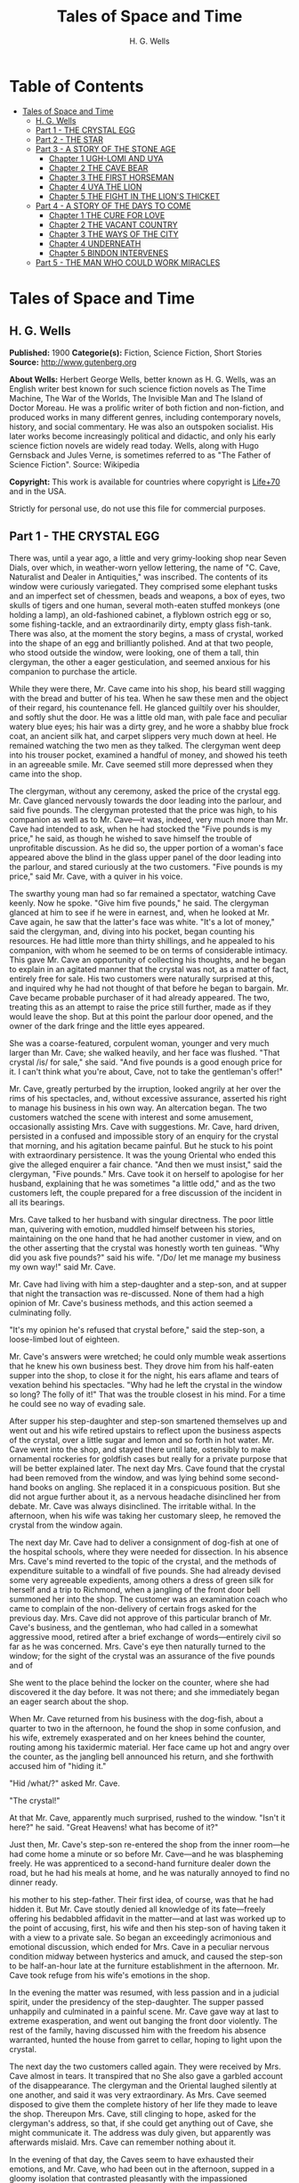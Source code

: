 #+TITLE: Tales of Space and Time
#+AUTHOR: H. G. Wells

* Table of Contents
- [[#tales-of-space-and-time][Tales of Space and Time]]
  - [[#h-g-wells][H. G. Wells]]
  - [[#part-1---the-crystal-egg][Part 1 - THE CRYSTAL EGG]]
  - [[#part-2---the-star][Part 2 - THE STAR]]
  - [[#part-3---a-story-of-the-stone-age][Part 3 - A STORY OF THE STONE AGE]]
    - [[#chapter-1-ugh-lomi-and-uya][Chapter 1 UGH-LOMI AND UYA]]
    - [[#chapter-2-the-cave-bear][Chapter 2 THE CAVE BEAR]]
    - [[#chapter-3-the-first-horseman][Chapter 3 THE FIRST HORSEMAN]]
    - [[#chapter-4-uya-the-lion][Chapter 4 UYA THE LION]]
    - [[#chapter-5-the-fight-in-the-lions-thicket][Chapter 5 THE FIGHT IN THE LION'S THICKET]]
  - [[#part-4---a-story-of-the-days-to-come][Part 4 - A STORY OF THE DAYS TO COME]]
    - [[#chapter-1-the-cure-for-love][Chapter 1 THE CURE FOR LOVE]]
    - [[#chapter-2-the-vacant-country][Chapter 2 THE VACANT COUNTRY]]
    - [[#chapter-3-the-ways-of-the-city][Chapter 3 THE WAYS OF THE CITY]]
    - [[#chapter-4-underneath][Chapter 4 UNDERNEATH]]
    - [[#chapter-5-bindon-intervenes][Chapter 5 BINDON INTERVENES]]
  - [[#part-5---the-man-who-could-work-miracles][Part 5 - THE MAN WHO COULD WORK MIRACLES]]

* Tales of Space and Time
** H. G. Wells
   *Published:* 1900
   *Categorie(s):* Fiction, Science Fiction, Short Stories
   *Source:* http://www.gutenberg.org

   *About Wells:*
   Herbert George Wells, better known as H. G. Wells, was an English writer best known for such science fiction novels as
   The Time Machine, The War of the Worlds, The Invisible Man and The Island of Doctor Moreau. He was a prolific writer of
   both fiction and non-fiction, and produced works in many different genres, including contemporary novels, history, and
   social commentary. He was also an outspoken socialist. His later works become increasingly political and didactic, and
   only his early science fiction novels are widely read today. Wells, along with Hugo Gernsback and Jules Verne, is
   sometimes referred to as "The Father of Science Fiction". Source: Wikipedia

   *Copyright:* This work is available for countries where copyright is [[http://en.wikisource.org/wiki/Help:Public_domain#Copyright_terms_by_country][Life+70]] and in the USA.

   Strictly for personal use, do not use this file for commercial purposes.

** Part 1 - THE CRYSTAL EGG

   There was, until a year ago, a little and very grimy-looking shop near Seven Dials, over which, in weather-worn yellow
   lettering, the name of "C. Cave, Naturalist and Dealer in Antiquities," was inscribed. The contents of its window were
   curiously variegated. They comprised some elephant tusks and an imperfect set of chessmen, beads and weapons, a box of
   eyes, two skulls of tigers and one human, several moth-eaten stuffed monkeys (one holding a lamp), an old-fashioned
   cabinet, a flyblown ostrich egg or so, some fishing-tackle, and an extraordinarily dirty, empty glass fish-tank. There
   was also, at the moment the story begins, a mass of crystal, worked into the shape of an egg and brilliantly polished.
   And at that two people, who stood outside the window, were looking, one of them a tall, thin clergyman, the other a
   eager gesticulation, and seemed anxious for his companion to purchase the article.

   While they were there, Mr. Cave came into his shop, his beard still wagging with the bread and butter of his tea. When
   he saw these men and the object of their regard, his countenance fell. He glanced guiltily over his shoulder, and softly
   shut the door. He was a little old man, with pale face and peculiar watery blue eyes; his hair was a dirty grey, and he
   wore a shabby blue frock coat, an ancient silk hat, and carpet slippers very much down at heel. He remained watching the
   two men as they talked. The clergyman went deep into his trouser pocket, examined a handful of money, and showed his
   teeth in an agreeable smile. Mr. Cave seemed still more depressed when they came into the shop.

   The clergyman, without any ceremony, asked the price of the crystal egg. Mr. Cave glanced nervously towards the door
   leading into the parlour, and said five pounds. The clergyman protested that the price was high, to his companion as
   well as to Mr. Cave---it was, indeed, very much more than Mr. Cave had intended to ask, when he had stocked the
   "Five pounds is my price," he said, as though he wished to save himself the trouble of unprofitable discussion. As he
   did so, the upper portion of a woman's face appeared above the blind in the glass upper panel of the door leading into
   the parlour, and stared curiously at the two customers. "Five pounds is my price," said Mr. Cave, with a quiver in his
   voice.

   The swarthy young man had so far remained a spectator, watching Cave keenly. Now he spoke. "Give him five pounds," he
   said. The clergyman glanced at him to see if he were in earnest, and, when he looked at Mr. Cave again, he saw that the
   latter's face was white. "It's a lot of money," said the clergyman, and, diving into his pocket, began counting his
   resources. He had little more than thirty shillings, and he appealed to his companion, with whom he seemed to be on
   terms of considerable intimacy. This gave Mr. Cave an opportunity of collecting his thoughts, and he began to explain in
   an agitated manner that the crystal was not, as a matter of fact, entirely free for sale. His two customers were
   naturally surprised at this, and inquired why he had not thought of that before he began to bargain. Mr. Cave became
   probable purchaser of it had already appeared. The two, treating this as an attempt to raise the price still further,
   made as if they would leave the shop. But at this point the parlour door opened, and the owner of the dark fringe and
   the little eyes appeared.

   She was a coarse-featured, corpulent woman, younger and very much larger than Mr. Cave; she walked heavily, and her face
   was flushed. "That crystal /is/ for sale," she said. "And five pounds is a good enough price for it. I can't think what
   you're about, Cave, not to take the gentleman's offer!"

   Mr. Cave, greatly perturbed by the irruption, looked angrily at her over the rims of his spectacles, and, without
   excessive assurance, asserted his right to manage his business in his own way. An altercation began. The two customers
   watched the scene with interest and some amusement, occasionally assisting Mrs. Cave with suggestions. Mr. Cave, hard
   driven, persisted in a confused and impossible story of an enquiry for the crystal that morning, and his agitation
   became painful. But he stuck to his point with extraordinary persistence. It was the young Oriental who ended this
   give the alleged enquirer a fair chance. "And then we must insist," said the clergyman, "Five pounds." Mrs. Cave took it
   on herself to apologise for her husband, explaining that he was sometimes "a little odd," and as the two customers left,
   the couple prepared for a free discussion of the incident in all its bearings.

   Mrs. Cave talked to her husband with singular directness. The poor little man, quivering with emotion, muddled himself
   between his stories, maintaining on the one hand that he had another customer in view, and on the other asserting that
   the crystal was honestly worth ten guineas. "Why did you ask five pounds?" said his wife. "/Do/ let me manage my
   business my own way!" said Mr. Cave.

   Mr. Cave had living with him a step-daughter and a step-son, and at supper that night the transaction was re-discussed.
   None of them had a high opinion of Mr. Cave's business methods, and this action seemed a culminating folly.

   "It's my opinion he's refused that crystal before," said the step-son, a loose-limbed lout of eighteen.


   Mr. Cave's answers were wretched; he could only mumble weak assertions that he knew his own business best. They drove
   him from his half-eaten supper into the shop, to close it for the night, his ears aflame and tears of vexation behind
   his spectacles. "Why had he left the crystal in the window so long? The folly of it!" That was the trouble closest in
   his mind. For a time he could see no way of evading sale.

   After supper his step-daughter and step-son smartened themselves up and went out and his wife retired upstairs to
   reflect upon the business aspects of the crystal, over a little sugar and lemon and so forth in hot water. Mr. Cave went
   into the shop, and stayed there until late, ostensibly to make ornamental rockeries for goldfish cases but really for a
   private purpose that will be better explained later. The next day Mrs. Cave found that the crystal had been removed from
   the window, and was lying behind some second-hand books on angling. She replaced it in a conspicuous position. But she
   did not argue further about it, as a nervous headache disinclined her from debate. Mr. Cave was always disinclined. The
   irritable withal. In the afternoon, when his wife was taking her customary sleep, he removed the crystal from the window
   again.

   The next day Mr. Cave had to deliver a consignment of dog-fish at one of the hospital schools, where they were needed
   for dissection. In his absence Mrs. Cave's mind reverted to the topic of the crystal, and the methods of expenditure
   suitable to a windfall of five pounds. She had already devised some very agreeable expedients, among others a dress of
   green silk for herself and a trip to Richmond, when a jangling of the front door bell summoned her into the shop. The
   customer was an examination coach who came to complain of the non-delivery of certain frogs asked for the previous day.
   Mrs. Cave did not approve of this particular branch of Mr. Cave's business, and the gentleman, who had called in a
   somewhat aggressive mood, retired after a brief exchange of words---entirely civil so far as he was concerned. Mrs.
   Cave's eye then naturally turned to the window; for the sight of the crystal was an assurance of the five pounds and of

   She went to the place behind the locker on the counter, where she had discovered it the day before. It was not there;
   and she immediately began an eager search about the shop.

   When Mr. Cave returned from his business with the dog-fish, about a quarter to two in the afternoon, he found the shop
   in some confusion, and his wife, extremely exasperated and on her knees behind the counter, routing among his taxidermic
   material. Her face came up hot and angry over the counter, as the jangling bell announced his return, and she forthwith
   accused him of "hiding it."

   "Hid /what/?" asked Mr. Cave.

   "The crystal!"

   At that Mr. Cave, apparently much surprised, rushed to the window. "Isn't it here?" he said. "Great Heavens! what has
   become of it?"

   Just then, Mr. Cave's step-son re-entered the shop from the inner room---he had come home a minute or so before Mr.
   Cave---and he was blaspheming freely. He was apprenticed to a second-hand furniture dealer down the road, but he had his
   meals at home, and he was naturally annoyed to find no dinner ready.

   his mother to his step-father. Their first idea, of course, was that he had hidden it. But Mr. Cave stoutly denied all
   knowledge of its fate---freely offering his bedabbled affidavit in the matter---and at last was worked up to the point
   of accusing, first, his wife and then his step-son of having taken it with a view to a private sale. So began an
   exceedingly acrimonious and emotional discussion, which ended for Mrs. Cave in a peculiar nervous condition midway
   between hysterics and amuck, and caused the step-son to be half-an-hour late at the furniture establishment in the
   afternoon. Mr. Cave took refuge from his wife's emotions in the shop.

   In the evening the matter was resumed, with less passion and in a judicial spirit, under the presidency of the
   step-daughter. The supper passed unhappily and culminated in a painful scene. Mr. Cave gave way at last to extreme
   exasperation, and went out banging the front door violently. The rest of the family, having discussed him with the
   freedom his absence warranted, hunted the house from garret to cellar, hoping to light upon the crystal.

   The next day the two customers called again. They were received by Mrs. Cave almost in tears. It transpired that no
   She also gave a garbled account of the disappearance. The clergyman and the Oriental laughed silently at one another,
   and said it was very extraordinary. As Mrs. Cave seemed disposed to give them the complete history of her life they made
   to leave the shop. Thereupon Mrs. Cave, still clinging to hope, asked for the clergyman's address, so that, if she could
   get anything out of Cave, she might communicate it. The address was duly given, but apparently was afterwards mislaid.
   Mrs. Cave can remember nothing about it.

   In the evening of that day, the Caves seem to have exhausted their emotions, and Mr. Cave, who had been out in the
   afternoon, supped in a gloomy isolation that contrasted pleasantly with the impassioned controversy of the previous
   days. For some time matters were very badly strained in the Cave household, but neither crystal nor customer reappeared.

   Now, without mincing the matter, we must admit that Mr. Cave was a liar. He knew perfectly well where the crystal was.
   It was in the rooms of Mr. Jacoby Wace, Assistant Demonstrator at St. Catherine's
   and beside a decanter of American whisky. It is from Mr. Wace, indeed, that the particulars upon which this narrative is
   based were derived. Cave had taken off the thing to the hospital hidden in the dog-fish sack, and there had pressed the
   young investigator to keep it for him. Mr. Wace was a little dubious at first. His relationship to Cave was peculiar. He
   had a taste for singular characters, and he had more than once invited the old man to smoke and drink in his rooms, and
   to unfold his rather amusing views of life in general and of his wife in particular. Mr. Wace had encountered Mrs. Cave,
   too, on occasions when Mr. Cave was not at home to attend to him. He knew the constant interference to which Cave was
   subjected, and having weighed the story judicially, he decided to give the crystal a refuge. Mr. Cave promised to
   explain the reasons for his remarkable affection for the crystal more fully on a later occasion, but he spoke distinctly
   of seeing visions therein. He called on Mr. Wace the same evening.

   He told a complicated story. The crystal he said had come into his possession with other oddments at the forced sale of
   ten shillings. It had hung upon his hands at that price for some months, and he was thinking of "reducing the figure,"
   when he made a singular discovery.

   At that time his health was very bad---and it must be borne in mind that, throughout all this experience, his physical
   condition was one of ebb---and he was in considerable distress by reason of the negligence, the positive ill-treatment
   even, he received from his wife and step-children. His wife was vain, extravagant, unfeeling, and had a growing taste
   for private drinking; his step-daughter was mean and over-reaching; and his step-son had conceived a violent dislike for
   him, and lost no chance of showing it. The requirements of his business pressed heavily upon him, and Mr. Wace does not
   think that he was altogether free from occasional intemperance. He had begun life in a comfortable position, he was a
   man of fair education, and he suffered, for weeks at a stretch, from melancholia and insomnia. Afraid to disturb his
   family, he would slip quietly from his wife's side, when his thoughts became intolerable, and wander about the house.

   The dirty little place was impenetrably black except in one spot, where he perceived an unusual glow of light.
   Approaching this, he discovered it to be the crystal egg, which was standing on the corner of the counter towards the
   window. A thin ray smote through a crack in the shutters, impinged upon the object, and seemed as it were to fill its
   entire interior.

   It occurred to Mr. Cave that this was not in accordance with the laws of optics as he had known them in his younger
   days. He could understand the rays being refracted by the crystal and coming to a focus in its interior, but this
   diffusion jarred with his physical conceptions. He approached the crystal nearly, peering into it and round it, with a
   transient revival of the scientific curiosity that in his youth had determined his choice of a calling. He was surprised
   to find the light not steady, but writhing within the substance of the egg, as though that object was a hollow sphere of
   some luminous vapour. In moving about to get different points of view, he suddenly found that he had come between it and
   of the light ray and carried it to the darkest part of the shop. It remained bright for some four or five minutes, when
   it slowly faded and went out. He placed it in the thin streak of daylight, and its luminousness was almost immediately
   restored.

   So far, at least, Mr. Wace was able to verify the remarkable story of Mr. Cave. He has himself repeatedly held this
   crystal in a ray of light (which had to be of a less diameter than one millimetre). And in a perfect darkness, such as
   could be produced by velvet wrapping, the crystal did undoubtedly appear very faintly phosphorescent. It would seem,
   however, that the luminousness was of some exceptional sort, and not equally visible to all eyes; for Mr.
   Harbinger---whose name will be familiar to the scientific reader in connection with the Pasteur Institute---was quite
   unable to see any light whatever. And Mr. Wace's own capacity for its appreciation was out of comparison inferior to
   that of Mr. Cave's. Even with Mr. Cave the power varied very considerably: his vision was most vivid during states of
   extreme weakness and fatigue.

   it says more for his loneliness of soul than a volume of pathetic writing could do, that he told no human being of his
   curious observations. He seems to have been living in such an atmosphere of petty spite that to admit the existence of a
   pleasure would have been to risk the loss of it. He found that as the dawn advanced, and the amount of diffused light
   increased, the crystal became to all appearance non-luminous. And for some time he was unable to see anything in it,
   except at night-time, in dark corners of the shop.

   But the use of an old velvet cloth, which he used as a background for a collection of minerals, occurred to him, and by
   doubling this, and putting it over his head and hands, he was able to get a sight of the luminous movement within the
   crystal even in the daytime. He was very cautious lest he should be thus discovered by his wife, and he practised this
   occupation only in the afternoons, while she was asleep upstairs, and then circumspectly in a hollow under the counter.
   And one day, turning the crystal about in his hands, he saw something. It came and went like a flash, but it gave him
   the impression that the object had for a moment opened to him the view of a wide and spacious and strange country; and,

   Now, it would be tedious and unnecessary to state all the phases of Mr. Cave's discovery from this point. Suffice that
   the effect was this: the crystal, being peered into at an angle of about 137 degrees from the direction of the
   illuminating ray, gave a clear and consistent picture of a wide and peculiar countryside. It was not dream-like at all:
   it produced a definite impression of reality, and the better the light the more real and solid it seemed. It was a
   moving picture: that is to say, certain objects moved in it, but slowly in an orderly manner like real things, and,
   according as the direction of the lighting and vision changed, the picture changed also. It must, indeed, have been like
   looking through an oval glass at a view, and turning the glass about to get at different aspects.

   Mr. Cave's statements, Mr. Wace assures me, were extremely circumstantial, and entirely free from any of that emotional
   quality that taints hallucinatory impressions. But it must be remembered that all the efforts of Mr. Wace to see any
   similar clarity in the faint opalescence of the crystal were wholly unsuccessful, try as he would. The difference
   that what was a view to Mr. Cave was a mere blurred nebulosity to Mr. Wace.

   The view, as Mr. Cave described it, was invariably of an extensive plain, and he seemed always to be looking at it from
   a considerable height, as if from a tower or a mast. To the east and to the west the plain was bounded at a remote
   distance by vast reddish cliffs, which reminded him of those he had seen in some picture; but what the picture was Mr.
   Wace was unable to ascertain. These cliffs passed north and south---he could tell the points of the compass by the stars
   that were visible of a night---receding in an almost illimitable perspective and fading into the mists of the distance
   before they met. He was nearer the eastern set of cliffs, on the occasion of his first vision the sun was rising over
   them, and black against the sunlight and pale against their shadow appeared a multitude of soaring forms that Mr. Cave
   regarded as birds. A vast range of buildings spread below him; he seemed to be looking down upon them; and, as they
   approached the blurred and refracted edge of the picture, they became indistinct. There were also trees curious in
   And something great and brilliantly coloured flew across the picture. But the first time Mr. Cave saw these pictures he
   saw only in flashes, his hands shook, his head moved, the vision came and went, and grew foggy and indistinct. And at
   first he had the greatest difficulty in finding the picture again once the direction of it was lost.

   His next clear vision, which came about a week after the first, the interval having yielded nothing but tantalising
   glimpses and some useful experience, showed him the view down the length of the valley. The view was different, but he
   had a curious persuasion, which his subsequent observations abundantly confirmed, that he was regarding this strange
   world from exactly the same spot, although he was looking in a different direction. The long façade of the great
   building, whose roof he had looked down upon before, was now receding in perspective. He recognised the roof. In the
   front of the façade was a terrace of massive proportions and extraordinary length, and down the middle of the terrace,
   at certain intervals, stood huge but very graceful masts, bearing small shiny objects which reflected the setting sun.
   describing the scene to Mr. Wace. The terrace overhung a thicket of the most luxuriant and graceful vegetation, and
   beyond this was a wide grassy lawn on which certain broad creatures, in form like beetles but enormously larger,
   reposed. Beyond this again was a richly decorated causeway of pinkish stone; and beyond that, and lined with
   dense /red/ weeds, and passing up the valley exactly parallel with the distant cliffs, was a broad and mirror-like
   expanse of water. The air seemed full of squadrons of great birds, manœuvring in stately curves; and across the river
   was a multitude of splendid buildings, richly coloured and glittering with metallic tracery and facets, among a forest
   of moss-like and lichenous trees. And suddenly something flapped repeatedly across the vision, like the fluttering of a
   jewelled fan or the beating of a wing, and a face, or rather the upper part of a face with very large eyes, came as it
   were close to his own and as if on the other side of the crystal. Mr. Cave was so startled and so impressed by the
   absolute reality of these eyes, that he drew his head back from the crystal to look behind it. He had become so absorbed
   with its familiar odour of methyl, mustiness, and decay. And, as he blinked about him, the glowing crystal faded, and
   went out.

   Such were the first general impressions of Mr. Cave. The story is curiously direct and circumstantial. From the outset,
   when the valley first flashed momentarily on his senses, his imagination was strangely affected, and, as he began to
   appreciate the details of the scene he saw, his wonder rose to the point of a passion. He went about his business
   listless and distraught, thinking only of the time when he should be able to return to his watching. And then a few
   weeks after his first sight of the valley came the two customers, the stress and excitement of their offer, and the
   narrow escape of the crystal from sale, as I have already told.

   Now, while the thing was Mr. Cave's secret, it remained a mere wonder, a thing to creep to covertly and peep at, as a
   child might peep upon a forbidden garden. But Mr. Wace has, for a young scientific investigator, a particularly lucid
   and consecutive habit of mind. Directly the crystal and its story came to him, and he had satisfied himself, by seeing
   statements, he proceeded to develop the matter systematically. Mr. Cave was only too eager to come and feast his eyes on
   this wonderland he saw, and he came every night from half-past eight until half-past ten, and sometimes, in Mr. Wace's
   absence, during the day. On Sunday afternoons, also, he came. From the outset Mr. Wace made copious notes, and it was
   due to his scientific method that the relation between the direction from which the initiating ray entered the crystal
   and the orientation of the picture were proved. And, by covering the crystal in a box perforated only with a small
   aperture to admit the exciting ray, and by substituting black holland for his buff blinds, he greatly improved the
   conditions of the observations; so that in a little while they were able to survey the valley in any direction they
   desired.

   So having cleared the way, we may give a brief account of this visionary world within the crystal. The things were in
   all cases seen by Mr. Cave, and the method of working was invariably for him to watch the crystal and report what he
   saw, while Mr. Wace (who as a science student had learnt the trick of writing in the dark) wrote a brief note of his
   light turned on. Mr. Wace asked questions, and suggested observations to clear up difficult points. Nothing, indeed,
   could have been less visionary and more matter-of-fact.

   The attention of Mr. Cave had been speedily directed to the bird-like creatures he had seen so abundantly present in
   each of his earlier visions. His first impression was soon corrected, and he considered for a time that they might
   represent a diurnal species of bat. Then he thought, grotesquely enough, that they might be cherubs. Their heads were
   round, and curiously human, and it was the eyes of one of them that had so startled him on his second observation. They
   had broad, silvery wings, not feathered, but glistening almost as brilliantly as new-killed fish and with the same
   subtle play of colour, and these wings were not built on the plan of bird-wing or bat, Mr. Wace learned, but supported
   by curved ribs radiating from the body. (A sort of butterfly wing with curved ribs seems best to express their
   appearance.) The body was small, but fitted with two bunches of prehensile organs, like long tentacles, immediately
   under the mouth. Incredible as it appeared to Mr. Wace, the persuasion at last became irresistible, that it
   made the broad valley so splendid. And Mr. Cave perceived that the buildings, with other peculiarities, had no doors,
   but that the great circular windows, which opened freely, gave the creatures egress and entrance. They would alight upon
   their tentacles, fold their wings to a smallness almost rod-like, and hop into the interior. But among them was a
   multitude of smaller-winged creatures, like great dragon-flies and moths and flying beetles, and across the greensward
   brilliantly-coloured gigantic ground-beetles crawled lazily to and fro. Moreover, on the causeways and terraces,
   large-headed creatures similar to the greater winged flies, but wingless, were visible, hopping busily upon their
   hand-like tangle of tentacles.

   Allusion has already been made to the glittering objects upon masts that stood upon the terrace of the nearer building.
   It dawned upon Mr. Cave, after regarding one of these masts very fixedly on one particularly vivid day, that the
   glittering object there was a crystal exactly like that into which he peered. And a still more careful scrutiny

   Occasionally one of the large flying creatures would flutter up to one, and, folding its wings and coiling a number of
   its tentacles about the mast, would regard the crystal fixedly for a space,---sometimes for as long as fifteen minutes.
   And a series of observations, made at the suggestion of Mr. Wace, convinced both watchers that, so far as this visionary
   world was concerned, the crystal into which they peered actually stood at the summit of the endmost mast on the terrace,
   and that on one occasion at least one of these inhabitants of this other world had looked into Mr. Cave's face while he
   was making these observations.

   So much for the essential facts of this very singular story. Unless we dismiss it all as the ingenious fabrication of
   Mr. Wace, we have to believe one of two things: either that Mr. Cave's crystal was in two worlds at once, and that,
   while it was carried about in one, it remained stationary in the other, which seems altogether absurd; or else that it
   had some peculiar relation of sympathy with another and exactly similar crystal in this other world, so that what was
   observer in the corresponding crystal in the other world; and /vice versa/. At present, indeed, we do not know of any
   way in which two crystals could so come /en rapport/, but nowadays we know enough to understand that the thing is not
   altogether impossible. This view of the crystals as /en rapport/ was the supposition that occurred to Mr. Wace, and to
   me at least it seems extremely plausible... .

   And where was this other world? On this, also, the alert intelligence of Mr. Wace speedily threw light. After sunset,
   the sky darkened rapidly---there was a very brief twilight interval indeed---and the stars shone out. They were
   recognisably the same as those we see, arranged in the same constellations. Mr. Cave recognised the Bear, the Pleiades,
   Aldebaran, and Sirius: so that the other world must be somewhere in the solar system, and, at the utmost, only a few
   hundreds of millions of miles from our own. Following up this clue, Mr. Wace learned that the midnight sky was a darker
   blue even than our midwinter sky, and that the sun seemed a little smaller. /And there were two small moons!/ "like our
   moon but smaller, and quite differently marked" one of which moved so rapidly that its motion
   they rose: that is, every time they revolved they were eclipsed because they were so near their primary planet. And all
   this answers quite completely, although Mr. Cave did not know it, to what must be the condition of things on Mars.

   Indeed, it seems an exceedingly plausible conclusion that peering into this crystal Mr. Cave did actually see the planet
   Mars and its inhabitants. And, if that be the case, then the evening star that shone so brilliantly in the sky of that
   distant vision, was neither more nor less than our own familiar earth.

   For a time the Martians---if they were Martians---do not seem to have known of Mr. Cave's inspection. Once or twice one
   would come to peer, and go away very shortly to some other mast, as though the vision was unsatisfactory. During this
   time Mr. Cave was able to watch the proceedings of these winged people without being disturbed by their attentions, and,
   although his report is necessarily vague and fragmentary, it is nevertheless very suggestive. Imagine the impression of
   humanity a Martian observer would get who, after a difficult process of preparation and with
   Church for stretches, at longest, of four minutes at a time. Mr. Cave was unable to ascertain if the winged Martians
   were the same as the Martians who hopped about the causeways and terraces, and if the latter could put on wings at will.
   He several times saw certain clumsy bipeds, dimly suggestive of apes, white and partially translucent, feeding among
   certain of the lichenous trees, and once some of these fled before one of the hopping, round-headed Martians. The latter
   caught one in its tentacles, and then the picture faded suddenly and left Mr. Cave most tantalisingly in the dark. On
   another occasion a vast thing, that Mr. Cave thought at first was some gigantic insect, appeared advancing along the
   causeway beside the canal with extraordinary rapidity. As this drew nearer Mr. Cave perceived that it was a mechanism of
   shining metals and of extraordinary complexity. And then, when he looked again, it had passed out of sight.

   After a time Mr. Wace aspired to attract the attention of the Martians, and the next time that the strange eyes of one
   of them appeared close to the crystal Mr. Cave cried out and sprang away, and they immediately turned
   Cave examined the crystal again the Martian had departed.

   Thus far these observations had progressed in early November, and then Mr. Cave, feeling that the suspicions of his
   family about the crystal were allayed, began to take it to and fro with him in order that, as occasion arose in the
   daytime or night, he might comfort himself with what was fast becoming the most real thing in his existence.

   In December Mr. Wace's work in connection with a forthcoming examination became heavy, the sittings were reluctantly
   suspended for a week, and for ten or eleven days---he is not quite sure which---he saw nothing of Cave. He then grew
   anxious to resume these investigations, and, the stress of his seasonal labours being abated, he went down to Seven
   Dials. At the corner he noticed a shutter before a bird fancier's window, and then another at a cobbler's. Mr. Cave's
   shop was closed.

   He rapped and the door was opened by the step-son in black. He at once called Mrs. Cave, who was, Mr. Wace could not but
   surprise Mr. Wace learnt that Cave was dead and already buried. She was in tears, and her voice was a little thick. She
   had just returned from Highgate. Her mind seemed occupied with her own prospects and the honourable details of the
   obsequies, but Mr. Wace was at last able to learn the particulars of Cave's death. He had been found dead in his shop in
   the early morning, the day after his last visit to Mr. Wace, and the crystal had been clasped in his stone-cold hands.
   His face was smiling, said Mrs. Cave, and the velvet cloth from the minerals lay on the floor at his feet. He must have
   been dead five or six hours when he was found.

   This came as a great shock to Wace, and he began to reproach himself bitterly for having neglected the plain symptoms of
   the old man's ill-health. But his chief thought was of the crystal. He approached that topic in a gingerly manner,
   because he knew Mrs. Cave's peculiarities. He was dumbfoundered to learn that it was sold.

   Mrs. Cave's first impulse, directly Cave's body had been taken upstairs, had been to write to the mad clergyman who had
   offered five pounds for the crystal, informing him of its recovery; but after a violent hunt in which
   means required to mourn and bury Cave in the elaborate style the dignity of an old Seven Dials inhabitant demands, they
   had appealed to a friendly fellow-tradesman in Great Portland Street. He had very kindly taken over a portion of the
   stock at a valuation. The valuation was his own and the crystal egg was included in one of the lots. Mr. Wace, after a
   few suitable consolatory observations, a little off-handedly proffered perhaps, hurried at once to Great Portland
   Street. But there he learned that the crystal egg had already been sold to a tall, dark man in grey. And there the
   material facts in this curious, and to me at least very suggestive, story come abruptly to an end. The Great Portland
   Street dealer did not know who the tall dark man in grey was, nor had he observed him with sufficient attention to
   describe him minutely. He did not even know which way this person had gone after leaving the shop. For a time Mr. Wace
   remained in the shop, trying the dealer's patience with hopeless questions, venting his own exasperation. And at last,
   realising abruptly that the whole thing had passed out of his hands, had vanished like a vision of the night, he
   visible upon his untidy table.

   His annoyance and disappointment were naturally very great. He made a second call (equally ineffectual) upon the Great
   Portland Street dealer, and he resorted to advertisements in such periodicals as were likely to come into the hands of
   a /bric-a-brac/ collector. He also wrote letters to /The Daily Chronicle/ and /Nature/, but both those periodicals,
   suspecting a hoax, asked him to reconsider his action before they printed, and he was advised that such a strange story,
   unfortunately so bare of supporting evidence, might imperil his reputation as an investigator. Moreover, the calls of
   his proper work were urgent. So that after a month or so, save for an occasional reminder to certain dealers, he had
   reluctantly to abandon the quest for the crystal egg, and from that day to this it remains undiscovered. Occasionally,
   however, he tells me, and I can quite believe him, he has bursts of zeal, in which he abandons his more urgent
   occupation and resumes the search.

   Whether or not it will remain lost for ever, with the material and origin of it, are things equally speculative at the
   Wace to have reached him through the dealers. He has been able to discover Mr. Cave's clergyman and "Oriental"---no
   other than the Rev. James Parker and the young Prince of Bosso-Kuni in Java. I am obliged to them for certain
   particulars. The object of the Prince was simply curiosity---and extravagance. He was so eager to buy, because Cave was
   so oddly reluctant to sell. It is just as possible that the buyer in the second instance was simply a casual purchaser
   and not a collector at all, and the crystal egg, for all I know, may at the present moment be within a mile of me,
   decorating a drawing-room or serving as a paper-weight---its remarkable functions all unknown. Indeed, it is partly with
   the idea of such a possibility that I have thrown this narrative into a form that will give it a chance of being read by
   the ordinary consumer of fiction.

   My own ideas in the matter are practically identical with those of Mr. Wace. I believe the crystal on the mast in Mars
   and the crystal egg of Mr. Cave's to be in some physical, but at present quite inexplicable, way /en rapport/, and we
   both believe further that the terrestrial crystal must have been---possibly at some
   affairs. Possibly the fellows to the crystals in the other masts are also on our globe. No theory of hallucination
   suffices for the facts.

** Part 2 - THE STAR

   It was on the first day of the new year that the announcement was made, almost simultaneously from three observatories,
   that the motion of the planet Neptune, the outermost of all the planets that wheel about the sun, had become very
   erratic. Ogilvy had already called attention to a suspected retardation in its velocity in December. Such a piece of
   news was scarcely calculated to interest a world the greater portion of whose inhabitants were unaware of the existence
   of the planet Neptune, nor outside the astronomical profession did the subsequent discovery of a faint remote speck of
   light in the region of the perturbed planet cause any very great excitement. Scientific people, however, found the
   intelligence remarkable enough, even before it became known that the new body was rapidly growing larger and brighter,
   that its motion was quite different from the orderly progress of the planets, and that the deflection of Neptune and

   Few people without a training in science can realise the huge isolation of the solar system. The sun with its specks of
   planets, its dust of planetoids, and its impalpable comets, swims in a vacant immensity that almost defeats the
   imagination. Beyond the orbit of Neptune there is space, vacant so far as human observation has penetrated, without
   warmth or light or sound, blank emptiness, for twenty million times a million miles. That is the smallest estimate of
   the distance to be traversed before the very nearest of the stars is attained. And, saving a few comets more
   unsubstantial than the thinnest flame, no matter had ever to human knowledge crossed this gulf of space, until early in
   the twentieth century this strange wanderer appeared. A vast mass of matter it was, bulky, heavy, rushing without
   warning out of the black mystery of the sky into the radiance of the sun. By the second day it was clearly visible to
   any decent instrument, as a speck with a barely sensible diameter, in the constellation Leo near Regulus. In a little
   while an opera glass could attain it.

   first time of the real importance of this unusual apparition in the heavens. "A Planetary Collision," one London paper
   headed the news, and proclaimed Duchaine's opinion that this strange new planet would probably collide with Neptune. The
   leader writers enlarged upon the topic. So that in most of the capitals of the world, on January 3rd, there was an
   expectation, however vague of some imminent phenomenon in the sky; and as the night followed the sunset round the globe,
   thousands of men turned their eyes skyward to see---the old familiar stars just as they had always been.

   Until it was dawn in London and Pollux setting and the stars overhead grown pale. The Winter's dawn it was, a sickly
   filtering accumulation of daylight, and the light of gas and candles shone yellow in the windows to show where people
   were astir. But the yawning policeman saw the thing, the busy crowds in the markets stopped agape, workmen going to
   their work betimes, milkmen, the drivers of news-carts, dissipation going home jaded and pale, homeless wanderers,
   sentinels on their beats, and in the country, labourers trudging afield, poachers slinking home, all over the dusky
   star, come suddenly into the westward sky!

   Brighter it was than any star in our skies; brighter than the evening star at its brightest. It still glowed out white
   and large, no mere twinkling spot of light, but a small round clear shining disc, an hour after the day had come. And
   where science has not reached, men stared and feared, telling one another of the wars and pestilences that are
   foreshadowed by these fiery signs in the Heavens. Sturdy Boers, dusky Hottentots, Gold Coast negroes, Frenchmen,
   Spaniards, Portuguese, stood in the warmth of the sunrise watching the setting of this strange new star.

   And in a hundred observatories there had been suppressed excitement, rising almost to shouting pitch, as the two remote
   bodies had rushed together, and a hurrying to and fro, to gather photographic apparatus and spectroscope, and this
   appliance and that, to record this novel astonishing sight, the destruction of a world. For it was a world, a sister
   planet of our earth, far greater than our earth indeed, that had so suddenly flashed into flaming death. Neptune it was,
   had been struck, fairly and squarely, by the strange planet from outer space and the heat of the concussion had
   day, two hours before the dawn, went the pallid great white star, fading only as it sank westward and the sun mounted
   above it. Everywhere men marvelled at it, but of all those who saw it none could have marvelled more than those sailors,
   habitual watchers of the stars, who far away at sea had heard nothing of its advent and saw it now rise like a pigmy
   moon and climb zenithward and hang overhead and sink westward with the passing of the night.

   And when next it rose over Europe everywhere were crowds of watchers on hilly slopes, on house-roofs, in open spaces,
   staring eastward for the rising of the great new star. It rose with a white glow in front of it, like the glare of a
   white fire, and those who had seen it come into existence the night before cried out at the sight of it. "It is larger,"
   they cried. "It is brighter!" And, indeed the moon a quarter full and sinking in the west was in its apparent size
   beyond comparison, but scarcely in all its breadth had it as much brightness now as the little circle of the strange new
   star.

   "It is brighter!" cried the people clustering in the streets. But in the dim observatories

   And voice after voice repeated, "It is nearer," and the clicking telegraph took that up, and it trembled along telephone
   wires, and in a thousand cities grimy compositors fingered the type. "It is nearer." Men writing in offices, struck with
   a strange realisation, flung down their pens, men talking in a thousand places suddenly came upon a grotesque
   possibility in those words, "It is nearer." It hurried along awakening streets, it was shouted down the frost-stilled
   ways of quiet villages, men who had read these things from the throbbing tape stood in yellow-lit doorways shouting the
   news to the passers-by. "It is nearer." Pretty women, flushed and glittering, heard the news told jestingly between the
   dances, and feigned an intelligent interest they did not feel. "Nearer! Indeed. How curious! How very, very clever
   people must be to find out things like that!"

   Lonely tramps faring through the wintry night murmured those words to comfort themselves---looking skyward. "It has need
   to be nearer, for the night's as cold as charity. Don't seem much warmth from it if it /is/ nearer, all the

   "What is a new star to me?" cried the weeping woman kneeling beside her dead.

   The schoolboy, rising early for his examination work, puzzled it out for himself---with the great white star, shining
   broad and bright through the frost-flowers of his window. "Centrifugal, centripetal," he said, with his chin on his
   fist. "Stop a planet in its flight, rob it of its centrifugal force, what then? Centripetal has it, and down it falls
   into the sun! And this---!"

   "Do /we/ come in the way? I wonder---"

   The light of that day went the way of its brethren, and with the later watches of the frosty darkness rose the strange
   star again. And it was now so bright that the waxing moon seemed but a pale yellow ghost of itself, hanging huge in the
   sunset. In a South African city a great man had married, and the streets were alight to welcome his return with his
   bride. "Even the skies have illuminated," said the flatterer. Under Capricorn, two negro lovers, daring the wild beasts
   and evil spirits, for love of one another, crouched together in a cane brake where the fire-flies hovered. "That is our
   star," they whispered, and felt strangely comforted by the sweet brilliance of its light.

   were already finished. In a small white phial there still remained a little of the drug that had kept him awake and
   active for four long nights. Each day, serene, explicit, patient as ever, he had given his lecture to his students, and
   then had come back at once to this momentous calculation. His face was grave, a little drawn and hectic from his drugged
   activity. For some time he seemed lost in thought. Then he went to the window, and the blind went up with a click. Half
   way up the sky, over the clustering roofs, chimneys and steeples of the city, hung the star.

   He looked at it as one might look into the eyes of a brave enemy. "You may kill me," he said after a silence. "But I can
   hold you---and all the universe for that matter---in the grip of this little brain. I would not change. Even now."

   He looked at the little phial. "There will be no need of sleep again," he said. The next day at noon, punctual to the
   minute, he entered his lecture theatre, put his hat on the end of the table as his habit was, and carefully selected a
   large piece of chalk. It was a joke among his students that he could not lecture without that piece of chalk to fumble
   looked under his grey eyebrows at the rising tiers of young fresh faces, and spoke with his accustomed studied
   commonness of phrasing. "Circumstances have arisen---circumstances beyond my control," he said and paused, "which will
   debar me from completing the course I had designed. It would seem, gentlemen, if I may put the thing clearly and
   briefly, that---Man has lived in vain."

   The students glanced at one another. Had they heard aright? Mad? Raised eyebrows and grinning lips there were, but one
   or two faces remained intent upon his calm grey-fringed face. "It will be interesting," he was saying, "to devote this
   morning to an exposition, so far as I can make it clear to you, of the calculations that have led me to this conclusion.
   Let us assume---"

   He turned towards the blackboard, meditating a diagram in the way that was usual to him. "What was that about 'lived in
   vain?'" whispered one student to another. "Listen," said the other, nodding towards the lecturer.

   And presently they began to understand.

   towards Virgo, and its brightness was so great that the sky became a luminous blue as it rose, and every star was hidden
   in its turn, save only Jupiter near the zenith, Capella, Aldebaran, Sirius and the pointers of the Bear. It was very
   white and beautiful. In many parts of the world that night a pallid halo encircled it about. It was perceptibly larger;
   in the clear refractive sky of the tropics it seemed as if it were nearly a quarter the size of the moon. The frost was
   still on the ground in England, but the world was as brightly lit as if it were midsummer moonlight. One could see to
   read quite ordinary print by that cold clear light, and in the cities the lamps burnt yellow and wan.

   And everywhere the world was awake that night, and throughout Christendom a sombre murmur hung in the keen air over the
   countryside like the belling of bees in the heather, and this murmurous tumult grew to a clangour in the cities. It was
   the tolling of the bells in a million belfry towers and steeples, summoning the people to sleep no more, to sin no more,
   but to gather in their churches and pray. And overhead, growing larger and brighter, as the earth rolled on its way and

   And the streets and houses were alight in all the cities, the shipyards glared, and whatever roads led to high country
   were lit and crowded all night long. And in all the seas about the civilised lands, ships with throbbing engines, and
   ships with bellying sails, crowded with men and living creatures, were standing out to ocean and the north. For already
   the warning of the master mathematician had been telegraphed all over the world, and translated into a hundred tongues.
   The new planet and Neptune, locked in a fiery embrace, were whirling headlong, ever faster and faster towards the sun.
   Already every second this blazing mass flew a hundred miles, and every second its terrific velocity increased. As it
   flew now, indeed, it must pass a hundred million of miles wide of the earth and scarcely affect it. But near its
   destined path, as yet only slightly perturbed, spun the mighty planet Jupiter and his moons sweeping splendid round the
   sun. Every moment now the attraction between the fiery star and the greatest of the planets grew stronger. And the
   result of that attraction? Inevitably Jupiter would be deflected from its orbit into an elliptical path, and the burning
   collide with, and certainly pass very close to, our earth. "Earthquakes, volcanic outbreaks, cyclones, sea waves,
   floods, and a steady rise in temperature to I know not what limit"---so prophesied the master mathematician.

   And overhead, to carry out his words, lonely and cold and livid, blazed the star of the coming doom.

   To many who stared at it that night until their eyes ached, it seemed that it was visibly approaching. And that night,
   too, the weather changed, and the frost that had gripped all Central Europe and France and England softened towards a
   thaw.

   But you must not imagine because I have spoken of people praying through the night and people going aboard ships and
   people fleeing towards mountainous country that the whole world was already in a terror because of the star. As a matter
   of fact, use and wont still ruled the world, and save for the talk of idle moments and the splendour of the night, nine
   human beings out of ten were still busy at their common occupations. In all the cities the shops, save one here and
   there, opened and closed at their proper hours, the doctor and the undertaker plied their trades, the workers
   lurked and fled, politicians planned their schemes. The presses of the newspapers roared through the nights, and many a
   priest of this church and that would not open his holy building to further what he considered a foolish panic. The
   newspapers insisted on the lesson of the year 1000---for then, too, people had anticipated the end. The star was no
   star---mere gas---a comet; and were it a star it could not possibly strike the earth. There was no precedent for such a
   thing. Common sense was sturdy everywhere, scornful, jesting, a little inclined to persecute the obdurate fearful. That
   night, at seven-fifteen by Greenwich time, the star would be at its nearest to Jupiter. Then the world would see the
   turn things would take. The master mathematician's grim warnings were treated by many as so much mere elaborate
   self-advertisement. Common sense at last, a little heated by argument, signified its unalterable convictions by going to
   bed. So, too, barbarism and savagery, already tired of the novelty, went about their nightly business, and save for a

   And yet, when at last the watchers in the European States saw the star rise, an hour later it is true, but no larger
   than it had been the night before, there were still plenty awake to laugh at the master mathematician---to take the
   danger as if it had passed.

   But hereafter the laughter ceased. The star grew---it grew with a terrible steadiness hour after hour, a little larger
   each hour, a little nearer the midnight zenith, and brighter and brighter, until it had turned night into a second day.
   Had it come straight to the earth instead of in a curved path, had it lost no velocity to Jupiter, it must have leapt
   the intervening gulf in a day, but as it was it took five days altogether to come by our planet. The next night it had
   become a third the size of the moon before it set to English eyes, and the thaw was assured. It rose over America near
   the size of the moon, but blinding white to look at, and /hot/; and a breath of hot wind blew now with its rising and
   gathering strength, and in Virginia, and Brazil, and down the St. Lawrence valley, it shone intermittently through a
   driving reek of thunder-clouds, flickering violet lightning, and hail unprecedented. In Manitoba was a thaw and
   night, and all the rivers coming out of high country flowed thick and turbid, and soon---in their upper reaches---with
   swirling trees and the bodies of beasts and men. They rose steadily, steadily in the ghostly brilliance, and came
   trickling over their banks at last, behind the flying population of their valleys.

   And along the coast of Argentina and up the South Atlantic the tides were higher than had ever been in the memory of
   man, and the storms drove the waters in many cases scores of miles inland, drowning whole cities. And so great grew the
   heat during the night that the rising of the sun was like the coming of a shadow. The earthquakes began and grew until
   all down America from the Arctic Circle to Cape Horn, hillsides were sliding, fissures were opening, and houses and
   walls crumbling to destruction. The whole side of Cotopaxi slipped out in one vast convulsion, and a tumult of lava
   poured out so high and broad and swift and liquid that in one day it reached the sea.

   So the star, with the wan moon in its wake, marched across the Pacific, trailed the thunderstorms like the hem of a
   robe, and the growing tidal wave that toiled behind it, frothing and eager, poured over island and island and
   a furnace, swift and terrible it came---a wall of water, fifty feet high, roaring hungrily, upon the long coasts of
   Asia, and swept inland across the plains of China. For a space the star, hotter now and larger and brighter than the sun
   in its strength, showed with pitiless brilliance the wide and populous country; towns and villages with their pagodas
   and trees, roads, wide cultivated fields, millions of sleepless people staring in helpless terror at the incandescent
   sky; and then, low and growing, came the murmur of the flood. And thus it was with millions of men that night---a flight
   nowhither, with limbs heavy with heat and breath fierce and scant, and the flood like a wall swift and white behind. And
   then death.

   China was lit glowing white, but over Japan and Java and all the islands of Eastern Asia the great star was a ball of
   dull red fire because of the steam and smoke and ashes the volcanoes were spouting forth to salute its coming. Above was
   the lava, hot gases and ash, and below the seething floods, and the whole earth swayed and rumbled with the earthquake
   million deepening converging channels upon the plains of Burmah and Hindostan. The tangled summits of the Indian jungles
   were aflame in a thousand places, and below the hurrying waters around the stems were dark objects that still struggled
   feebly and reflected the blood-red tongues of fire. And in a rudderless confusion a multitude of men and women fled down
   the broad river-ways to that one last hope of men---the open sea.

   Larger grew the star, and larger, hotter, and brighter with a terrible swiftness now. The tropical ocean had lost its
   phosphorescence, and the whirling steam rose in ghostly wreaths from the black waves that plunged incessantly, speckled
   with storm-tossed ships.

   And then came a wonder. It seemed to those who in Europe watched for the rising of the star that the world must have
   ceased its rotation. In a thousand open spaces of down and upland the people who had fled thither from the floods and
   the falling houses and sliding slopes of hill watched for that rising in vain. Hour followed hour through a terrible
   suspense, and the star rose not. Once again men set their eyes upon the old constellations they had counted lost to them
   the tropics, Sirius and Capella and Aldebaran showed through a veil of steam. And when at last the great star rose near
   ten hours late, the sun rose close upon it, and in the centre of its white heart was a disc of black.

   Over Asia it was the star had begun to fall behind the movement of the sky, and then suddenly, as it hung over India,
   its light had been veiled. All the plain of India from the mouth of the Indus to the mouths of the Ganges was a shallow
   waste of shining water that night, out of which rose temples and palaces, mounds and hills, black with people. Every
   minaret was a clustering mass of people, who fell one by one into the turbid waters, as heat and terror overcame them.
   The whole land seemed a-wailing, and suddenly there swept a shadow across that furnace of despair, and a breath of cold
   wind, and a gathering of clouds, out of the cooling air. Men looking up, near blinded, at the star, saw that a black
   disc was creeping across the light. It was the moon, coming between the star and the earth. And even as men cried to God
   at this respite, out of the East with a strange inexplicable swiftness sprang the sun. And then star, sun and moon

   So it was that presently, to the European watchers, star and sun rose close upon each other, drove headlong for a space
   and then slower, and at last came to rest, star and sun merged into one glare of flame at the zenith of the sky. The
   moon no longer eclipsed the star but was lost to sight in the brilliance of the sky. And though those who were still
   alive regarded it for the most part with that dull stupidity that hunger, fatigue, heat and despair engender, there were
   still men who could perceive the meaning of these signs. Star and earth had been at their nearest, had swung about one
   another, and the star had passed. Already it was receding, swifter and swifter, in the last stage of its headlong
   journey downward into the sun.

   And then the clouds gathered, blotting out the vision of the sky, the thunder and lightning wove a garment round the
   world; all over the earth was such a downpour of rain as men had never before seen, and where the volcanoes flared red
   against the cloud canopy there descended torrents of mud. Everywhere the waters were pouring off the land, leaving
   mud-silted ruins, and the earth littered like a storm-worn beach with all that had floated, and the dead bodies of the
   trees and houses in the way, and piling huge dykes and scooping out Titanic gullies over the country side. Those were
   the days of darkness that followed the star and the heat. All through them, and for many weeks and months, the
   earthquakes continued.

   But the star had passed, and men, hunger-driven and gathering courage only slowly, might creep back to their ruined
   cities, buried granaries, and sodden fields. Such few ships as had escaped the storms of that time came stunned and
   shattered and sounding their way cautiously through the new marks and shoals of once familiar ports. And as the storms
   subsided men perceived that everywhere the days were hotter than of yore, and the sun larger, and the moon, shrunk to a
   third of its former size, took now fourscore days between its new and new.

   But of the new brotherhood that grew presently among men, of the saving of laws and books and machines, of the strange
   change that had come over Iceland and Greenland and the shores of Baffin's Bay, so that the sailors coming there
   tell. Nor of the movement of mankind now that the earth was hotter, northward and southward towards the poles of the
   earth. It concerns itself only with the coming and the passing of the Star.

   The Martian astronomers---for there are astronomers on Mars, although they are very different beings from men---were
   naturally profoundly interested by these things. They saw them from their own standpoint of course. "Considering the
   mass and temperature of the missile that was flung through our solar system into the sun," one wrote, "it is astonishing
   what a little damage the earth, which it missed so narrowly, has sustained. All the familiar continental markings and
   the masses of the seas remain intact, and indeed the only difference seems to be a shrinkage of the white discolouration
   (supposed to be frozen water) round either pole." Which only shows how small the vastest of human catastrophes may seem,
   at a distance of a few million miles.

** Part 3 - A STORY OF THE STONE AGE

*** Chapter 1 UGH-LOMI AND UYA

    This story is of a time beyond the memory of man, before the beginning of history, a time when one might have walked
    dryshod from France (as we call it now) to England, and when a broad and sluggish Thames flowed through its marshes to
    meet its father Rhine, flowing through a wide and level country that is under water in these latter days, and which we
    know by the name of the North Sea. In that remote age the valley which runs along the foot of the Downs did not exist,
    and the south of Surrey was a range of hills, fir-clad on the middle slopes, and snow-capped for the better part of the
    year. The cores of its summits still remain as Leith Hill, and Pitch Hill, and Hindhead. On the lower slopes of the
    range, below the grassy spaces where the wild horses grazed, were forests of yew and sweet-chestnut and elm, and the
    the branches. And still lower amidst the woodland and marsh and open grass along the Wey did this little drama play
    itself out to the end that I have to tell. Fifty thousand years ago it was, fifty thousand years---if the reckoning of
    geologists is correct.

    And in those days the spring-time was as joyful as it is now, and sent the blood coursing in just the same fashion. The
    afternoon sky was blue with piled white clouds sailing through it, and the southwest wind came like a soft caress. The
    new-come swallows drove to and fro. The reaches of the river were spangled with white ranunculus, the marshy places were
    starred with lady's-smock and lit with marsh-mallow wherever the regiments of the sedges lowered their swords, and the
    northward-moving hippopotami, shiny black monsters, sporting clumsily, came floundering and blundering through it all,
    rejoicing dimly and possessed with one clear idea, to splash the river muddy.

    Up the river and well in sight of the hippopotami, a number of little buff-coloured animals dabbled in the water. There
    was no fear, no rivalry, and no enmity between them and the hippopotami. As the great bulks came crashing through the
    gesticulated with glee. It was the surest sign of high spring. "Boloo!" they cried. "Baayah. Boloo!" They were the
    children of the men folk, the smoke of whose encampment rose from the knoll at the river's bend. Wild-eyed youngsters
    they were, with matted hair and little broad-nosed impish faces, covered (as some children are covered even nowadays)
    with a delicate down of hair. They were narrow in the loins and long in the arms. And their ears had no lobes, and had
    little pointed tips, a thing that still, in rare instances, survives. Stark-naked vivid little gipsies, as active as
    monkeys and as full of chatter, though a little wanting in words.

    Their elders were hidden from the wallowing hippopotami by the crest of the knoll. The human squatting-place was a
    trampled area among the dead brown fronds of Royal Fern, through which the crosiers of this year's growth were unrolling
    to the light and warmth. The fire was a smouldering heap of char, light grey and black, replenished by the old women
    from time to time with brown leaves. Most of the men were asleep---they slept sitting with their foreheads on their
    hunting dogs; so that there had been no quarrelling among them, and some of the women were still gnawing the bones that
    lay scattered about. Others were making a heap of leaves and sticks to feed Brother Fire when the darkness came again,
    that he might grow strong and tall therewith, and guard them against the beasts. And two were piling flints that they
    brought, an armful at a time, from the bend of the river where the children were at play.

    None of these buff-skinned savages were clothed, but some wore about their hips rude girdles of adder-skin or crackling
    undressed hide, from which depended little bags, not made, but torn from the paws of beasts, and carrying the
    rudely-dressed flints that were men's chief weapons and tools. And one woman, the mate of Uya the Cunning Man, wore a
    wonderful necklace of perforated fossils---that others had worn before her. Beside some of the sleeping men lay the big
    antlers of the elk, with the tines chipped to sharp edges, and long sticks, hacked at the ends with flints into sharp
    points. There was little else save these things and the smouldering fire to mark these human beings off from the wild
    and scraped busily thereon with a flint, a thing no animal would do. He was the oldest man in the tribe, beetle-browed,
    prognathous, lank-armed; he had a beard and his cheeks were hairy, and his chest and arms were black with thick hair.
    And by virtue both of his strength and cunning he was master of the tribe, and his share was always the most and the
    best.

    Eudena had hidden herself among the alders, because she was afraid of Uya. She was still a girl, and her eyes were
    bright and her smile pleasant to see. He had given her a piece of the liver, a man's piece, and a wonderful treat for a
    girl to get; but as she took it the other woman with the necklace had looked at her, an evil glance, and Ugh-lomi had
    made a noise in his throat. At that, Uya had looked at him long and steadfastly, and Ugh-lomi's face had fallen. And
    then Uya had looked at her. She was frightened and she had stolen away, while the feeding was still going on, and Uya
    was busy with the marrow of a bone. Afterwards he had wandered about as if looking for her. And now she crouched among
    was not to be seen.

    Presently a squirrel came leaping through the alders, and she lay so quiet the little man was within six feet of her
    before he saw her. Whereupon he dashed up a stem in a hurry and began to chatter and scold her. "What are you doing
    here," he asked, "away from the other men beasts?" "Peace," said Eudena, but he only chattered more, and then she began
    to break off the little black cones to throw at him. He dodged and defied her, and she grew excited and rose up to throw
    better, and then she saw Uya coming down the knoll. He had seen the movement of her pale arm amidst the thicket---he was
    very keen-eyed.

    At that she forgot the squirrel and set off through the alders and reeds as fast as she could go. She did not care where
    she went so long as she escaped Uya. She splashed nearly knee-deep through a swampy place, and saw in front of her a
    slope of ferns---growing more slender and green as they passed up out of the light into the shade of the young
    chestnuts. She was soon amidst the trees---she was very fleet of foot, and she ran on and on until the forest was old
    trees, and the ropes of ivy stout and tight. On she went, and she doubled and doubled again, and then at last lay down
    amidst some ferns in a hollow place near a thicket, and listened with her heart beating in her ears.

    She heard footsteps presently rustling among the dead leaves, far off, and they died away and everything was still
    again, except the scandalising of the midges---for the evening was drawing on---and the incessant whisper of the leaves.
    She laughed silently to think the cunning Uya should go by her. She was not frightened. Sometimes, playing with the
    other girls and lads, she had fled into the wood, though never so far as this. It was pleasant to be hidden and alone.

    She lay a long time there, glad of her escape, and then she sat up listening.

    It was a rapid pattering growing louder and coming towards her, and in a little while she could hear grunting noises and
    the snapping of twigs. It was a drove of lean grisly wild swine. She turned about her, for a boar is an ill fellow to
    pass too closely, on account of the sideway slash of his tusks, and she made off slantingly through the trees. But the
    overtake her---and she caught the limb of a tree, swung on to it, and ran up the stem with something of the agility of a
    monkey.

    Down below the sharp bristling backs of the swine were already passing when she looked. And she knew the short, sharp
    grunts they made meant fear. What were they afraid of? A man? They were in a great hurry for just a man.

    And then, so suddenly it made her grip on the branch tighten involuntarily, a fawn started in the brake and rushed after
    the swine. Something else went by, low and grey, with a long body; she did not know what it was, indeed she saw it only
    momentarily through the interstices of the young leaves; and then there came a pause.

    She remained stiff and expectant, as rigid almost as though she was a part of the tree she clung to, peering down.

    Then, far away among the trees, clear for a moment, then hidden, then visible knee-deep in ferns, then gone again, ran a
    man. She knew it was young Ugh-lomi by the fair colour of his hair, and there was red upon his face. Somehow his frantic
    hard, came another man. At first she could not see, and then she saw, foreshortened and clear to her, Uya, running with
    great strides and his eyes staring. He was not going after Ugh-lomi. His face was white. It was Uya---/afraid/! He
    passed, and was still loud hearing, when something else, something large and with grizzled fur, swinging along with soft
    swift strides, came rushing in pursuit of him.

    Eudena suddenly became rigid, ceased to breathe, her clutch convulsive, and her eyes starting.

    She had never seen the thing before, she did not even see him clearly now, but she knew at once it was the Terror of the
    Woodshade. His name was a legend, the children would frighten one another, frighten even themselves with his name, and
    run screaming to the squatting-place. No man had ever killed any of his kind. Even the mighty mammoth feared his anger.
    It was the grizzly bear, the lord of the world as the world went then.

    As he ran he made a continuous growling grumble. "Men in my very lair! Fighting and blood. At the very mouth of my lair.

    Long after he had passed she remained, a girl of stone, staring down through the branches. All her power of action had
    gone from her. She gripped by instinct with hands and knees and feet. It was some time before she could think, and then
    only one thing was clear in her mind, that the Terror was between her and the tribe---that it would be impossible to
    descend.

    Presently when her fear was a little abated she clambered into a more comfortable position, where a great branch forked.
    The trees rose about her, so that she could see nothing of Brother Fire, who is black by day. Birds began to stir, and
    things that had gone into hiding for fear of her movements crept out... .

    After a time the taller branches flamed out at the touch of the sunset. High overhead the rooks, who were wiser than
    men, went cawing home to their squatting-places among the elms. Looking down, things were clearer and darker. Eudena
    thought of going back to the squatting-place; she let herself down some way, and then the fear of the Terror of the
    Woodshade came again. While she hesitated a rabbit squealed dismally, and she dared not descend farther.

    be nearer the light. Down below the shadows came out of their hiding-places and walked abroad. Overhead the blue
    deepened. A dreadful stillness came, and then the leaves began whispering.

    Eudena shivered and thought of Brother Fire.

    The shadows now were gathering in the trees, they sat on the branches and watched her. Branches and leaves were turned
    to ominous, quiet black shapes that would spring on her if she stirred. Then the white owl, flitting silently, came
    ghostly through the shades. Darker grew the world and darker, until the leaves and twigs against the sky were black, and
    the ground was hidden.

    She remained there all night, an age-long vigil, straining her ears for the things that went on below in the darkness,
    and keeping motionless lest some stealthy beast should discover her. Man in those days was never alone in the dark, save
    for such rare accidents as this. Age after age he had learnt the lesson of its terror---a lesson we poor children of his
    have nowadays painfully to unlearn. Eudena, though in age a woman, was in heart like a little child. She kept as still,

    The stars gathered and watched her---her one grain of comfort. In one bright one she fancied there was something like
    Ugh-lomi. Then she fancied it /was/ Ugh-lomi. And near him, red and duller, was Uya, and as the night passed Ugh-lomi
    fled before him up the sky.

    She tried to see Brother Fire, who guarded the squatting-place from beasts, but he was not in sight. And far away she
    heard the mammoths trumpeting as they went down to the drinking-place, and once some huge bulk with heavy paces hurried
    along, making a noise like a calf, but what it was she could not see. But she thought from the voice it was Yaaa the
    rhinoceros, who stabs with his nose, goes always alone, and rages without cause.

    At last the little stars began to hide, and then the larger ones. It was like all the animals vanishing before the
    Terror. The Sun was coming, lord of the sky, as the grizzly was lord of the forest. Eudena wondered what would happen if
    one star stayed behind. And then the sky paled to the dawn.

    When the daylight came the fear of lurking things passed, and she could descend. She was stiff, but not so stiff as you
    would have been, dear young lady (by virtue of your upbringing), and as she had not been trained to eat
    uncomfortably hungry. She crept down the tree very cautiously, and went her way stealthily through the wood, and not a
    squirrel sprang or deer started but the terror of the grizzly bear froze her marrow.

    Her desire was now to find her people again. Her dread of Uya the Cunning was consumed by a greater dread of loneliness.
    But she had lost her direction. She had run heedlessly overnight, and she could not tell whether the squatting-place was
    sunward or where it lay. Ever and again she stopped and listened, and at last, very far away, she heard a measured
    chinking. It was so faint even in the morning stillness that she could tell it must be far away. But she knew the sound
    was that of a man sharpening a flint.

    Presently the trees began to thin out, and then came a regiment of nettles barring the way. She turned aside, and then
    she came to a fallen tree that she knew, with a noise of bees about it. And so presently she was in sight of the knoll,
    very far off, and the river under it, and the children and the hippopotami just as they had been yesterday, and the thin
    she had hidden. And at the sight of that the fear of Uya returned, and she crept into a thicket of bracken, out of which
    a rabbit scuttled, and lay awhile to watch the squatting-place.

    The men were mostly out of sight, saving Wau, the flint-chopper; and at that she felt safer. They were away hunting
    food, no doubt. Some of the women, too, were down in the stream, stooping intent, seeking mussels, crayfish, and
    water-snails, and at the sight of their occupation Eudena felt hungry. She rose, and ran through the fern, designing to
    join them. As she went she heard a voice among the bracken calling softly. She stopped. Then suddenly she heard a rustle
    behind her, and turning, saw Ugh-lomi rising out of the fern. There were streaks of brown blood and dirt on his face,
    and his eyes were fierce, and the white stone of Uya, the white Fire Stone, that none but Uya dared to touch, was in his
    hand. In a stride he was beside her, and gripped her arm. He swung her about, and thrust her before him towards the
    woods. "Uya," he said, and waved his arms about. She heard a cry, looked back, and saw all the women standing up, and
    watched the fire on the knoll, was waving her arms, and Wau, the man who had been chipping the flint, was getting to his
    feet. The little children too were hurrying and shouting.

    "Come!" said Ugh-lomi, and dragged her by the arm.

    She still did not understand.

    "Uya has called the death word," said Ugh-lomi, and she glanced back at the screaming curve of figures, and understood.

    Wau and all the women and children were coming towards them, a scattered array of buff shock-headed figures, howling,
    leaping, and crying. Over the knoll two youths hurried. Down among the ferns to the right came a man, heading them off
    from the wood. Ugh-lomi left her arm, and the two began running side by side, leaping the bracken and stepping clear and
    wide. Eudena, knowing her fleetness and the fleetness of Ugh-lomi, laughed aloud at the unequal chase. They were an
    exceptionally straight-limbed couple for those days.

    They soon cleared the open, and drew near the wood of chestnut-trees again---neither afraid now because neither was
    alone. They slackened their pace, already not excessive. And suddenly Eudena cried and swerved
    running towards him. Eudena was already running off at a tangent. And as he too turned to follow her they heard the
    voice of Uya coming through the trees, and roaring out his rage at them.

    Then terror came in their hearts, not the terror that numbs, but the terror that makes one silent and swift. They were
    cut off now on two sides. They were in a sort of corner of pursuit. On the right hand, and near by them, came the men
    swift and heavy, with bearded Uya, antler in hand, leading them; and on the left, scattered as one scatters corn, yellow
    dashes among the fern and grass, ran Wau and the women; and even the little children from the shallow had joined the
    chase. The two parties converged upon them. Off they went, with Eudena ahead.

    They knew there was no mercy for them. There was no hunting so sweet to these ancient men as the hunting of men. Once
    the fierce passion of the chase was lit, the feeble beginnings of humanity in them were thrown to the winds. And Uya in
    the night had marked Ugh-lomi with the death word. Ugh-lomi was the day's quarry, the appointed

    They ran straight---it was their only chance---taking whatever ground came in the way---a spread of stinging nettles, an
    open glade, a clump of grass out of which a hyæna fled snarling. Then woods again, long stretches of shady leaf-mould
    and moss under the green trunks. Then a stiff slope, tree-clad, and long vistas of trees, a glade, a succulent green
    area of black mud, a wide open space again, and then a clump of lacerating brambles, with beast tracks through it.
    Behind them the chase trailed out and scattered, with Uya ever at their heels. Eudena kept the first place, running
    light and with her breath easy, for Ugh-lomi carried the Fire Stone in his hand.

    It told on his pace---not at first, but after a time. His footsteps behind her suddenly grew remote. Glancing over her
    shoulder as they crossed another open space, Eudena saw that Ugh-lomi was many yards behind her, and Uya close upon him,
    with antler already raised in the air to strike him down. Wau and the others were but just emerging from the shadow of
    the woods.

    Seeing Ugh-lomi in peril, Eudena ran sideways, looking back, threw up her arms and cried aloud, just as the antler flew.
    merely struck his scalp lightly, making but a trivial wound, and flew over him. He turned forthwith, the quartzite Fire
    Stone in both hands, and hurled it straight at Uya's body as he ran loose from the throw. Uya shouted, but could not
    dodge it. It took him under the ribs, heavy and flat, and he reeled and went down without a cry. Ugh-lomi caught up the
    antler---one tine of it was tipped with his own blood---and came running on again with a red trickle just coming out of
    his hair.

    Uya rolled over twice, and lay a moment before he got up, and then he did not run fast. The colour of his face was
    changed. Wau overtook him, and then others, and he coughed and laboured in his breath. But he kept on.

    At last the two fugitives gained the bank of the river, where the stream ran deep and narrow, and they still had fifty
    yards in hand of Wau, the foremost pursuer, the man who made the smiting-stones. He carried one, a large flint, the
    shape of an oyster and double the size, chipped to a chisel edge, in either hand.

    They sprang down the steep bank into the stream, rushed through the water, swam the deep current in two or three
    undermined, and with willows growing thickly therefrom, so that it needed clambering. And while Eudena was still among
    the silvery branches and Ugh-lomi still in the water---for the antler had encumbered him---Wau came up against the sky
    on the opposite bank, and the smiting-stone, thrown cunningly, took the side of Eudena's knee. She struggled to the top
    and fell.

    They heard the pursuers shout to one another, and Ugh-lomi climbing to her and moving jerkily to mar Wau's aim, felt the
    second smiting-stone graze his ear, and heard the water splash below him.

    Then it was Ugh-lomi, the stripling, proved himself to have come to man's estate. For running on, he found Eudena fell
    behind, limping, and at that he turned, and crying savagely and with a face terrible with sudden wrath and trickling
    blood, ran swiftly past her back to the bank, whirling the antler round his head. And Eudena kept on, running stoutly
    still, though she must needs limp at every step, and the pain was already sharp.

    So that Wau, rising over the edge and clutching the straight willow branches, saw Ugh-lomi towering over him, gigantic
    edge of the antler came sweeping through the air, and he saw no more. The water under the osiers whirled and eddied and
    went crimson six feet down the stream. Uya following stopped knee-high across the stream, and the man who was swimming
    turned about.

    The other men who trailed after---they were none of them very mighty men (for Uya was more cunning than strong, brooking
    no sturdy rivals)---slackened momentarily at the sight of Ugh-lomi standing there above the willows, bloody and
    terrible, between them and the halting girl, with the huge antler waving in his hand. It seemed as though he had gone
    into the water a youth, and come out of it a man full grown.

    He knew what there was behind him. A broad stretch of grass, and then a thicket, and in that Eudena could hide. That was
    clear in his mind, though his thinking powers were too feeble to see what should happen thereafter. Uya stood knee-deep,
    undecided and unarmed. His heavy mouth hung open, showing his canine teeth, and he panted heavily. His side was flushed
    hunters came up one by one to the top of the bank, hairy, long-armed men clutching flints and sticks. Two ran off along
    the bank down stream, and then clambered to the water, where Wau had come to the surface struggling weakly. Before they
    could reach him he went under again. Two others threatened Ugh-lomi from the bank.

    He answered back, shouts, vague insults, gestures. Then Uya, who had been hesitating, roared with rage, and whirling his
    fists plunged into the water. His followers splashed after him.

    Ugh-lomi glanced over his shoulder and found Eudena already vanished into the thicket. He would perhaps have waited for
    Uya, but Uya preferred to spar in the water below him until the others were beside him. Human tactics in those days, in
    all serious fighting, were the tactics of the pack. Prey that turned at bay they gathered around and rushed. Ugh-lomi
    felt the rush coming, and hurling the antler at Uya, turned about and fled.

    When he halted to look back from the shadow of the thicket, he found only three of his pursuers had followed him across
    the river, and they were going back again. Uya, with a bleeding mouth, was on the farther side of
    dragging something to shore. For a time at least the chase was intermitted.

    Ugh-lomi stood watching for a space, and snarled at the sight of Uya. Then he turned and plunged into the thicket.

    In a minute, Eudena came hastening to join him, and they went on hand in hand. He dimly perceived the pain she suffered
    from the cut and bruised knee, and chose the easier ways. But they went on all that day, mile after mile, through wood
    and thicket, until at last they came to the chalkland, open grass with rare woods of beech, and the birch growing near
    water, and they saw the Wealden mountains nearer, and groups of horses grazing together. They went circumspectly,
    keeping always near thicket and cover, for this was a strange region---even its ways were strange. Steadily the ground
    rose, until the chestnut forests spread wide and blue below them, and the Thames marshes shone silvery, high and far.
    They saw no men, for in those days men were still only just come into this part of the world, and were moving but slowly
    along the river-ways. Towards evening they came on the river again, but now it ran in a gorge, between high cliffs
    many birds there. And high up the cliff was a little shelf by a tree, whereon they clambered to pass the night.

    They had had scarcely any food; it was not the time of year for berries, and they had no time to go aside to snare or
    waylay. They tramped in a hungry weary silence, gnawing at twigs and leaves. But over the surface of the cliffs were a
    multitude of snails, and in a bush were the freshly laid eggs of a little bird, and then Ugh-lomi threw at and killed a
    squirrel in a beech-tree, so that at last they fed well. Ugh-lomi watched during the night, his chin on his knees; and
    he heard young foxes crying hard by, and the noise of mammoths down the gorge, and the hyænas yelling and laughing far
    away. It was chilly, but they dared not light a fire. Whenever he dozed, his spirit went abroad, and straightway met
    with the spirit of Uya, and they fought. And always Ugh-lomi was paralysed so that he could not smite nor run, and then
    he would awake suddenly. Eudena, too, dreamt evil things of Uya, so that they both awoke with the fear of him in their

    During the day they caressed one another and were glad of the sunshine, and Eudena's leg was so stiff she sat on the
    ledge all day. Ugh-lomi found great flints sticking out of the cliff face, greater than any he had seen, and he dragged
    some to the ledge and began chipping, so as to be armed against Uya when he came again. And at one he laughed heartily,
    and Eudena laughed, and they threw it about in derision. It had a hole in it. They stuck their fingers through it, it
    was very funny indeed. Then they peeped at one another through it. Afterwards, Ugh-lomi got himself a stick, and
    thrusting by chance at this foolish flint, the stick went in and stuck there. He had rammed it in too tightly to
    withdraw it. That was still stranger---scarcely funny, terrible almost, and for a time Ugh-lomi did not greatly care to
    touch the thing. It was as if the flint had bit and held with its teeth. But then he got familiar with the odd
    combination. He swung it about, and perceived that the stick with the heavy stone on the end struck a better blow than
    anything he knew. He went to and fro swinging it, and striking with it; but later he tired of it and threw it aside. In
    until the rabbits came out to play. There were no men thereabouts, and the rabbits were heedless. He threw a
    smiting-stone he had made and got a kill.

    That night they made a fire from flint sparks and bracken fronds, and talked and caressed by it. And in their sleep
    Uya's spirit came again, and suddenly, while Ugh-lomi was trying to fight vainly, the foolish flint on the stick came
    into his hand, and he struck Uya with it, and behold! it killed him. But afterwards came other dreams of Uya---for
    spirits take a lot of killing, and he had to be killed again. Then after that the stone would not keep on the stick. He
    awoke tired and rather gloomy, and was sulky all the forenoon, in spite of Eudena's kindliness, and instead of hunting
    he sat chipping a sharp edge to the singular flint, and looking strangely at her. Then he bound the perforated flint on
    to the stick with strips of rabbit skin. And afterwards he walked up and down the ledge, striking with it, and muttering
    to himself, and thinking of Uya. It felt very fine and heavy in the hand.

    Ugh-lomi and Eudena stay on that shelf in the gorge of the river, and they lost all fear of men, and their fire burnt
    redly of a night. And they were very merry together; there was food every day, sweet water, and no enemies. Eudena's
    knee was well in a couple of days, for those ancient savages had quick-healing flesh. Indeed, they were very happy.

    On one of those days Ugh-lomi dropped a chunk of flint over the cliff. He saw it fall, and go bounding across the river
    bank into the river, and after laughing and thinking it over a little he tried another. This smashed a bush of hazel in
    the most interesting way. They spent all the morning dropping stones from the ledge, and in the afternoon they
    discovered this new and interesting pastime was also possible from the cliffbrow. The next day they had forgotten this
    delight. Or at least, it seemed they had forgotten.

    But Uya came in dreams to spoil the paradise. Three nights he came fighting Ugh-lomi. In the morning after these dreams
    Ugh-lomi would walk up and down, threatening him and swinging the axe, and at last came the night after Ugh-lomi brained
    the otter, and they had feasted. Uya went too far. Ugh-lomi awoke, scowling under his heavy brows, and he took his axe,
    down the white declivity, glanced up once from the foot of it and flourished his axe, and without looking back again
    went striding along the river bank until the overhanging cliff at the bend hid him.

    Two days and nights did Eudena sit alone by the fire on the ledge waiting, and in the night the beasts howled over the
    cliffs and down the valley, and on the cliff over against her the hunched hyænas prowled black against the sky. But no
    evil thing came near her save fear. Once, far away, she heard the roaring of a lion, following the horses as they came
    northward over the grass lands with the spring. All that time she waited---the waiting that is pain.

    And the third day Ugh-lomi came back, up the river. The plumes of a raven were in his hair. The first axe was
    red-stained, and had long dark hairs upon it, and he carried the necklace that had marked the favourite of Uya in his
    hand. He walked in the soft places, giving no heed to his trail. Save a raw cut below his jaw there was not a wound upon
    him. "Uya!" cried Ugh-lomi exultant, and Eudena saw it was well. He put the necklace on Eudena, and they ate and drank
    cast his eyes on Eudena, and Uya and Ugh-lomi, fighting in the forest, had been chased by the bear, eking out his scanty
    words with abundant pantomime, springing to his feet and whirling the stone axe round when it came to the fighting. The
    last fight was a mighty one, stamping and shouting, and once a blow at the fire that sent a torrent of sparks up into
    the night. And Eudena sat red in the light of the fire, gloating on him, her face flushed and her eyes shining, and the
    necklace Uya had made about her neck. It was a splendid time, and the stars that look down on us looked down on her, our
    ancestor---who has been dead now these fifty thousand years.

*** Chapter 2 THE CAVE BEAR

    In the days when Eudena and Ugh-lomi fled from the people of Uya towards the fir-clad mountains of the Weald, across the
    forests of sweet chestnut and the grass-clad chalkland, and hid themselves at last in the gorge of the river between the
    chalk cliffs, men were few and their squatting-places far between. The nearest men to them were those of the tribe, a
    to this part of the world in that ancient time, coming slowly along the rivers, generation after generation, from one
    squatting-place to another, from the south-westward. And the animals that held the land, the hippopotamus and rhinoceros
    of the river valleys, the horses of the grass plains, the deer and swine of the woods, the grey apes in the branches,
    the cattle of the uplands, feared him but little---let alone the mammoths in the mountains and the elephants that came
    through the land in the summer-time out of the south. For why should they fear him, with but the rough, chipped flints
    that he had not learnt to haft and which he threw but ill, and the poor spear of sharpened wood, as all the weapons he
    had against hoof and horn, tooth and claw?

    Andoo, the huge cave bear, who lived in the cave up the gorge, had never even seen a man in all his wise and respectable
    life, until midway through one night, as he was prowling down the gorge along the cliff edge, he saw the glare of
    Eudena's fire upon the ledge, and Eudena red and shining, and Ugh-lomi, with a gigantic shadow mocking him upon the
    white cliff, going to and fro, shaking his mane of hair, and waving the axe of stone---the first axe of stone---while he
    slanting-ways and far off. He was so surprised he stood quite still upon the edge, sniffing the novel odour of burning
    bracken, and wondering whether the dawn was coming up in the wrong place.

    He was the lord of the rocks and caves, was the cave bear, as his slighter brother, the grizzly, was lord of the thick
    woods below, and as the dappled lion---the lion of those days was dappled---was lord of the thorn-thickets, reed-beds,
    and open plains. He was the greatest of all meat-eaters; he knew no fear, none preyed on him, and none gave him battle;
    only the rhinoceros was beyond his strength. Even the mammoth shunned his country. This invasion perplexed him. He
    noticed these new beasts were shaped like monkeys, and sparsely hairy like young pigs. "Monkey and young pig," said the
    cave bear. "It might not be so bad. But that red thing that jumps, and the black thing jumping with it yonder! Never in
    my life have I seen such things before!"

    He came slowly along the brow of the cliff towards them, stopping thrice to sniff and peer, and the reek of the fire
    grew stronger. A couple of hyænas also were so intent upon the thing below that Andoo, coming soft and
    lurching off. Coming round in a wheel, a hundred yards off, they began yelling and calling him names to revenge
    themselves for the start they had had. "Ya-ha!" they cried. "Who can't grub his own burrow? Who eats roots like a
    pig?... Ya-ha!" for even in those days the hyæna's manners were just as offensive as they are now.

    "Who answers the hyæna?" growled Andoo, peering through the midnight dimness at them, and then going to look at the
    cliff edge.

    There was Ugh-lomi still telling his story, and the fire getting low, and the scent of the burning hot and strong.

    Andoo stood on the edge of the chalk cliff for some time, shifting his vast weight from foot to foot, and swaying his
    head to and fro, with his mouth open, his ears erect and twitching, and the nostrils of his big, black muzzle sniffing.
    He was very curious, was the cave bear, more curious than any of the bears that live now, and the flickering fire and
    the incomprehensible movements of the man, let alone the intrusion into his indisputable province, stirred him with a
    a miscellaneous hunter, but this quite turned him from that enterprise.

    "Ya-ha!" yelled the hyænas behind. "Ya-ha-ha!"

    Peering through the starlight, Andoo saw there were now three or four going to and fro against the grey hillside. "They
    will hang about me now all the night ... until I kill," said Andoo. "Filth of the world!" And mainly to annoy them, he
    resolved to watch the red flicker in the gorge until the dawn came to drive the hyæna scum home. And after a time they
    vanished, and he heard their voices, like a party of Cockney beanfeasters, away in the beechwoods. Then they came
    slinking near again. Andoo yawned and went on along the cliff, and they followed. Then he stopped and went back.

    It was a splendid night, beset with shining constellations, the same stars, but not the same constellations we know, for
    since those days all the stars have had time to move into new places. Far away across the open space beyond where the
    heavy-shouldered, lean-bodied hyænas blundered and howled, was a beechwood, and the mountain slopes rose beyond, a dim
    rays of the yet unseen moon. It was a vast silence, save when the yell of the hyænas flung a vanishing discordance
    across its peace, or when from down the hills the trumpeting of the new-come elephants came faintly on the faint breeze.
    And below now, the red flicker had dwindled and was steady, and shone a deeper red, and Ugh-lomi had finished his story
    and was preparing to sleep, and Eudena sat and listened to the strange voices of unknown beasts, and watched the dark
    eastern sky growing deeply luminous at the advent of the moon. Down below, the river talked to itself, and things unseen
    went to and fro.

    After a time the bear went away, but in an hour he was back again. Then, as if struck by a thought, he turned, and went
    up the gorge... .

    The night passed, and Ugh-lomi slept on. The waning moon rose and lit the gaunt white cliff overhead with a light that
    was pale and vague. The gorge remained in a deeper shadow and seemed all the darker. Then by imperceptible degrees, the
    day came stealing in the wake of the moonlight. Eudena's eyes wandered to the cliff brow overhead once, and then again.
    something lurking there. The red of the fire grew deeper and deeper, grey scales spread upon it, its vertical column of
    smoke became more and more visible, and up and down the gorge things that had been unseen grew clear in a colourless
    illumination. She may have dozed.

    Suddenly she started up from her squatting position, erect and alert, scrutinising the cliff up and down.

    She made the faintest sound, and Ugh-lomi too, light-sleeping like an animal, was instantly awake. He caught up his axe
    and came noiselessly to her side.

    The light was still dim, the world now all in black and dark grey, and one sickly star still lingered overhead. The
    ledge they were on was a little grassy space, six feet wide, perhaps, and twenty feet long, sloping outwardly, and with
    a handful of St. John's wort growing near the edge. Below it the soft, white rock fell away in a steep slope of nearly
    fifty feet to the thick bush of hazel that fringed the river. Down the river this slope increased, until some way off a
    thin grass held its own right up to the crest of the cliff. Overhead, forty or fifty feet of rock bulged into the great
    discoloured rock, slashed the face of the cliff, and gave a footing to a scrubby growth, by which Eudena and Ugh-lomi
    went up and down.

    They stood as noiseless as startled deer, with every sense expectant. For a minute they heard nothing, and then came a
    faint rattling of dust down the gully, and the creaking of twigs.

    Ugh-lomi gripped his axe, and went to the edge of the ledge, for the bulge of the chalk overhead had hidden the upper
    part of the gully. And forthwith, with a sudden contraction of the heart, he saw the cave bear half-way down from the
    brow, and making a gingerly backward step with his flat hind-foot. His hind-quarters were towards Ugh-lomi, and he
    clawed at the rocks and bushes so that he seemed flattened against the cliff. He looked none the less for that. From his
    shining snout to his stumpy tail he was a lion and a half, the length of two tall men. He looked over his shoulder, and
    his huge mouth was open with the exertion of holding up his great carcase, and his tongue lay out... .


    "Bear," said Ugh-lomi, looking round with his face white.

    But Eudena, with terror in her eyes, was pointing down the cliff.

    Ugh-lomi's mouth fell open. For down below, with her big fore-feet against the rock, stood another big brown-grey
    bulk---the she-bear. She was not so big as Andoo, but she was big enough for all that.

    Then suddenly Ugh-lomi gave a cry, and catching up a handful of the litter of ferns that lay scattered on the ledge, he
    thrust it into the pallid ash of the fire. "Brother Fire!" he cried, "Brother Fire!" And Eudena, starting into activity,
    did likewise. "Brother Fire! Help, help! Brother Fire!"

    Brother Fire was still red in his heart, but he turned to grey as they scattered him. "Brother Fire!" they screamed. But
    he whispered and passed, and there was nothing but ashes. Then Ugh-lomi danced with anger and struck the ashes with his
    fist. But Eudena began to hammer the firestone against a flint. And the eyes of each were turning ever and again towards
    the gully by which Andoo was climbing down. Brother Fire!

    that had hidden him. He was still clambering gingerly down the nearly vertical surface. His head was yet out of sight,
    but they could hear him talking to himself. "Pig and monkey," said the cave bear. "It ought to be good."

    Eudena struck a spark and blew at it; it twinkled brighter and then---went out. At that she cast down flint and
    firestone and stared blankly. Then she sprang to her feet and scrambled a yard or so up the cliff above the ledge. How
    she hung on even for a moment I do not know, for the chalk was vertical and without grip for a monkey. In a couple of
    seconds she had slid back to the ledge again with bleeding hands.

    Ugh-lomi was making frantic rushes about the ledge---now he would go to the edge, now to the gully. He did not know what
    to do, he could not think. The she-bear looked smaller than her mate---much. If they rushed down on her
    together, /one/ might live. "Ugh?" said the cave bear, and Ugh-lomi turned again and saw his little eyes peering under
    the bulge of the chalk.

    Eudena, cowering at the end of the ledge, began to scream like a gripped rabbit.

    towards Andoo. The monster gave a grunt of surprise. In a moment Ugh-lomi was clinging to a bush right underneath the
    bear, and in another he was hanging to its back half buried in fur, with one fist clutched in the hair under its jaw.
    The bear was too astonished at this fantastic attack to do more than cling passive. And then the axe, the first of all
    axes, rang on its skull.

    The bear's head twisted from side to side, and he began a petulant scolding growl. The axe bit within an inch of the
    left eye, and the hot blood blinded that side. At that the brute roared with surprise and anger, and his teeth gnashed
    six inches from Ugh-lomi's face. Then the axe, clubbed close, came down heavily on the corner of the jaw.

    The next blow blinded the right side and called forth a roar, this time of pain. Eudena saw the huge, flat feet slipping
    and sliding, and suddenly the bear gave a clumsy leap sideways, as if for the ledge. Then everything vanished, and the
    hazels smashed, and a roar of pain and a tumult of shouts and growls came up from far below.

    together, Ugh-lomi uppermost; and then he had sprung clear and was scaling the gully again, with the bears rolling and
    striking at one another among the hazels. But he had left his axe below, and three knob-ended streaks of carmine were
    shooting down his thigh. "Up!" he cried, and in a moment Eudena was leading the way to the top of the cliff.

    In half a minute they were at the crest, their hearts pumping noisily, with Andoo and his wife far and safe below them.
    Andoo was sitting on his haunches, both paws at work, trying with quick exasperated movements to wipe the blindness out
    of his eyes, and the she-bear stood on all-fours a little way off, ruffled in appearance and growling angrily. Ugh-lomi
    flung himself flat on the grass, and lay panting and bleeding with his face on his arms.

    For a second Eudena regarded the bears, then she came and sat beside him, looking at him... .

    Presently she put forth her hand timidly and touched him, and made the guttural sound that was his name. He turned over
    and raised himself on his arm. His face was pale, like the face of one who is afraid. He looked at her steadfastly for a

    "Waugh!" said she---a simple but expressive conversation.

    Then Ugh-lomi came and knelt beside her, and on hands and knees peered over the brow and examined the gorge. His breath
    was steady now, and the blood on his leg had ceased to flow, though the scratches the she-bear had made were open and
    wide. He squatted up and sat staring at the footmarks of the great bear as they came to the gully---they were as wide as
    his head and twice as long. Then he jumped up and went along the cliff face until the ledge was visible. Here he sat
    down for some time thinking, while Eudena watched him. Presently she saw the bears had gone.

    At last Ugh-lomi rose, as one whose mind is made up. He returned towards the gully, Eudena keeping close by him, and
    together they clambered to the ledge. They took the firestone and a flint, and then Ugh-lomi went down to the foot of
    the cliff very cautiously, and found his axe. They returned to the cliff as quietly as they could, and set off at a
    brisk walk. The ledge was a home no longer, with such callers in the neighbourhood. Ugh-lomi carried the axe and Eudena
    the firestone. So simple was a Palæolithic removal.

    no other way to go. Down the stream was the tribe, and had not Ugh-lomi killed Uya and Wau? By the stream they had to
    keep---because of drinking.

    So they marched through beech trees, with the gorge deepening until the river flowed, a frothing rapid, five hundred
    feet below them. Of all the changeful things in this world of change, the courses of rivers in deep valleys change
    least. It was the river Wey, the river we know to-day, and they marched over the very spots where nowadays stand little
    Guildford and Godalming---the first human beings to come into the land. Once a grey ape chattered and vanished, and all
    along the cliff edge, vast and even, ran the spoor of the great cave bear.

    And then the spoor of the bear fell away from the cliff, showing, Ugh-lomi thought, that he came from some place to the
    left, and keeping to the cliff's edge, they presently came to an end. They found themselves looking down on a great
    semi-circular space caused by the collapse of the cliff. It had smashed right across the gorge, banking the up-stream
    water back in a pool which overflowed in a rapid. The slip had happened long ago. It was
    fresh-looking and white as on the day when the rock must have broken and slid down. Starkly exposed and black under the
    foot of these cliffs were the mouths of several caves. And as they stood there, looking at the space, and disinclined to
    skirt it, because they thought the bears' lair lay somewhere on the left in the direction they must needs take, they saw
    suddenly first one bear and then two coming up the grass slope to the right and going across the amphitheatre towards
    the caves. Andoo was first; he dropped a little on his fore-foot and his mien was despondent, and the she-bear came
    shuffling behind.

    Eudena and Ugh-lomi stepped back from the cliff until they could just see the bears over the verge. Then Ugh-lomi
    stopped. Eudena pulled his arm, but he turned with a forbidding gesture, and her hand dropped. Ugh-lomi stood watching
    the bears, with his axe in his hand, until they had vanished into the cave. He growled softly, and shook the axe at the
    she-bear's receding quarters. Then to Eudena's terror, instead of creeping off with her, he lay flat down and crawled
    calmly as if it had been rabbits he was watching!

    He lay still, like a barked log, sun-dappled, in the shadow of the trees. He was thinking. And Eudena had learnt, even
    when a little girl, that when Ugh-lomi became still like that, jaw-bone on fist, novel things presently began to happen.

    It was an hour before the thinking was over; it was noon when the two little savages had found their way to the cliff
    brow that overhung the bears' cave. And all the long afternoon they fought desperately with a great boulder of chalk;
    trundling it, with nothing but their unaided sturdy muscles, from the gully where it had hung like a loose tooth,
    towards the cliff top. It was full two yards about, it stood as high as Eudena's waist, it was obtuse-angled and toothed
    with flints. And when the sun set it was poised, three inches from the edge, above the cave of the great cave bear.

    In the cave conversation languished during that afternoon. The she-bear snoozed sulkily in her corner---for she was fond
    of pig and monkey---and Andoo was busy licking the side of his paw and smearing his face to cool the smart and
    out at the afternoon sun with his uninjured eye, and thinking.

    "I never was so startled in my life," he said at last. "They are the most extraordinary beasts. Attacking /me/!"

    "I don't like them," said the she-bear, out of the darkness behind.

    "A feebler sort of beast I /never/ saw. I can't think what the world is coming to. Scraggy, weedy legs... . Wonder how
    they keep warm in winter?"

    "Very likely they don't," said the she-bear.

    "I suppose it's a sort of monkey gone wrong."

    "It's a change," said the she-bear.

    A pause.

    "The advantage he had was merely accidental," said Andoo. "These things /will/ happen at times."

    "/I/ can't understand why you let go," said the she-bear.

    That matter had been discussed before, and settled. So Andoo, being a bear of experience, remained silent for a space.
    Then he resumed upon a different aspect of the matter. "He has a sort of claw---a long claw that he seemed to have first
    they seemed to have---like that glare that comes in the sky in daytime---only it jumps about---it's really worth seeing.
    It's a thing with a root, too---like grass when it is windy."

    "Does it bite?" asked the she-bear. "If it bites it can't be a plant."

    "No------I don't know," said Andoo. "But it's curious, anyhow."

    "I wonder if they /are/ good eating?" said the she-bear.

    "They look it," said Andoo, with appetite---for the cave bear, like the polar bear, was an incurable carnivore---no
    roots or honey for /him/.

    The two bears fell into a meditation for a space. Then Andoo resumed his simple attentions to his eye. The sunlight up
    the green slope before the cave mouth grew warmer in tone and warmer, until it was a ruddy amber.

    "Curious sort of thing---day," said the cave bear. "Lot too much of it, I think. Quite unsuitable for hunting. Dazzles
    me always. I can't smell nearly so well by day."

    The she-bear did not answer, but there came a measured crunching sound out of the darkness. She had turned up a bone.
    surveying the amphitheatre. He found he had to turn his head completely round to see objects on his right-hand side. No
    doubt that eye would be all right to-morrow.

    He yawned again. There was a tap overhead, and a big mass of chalk flew out from the cliff face, dropped a yard in front
    of his nose, and starred into a dozen unequal fragments. It startled him extremely.

    When he had recovered a little from his shock, he went and sniffed curiously at the representative pieces of the fallen
    projectile. They had a distinctive flavour, oddly reminiscent of the two drab animals of the ledge. He sat up and pawed
    the larger lump, and walked round it several times, trying to find a man about it somewhere... .

    When night had come he went off down the river gorge to see if he could cut off either of the ledge's occupants. The
    ledge was empty, there were no signs of the red thing, but as he was rather hungry he did not loiter long that night,
    but pushed on to pick up a red deer fawn. He forgot about the drab animals. He found a fawn, but the doe was close by
    and made an ugly fight for her young. Andoo had to leave the fawn, but as her blood was up
    her. More meat but less delicacy, and the she-bear, following, had her share. The next afternoon, curiously enough, the
    very fellow of the first white rock fell, and smashed precisely according to precedent.

    The aim of the third, that fell the night after, however, was better. It hit Andoo's unspeculative skull with a crack
    that echoed up the cliff, and the white fragments went dancing to all the points of the compass. The she-bear coming
    after him and sniffing curiously at him, found him lying in an odd sort of attitude, with his head wet and all out of
    shape. She was a young she-bear, and inexperienced, and having sniffed about him for some time and licked him a little,
    and so forth, she decided to leave him until the odd mood had passed, and went on her hunting alone.

    She looked up the fawn of the red doe they had killed two nights ago, and found it. But it was lonely hunting without
    Andoo, and she returned caveward before dawn. The sky was grey and overcast, the trees up the gorge were black and
    unfamiliar, and into her ursine mind came a dim sense of strange and dreary happenings. She lifted up her voice and

    As she approached the caves she saw in the half light, and heard a couple of jackals scuttle off, and immediately after
    a hyæna howled and a dozen clumsy bulks went lumbering up the slope, and stopped and yelled derision. "Lord of the rocks
    and caves---ya-ha!" came down the wind. The dismal feeling in the she-bear's mind became suddenly acute. She shuffled
    across the amphitheatre.

    "Ya-ha!" said the hyænas, retreating. "Ya-ha!"

    The cave bear was not lying quite in the same attitude, because the hyænas had been busy, and in one place his ribs
    showed white. Dotted over the turf about him lay the smashed fragments of the three great lumps of chalk. And the air
    was full of the scent of death.

    The she-bear stopped dead. Even now, that the great and wonderful Andoo was killed was beyond her believing. Then she
    heard far overhead a sound, a queer sound, a little like the shout of a hyæna but fuller and lower in pitch. She looked
    up, her little dawn-blinded eyes seeing little, her nostrils quivering. And there, on the cliff edge, far above her
    Ugh-lomi, as they shouted derision at her. But though she could not see them very distinctly she could hear, and dimly
    she began to apprehend. A novel feeling as of imminent strange evils came into her heart.

    She began to examine the smashed fragments of chalk that lay about Andoo. For a space she stood still, looking about her
    and making a low continuous sound that was almost a moan. Then she went back incredulously to Andoo to make one last
    effort to rouse him.

*** Chapter 3 THE FIRST HORSEMAN

    In the days before Ugh-lomi there was little trouble between the horses and men. They lived apart---the men in the river
    swamps and thickets, the horses on the wide grassy uplands between the chestnuts and the pines. Sometimes a pony would
    come straying into the clogging marshes to make a flint-hacked meal, and sometimes the tribe would find one, the kill of
    a lion, and drive off the jackals, and feast heartily while the sun was high. These horses of the old time were clumsy
    at the fetlock and dun-coloured, with a rough tail and big head. They came every spring-time north-westward into the
    stretches grew long. They came only in small bodies thus far, each herd, a stallion and two or three mares and a foal or
    so, having its own stretch of country, and they went again when the chestnut-trees were yellow and the wolves came down
    the Wealden mountains.

    It was their custom to graze right out in the open, going into cover only in the heat of the day. They avoided the long
    stretches of thorn and beechwood, preferring an isolated group of trees void of ambuscade, so that it was hard to come
    upon them. They were never fighters; their heels and teeth were for one another, but in the clear country, once they
    were started, no living thing came near them, though perhaps the elephant might have done so had he felt the need. And
    in those days man seemed a harmless thing enough. No whisper of prophetic intelligence told the species of the terrible
    slavery that was to come, of the whip and spur and bearing-rein, the clumsy load and the slippery street, the
    insufficient food, and the knacker's yard, that was to replace the wide grass-land and the freedom of the earth.

    them every day as the two of them raided out from their lair on the ledge in the gorge, raiding together in search of
    food. They had returned to the ledge after the killing of Andoo; for of the she-bear they were not afraid. The she-bear
    had become afraid of them, and when she winded them she went aside. The two went together everywhere; for since they had
    left the tribe Eudena was not so much Ugh-lomi's woman as his mate; she learnt to hunt even---as much, that is, as any
    woman could. She was indeed a marvellous woman. He would lie for hours watching a beast, or planning catches in that
    shock head of his, and she would stay beside him, with her bright eyes upon him, offering no irritating suggestions---as
    still as any man. A wonderful woman!

    At the top of the cliff was an open grassy lawn and then beechwoods, and going through the beechwoods one came to the
    edge of the rolling grassy expanse, and in sight of the horses. Here, on the edge of the wood and bracken, were the
    rabbit-burrows, and here among the fronds Eudena and Ugh-lomi would lie with their throwing-stones ready, until the
    figure of watchfulness, regarding the burrows, Ugh-lomi's eyes were ever away across the greensward at those wonderful
    grazing strangers.

    In a dim way he appreciated their grace and their supple nimbleness. As the sun declined in the evening-time, and the
    heat of the day passed, they would become active, would start chasing one another, neighing, dodging, shaking their
    manes, coming round in great curves, sometimes so close that the pounding of the turf sounded like hurried thunder. It
    looked so fine that Ugh-lomi wanted to join in badly. And sometimes one would roll over on the turf, kicking four hoofs
    heavenward, which seemed formidable and was certainly much less alluring.

    Dim imaginings ran through Ugh-lomi's mind as he watched---by virtue of which two rabbits lived the longer. And
    sleeping, his brains were clearer and bolder---for that was the way in those days. He came near the horses, he dreamt,
    and fought, smiting-stone against hoof, but then the horses changed to men, or, at least, to men with horses' heads, and
    he awoke in a cold sweat of terror.

    saw Ugh-lomi coming up the wind. They all stopped their eating and watched him. Ugh-lomi was not coming towards them,
    but strolling obliquely across the open, looking at anything in the world but horses. He had stuck three fern-fronds
    into the mat of his hair, giving him a remarkable appearance, and he walked very slowly. "What's up now?" said the
    Master Horse, who was capable, but inexperienced.

    "It looks more like the first half of an animal than anything else in the world," he said. "Fore-legs and no hind."

    "It's only one of those pink monkey things," said the Eldest Mare. "They're a sort of river monkey. They're quite common
    on the plains."

    Ugh-lomi continued his oblique advance. The Eldest Mare was struck with the want of motive in his proceedings.

    "Fool!" said the Eldest Mare, in a quick conclusive way she had. She resumed her grazing. The Master Horse and the
    Second Mare followed suit.

    "Look! he's nearer," said the Foal with a stripe.

    horses fixedly. In a little while he was satisfied that they meant neither flight nor hostilities. He began to consider
    his next procedure. He did not feel anxious to kill, but he had his axe with him, and the spirit of sport was upon him.
    How would one kill one of these creatures?---these great beautiful creatures!

    Eudena, watching him with a fearful admiration from the cover of the bracken, saw him presently go on all fours, and so
    proceed again. But the horses preferred him a biped to a quadruped, and the Master Horse threw up his head and gave the
    word to move. Ugh-lomi thought they were off for good, but after a minute's gallop they came round in a wide curve, and
    stood winding him. Then, as a rise in the ground hid him, they tailed out, the Master Horse leading, and approached him
    spirally.

    He was as ignorant of the possibilities of a horse as they were of his. And at this stage it would seem he funked. He
    knew this kind of stalking would make red deer or buffalo charge, if it were persisted in. At any rate Eudena saw him

    She stood up, and he grinned to show that the whole thing was an immense lark, and that what he had done was just what
    he had planned to do from the very beginning. So that incident ended. But he was very thoughtful all that day.

    The next day this foolish drab creature with the leonine mane, instead of going about the grazing or hunting he was made
    for, was prowling round the horses again. The Eldest Mare was all for silent contempt. "I suppose he wants to learn
    something from us," she said, and "/Let/ him." The next day he was at it again. The Master Horse decided he meant
    absolutely nothing. But as a matter of fact, Ugh-lomi, the first of men to feel that curious spell of the horse that
    binds us even to this day, meant a great deal. He admired them unreservedly. There was a rudiment of the snob in him, I
    am afraid, and he wanted to be near these beautifully-curved animals. Then there were vague conceptions of a kill. If
    only they would let him come near them! But they drew the line, he found, at fifty yards. If he came nearer than that
    they moved off---with dignity. I suppose it was the way he had blinded Andoo that made him think of leaping on the back
    unobtrusive stalking, things stopped there.

    Then one memorable day a new idea came to Ugh-lomi. The horse looks down and level, but he does not look up. No animals
    look up---they have too much common-sense. It was only that fantastic creature, man, could waste his wits skyward.
    Ugh-lomi made no philosophical deductions, but he perceived the thing was so. So he spent a weary day in a beech that
    stood in the open, while Eudena stalked. Usually the horses went into the shade in the heat of the afternoon, but that
    day the sky was overcast, and they would not, in spite of Eudena's solicitude.

    It was two days after that that Ugh-lomi had his desire. The day was blazing hot, and the multiplying flies asserted
    themselves. The horses stopped grazing before midday, and came into the shadow below him, and stood in couples nose to
    tail, flapping.

    The Master Horse, by virtue of his heels, came closest to the tree. And suddenly there was a rustle and a creak,
    a /thud/... . Then a sharp chipped flint bit him on the cheek. The Master Horse stumbled, came on one knee, rose to his
    snorts of alarm. Ugh-lomi was pitched a foot in the air, came down again, up again, his stomach was hit violently, and
    then his knees got a grip of something between them. He found himself clutching with knees, feet, and hands, careering
    violently with extraordinary oscillation through the air---his axe gone heaven knows whither. "Hold tight," said Mother
    Instinct, and he did.

    He was aware of a lot of coarse hair in his face, some of it between his teeth, and of green turf streaming past in
    front of his eyes. He saw the shoulder of the Master Horse, vast and sleek, with the muscles flowing swiftly under the
    skin. He perceived that his arms were round the neck, and that the violent jerkings he experienced had a sort of rhythm.

    Then he was in the midst of a wild rush of tree-stems, and then there were fronds of bracken about, and then more open
    turf. Then a stream of pebbles rushing past, little pebbles flying sideways athwart the stream from the blow of the
    swift hoofs. Ugh-lomi began to feel frightfully sick and giddy, but he was not the stuff to leave go simply because he
    was uncomfortable.

    the neck, gripping the mane instead. He slipped his knees forward, and pushing back, came into a sitting position where
    the quarters broaden. It was nervous work, but he managed it, and at last he was fairly seated astride, breathless
    indeed, and uncertain, but with that frightful pounding of his body at any rate relieved.

    Slowly the fragments of Ugh-lomi's mind got into order again. The pace seemed to him terrific, but a kind of exultation
    was beginning to oust his first frantic terror. The air rushed by, sweet and wonderful, the rhythm of the hoofs changed
    and broke up and returned into itself again. They were on turf now, a wide glade---the beech-trees a hundred yards away
    on either side, and a succulent band of green starred with pink blossom and shot with silver water here and there,
    meandered down the middle. Far off was a glimpse of blue valley---far away. The exultation grew. It was man's first
    taste of pace.

    Then came a wide space dappled with flying fallow deer scattering this way and that, and then a couple of jackals,
    mistaking Ugh-lomi for a lion, came hurrying after him. And when they saw it was not a lion they still came on out of
    pricked ears and quickly-barked remarks. "Which kills which?" said the first jackal. "It's the horse being killed," said
    the second. They gave the howl of following, and the horse answered to it as a horse answers nowadays to the spur.

    On they rushed, a little tornado through the quiet day, putting up startled birds, sending a dozen unexpected things
    darting to cover, raising a myriad of indignant dung-flies, smashing little blossoms, flowering complacently, back into
    their parental turf. Trees again, and then splash, splash across a torrent; then a hare shot out of a tuft of grass
    under the very hoofs of the Master Horse, and the jackals left them incontinently. So presently they broke into the open
    again, a wide expanse of turfy hillside---the very grassy downs that fall northward nowadays from the Epsom Stand.

    The first hot bolt of the Master Horse was long since over. He was falling into a measured trot, and Ugh-lomi, albeit
    bruised exceedingly and quite uncertain of the future, was in a state of glorious enjoyment. And now came a new
    development. The pace broke again, the Master Horse came round on a short curve, and stopped dead...

    Ugh-lomi became alert. He wished he had a flint, but the throwing-flint he had carried in a thong about his waist
    was---like the axe---heaven knows where. The Master Horse turned his head, and Ugh-lomi became aware of an eye and
    teeth. He whipped his leg into a position of security, and hit at the cheek with his fist. Then the head went down
    somewhere out of existence apparently, and the back he was sitting on flew up into a dome. Ugh-lomi became a thing of
    instinct again---strictly prehensile; he held by knees and feet, and his head seemed sliding towards the turf. His
    fingers were twisted into the shock of mane, and the rough hair of the horse saved him. The gradient he was on lowered
    again, and then---"Whup!" said Ugh-lomi astonished, and the slant was the other way up. But Ugh-lomi was a thousand
    generations nearer the primordial than man: no monkey could have held on better. And the lion had been training the
    horse for countless generations against the tactics of rolling and rearing back. But he kicked like a master, and
    buck-jumped rather neatly. In five minutes Ugh-lomi lived a lifetime. If he came off the horse would kill him, he felt
    assured.

    gallop. He headed down the slope, taking the steep places at a rush, swerving neither to the right nor to the left, and,
    as they rode down, the wide expanse of valley sank out of sight behind the approaching skirmishers of oak and hawthorn.
    They skirted a sudden hollow with the pool of a spring, rank weeds and silver bushes. The ground grew softer and the
    grass taller, and on the right-hand side and the left came scattered bushes of May---still splashed with belated
    blossom. Presently the bushes thickened until they lashed the passing rider, and little flashes and gouts of blood came
    out on horse and man. Then the way opened again.

    And then came a wonderful adventure. A sudden squeal of unreasonable anger rose amidst the bushes, the squeal of some
    creature bitterly wronged. And crashing after them appeared a big, grey-blue shape. It was Yaaa the big-horned
    rhinoceros, in one of those fits of fury of his, charging full tilt, after the manner of his kind. He had been startled
    at his feeding, and someone, it did not matter who, was to be ripped and trampled therefore. He was bearing down on them
    behind him. For a minute Ugh-lomi was minded to slip off and dodge, and then behold! the staccato of the hoofs grew
    swifter, and the rhinoceros and his stumpy hurrying little legs seemed to slide out at the back corner of Ugh-lomi's
    eye. In two minutes they were through the bushes of May, and out in the open, going fast. For a space he could hear the
    ponderous paces in pursuit receding behind him, and then it was just as if Yaaa had not lost his temper, as if Yaaa had
    never existed.

    The pace never faltered, on they rode and on.

    Ugh-lomi was now all exultation. To exult in those days was to insult. "Ya-ha! big nose!" he said, trying to crane back
    and see some remote speck of a pursuer. "Why don't you carry your smiting-stone in your fist?" he ended with a frantic
    whoop.

    But that whoop was unfortunate, for coming close to the ear of the horse, and being quite unexpected, it startled the
    stallion extremely. He shied violently. Ugh-lomi suddenly found himself uncomfortable again. He was hanging on to the
    horse, he found, by one arm and one knee.

    combined with the most unpleasant physical sensations. Finally, a bush of thorn lashed him and he let go.

    He hit the ground with his cheek and shoulder, and then, after a complicated and extraordinarily rapid movement, hit it
    again with the end of his backbone. He saw splashes and sparks of light and colour. The ground seemed bouncing about
    just like the horse had done. Then he found he was sitting on turf, six yards beyond the bush. In front of him was a
    space of grass, growing greener and greener, and a number of human beings in the distance, and the horse was going round
    at a smart gallop quite a long way off to the right.

    The human beings were on the opposite side of the river, some still in the water, but they were all running away as hard
    as they could go. The advent of a monster that took to pieces was not the sort of novelty they cared for. For quite a
    minute Ugh-lomi sat regarding them in a purely spectacular spirit. The bend of the river, the knoll among the reeds and
    royal ferns, the thin streams of smoke going up to Heaven, were all perfectly familiar to him. It was the
    waylaid in the chestnut woods and killed with the First Axe.

    He rose to his feet, still dazed from his fall, and as he did so the scattering fugitives turned and regarded him. Some
    pointed to the receding horse and chattered. He walked slowly towards them, staring. He forgot the horse, he forgot his
    own bruises, in the growing interest of this encounter. There were fewer of them than there had been---he supposed the
    others must have hid---the heap of fern for the night fire was not so high. By the flint heaps should have sat Wau---but
    then he remembered he had killed Wau. Suddenly brought back to this familiar scene, the gorge and the bears and Eudena
    seemed things remote, things dreamt of.

    He stopped at the bank and stood regarding the tribe. His mathematical abilities were of the slightest, but it was
    certain there were fewer. The men might be away, but there were fewer women and children. He gave the shout of
    home-coming. His quarrel had been with Uya and Wau---not with the others. "Children of Uya!" he cried. They answered
    with his name, a little fearfully because of the strange way he had come.

    Lord is a Lion."

    Ugh-lomi did not understand that saying. They answered him again several together, "Uya comes again. He comes as a Lion.
    Our Lord is a Lion. He comes at night. He slays whom he will. But none other may slay us, Ugh-lomi, none other may slay
    us."

    Still Ugh-lomi did not understand.

    "Our Lord is a Lion. He speaks no more to men."

    Ugh-lomi stood regarding them. He had had dreams---he knew that though he had killed Uya, Uya still existed. And now
    they told him Uya was a Lion.

    The shrivelled old woman, the mistress of the fire-minders, suddenly turned and spoke softly to those next to her. She
    was a very old woman indeed, she had been the first of Uya's wives, and he had let her live beyond the age to which it
    is seemly a woman should be permitted to live. She had been cunning from the first, cunning to please Uya and to get
    food. And now she was great in counsel. She spoke softly, and Ugh-lomi watched her shrivelled form across the river with

    A girl suddenly lifted up her voice. "Come over to us, Ugh-lomi," she said. And they all began crying, "Come over to us,
    Ugh-lomi."

    It was strange how their manner changed after the old woman called.

    He stood quite still watching them all. It was pleasant to be called, and the girl who had called first was a pretty
    one. But she made him think of Eudena.

    "Come over to us, Ugh-lomi," they cried, and the voice of the shrivelled old woman rose above them all. At the sound of
    her voice his hesitation returned.

    He stood on the river bank, Ugh-lomi---Ugh the Thinker---with his thoughts slowly taking shape. Presently one and then
    another paused to see what he would do. He was minded to go back, he was minded not to. Suddenly his fear or his caution
    got the upper hand. Without answering them he turned, and walked back towards the distant thorn-trees, the way he had
    come. Forthwith the whole tribe started crying to him again very eagerly. He hesitated and turned, then he went on, then
    he turned again, and then once again, regarding them with troubled eyes as they called. The last time he took two paces
    vanish among the hawthorn-trees.

    Then all the women and children lifted up their voices together, and called to him in one last vain effort.

    Far down the river the reeds were stirring in the breeze, where, convenient for his new sort of feeding, the old lion,
    who had taken to man-eating, had made his lair.

    The old woman turned her face that way, and pointed to the hawthorn thickets. "Uya," she screamed, "there goes thine
    enemy! There goes thine enemy, Uya! Why do you devour us nightly? We have tried to snare him! There goes thine enemy,
    Uya!"

    But the lion who preyed upon the tribe was taking his siesta. The cry went unheard. That day he had dined on one of the
    plumper girls, and his mood was a comfortable placidity. He really did not understand that he was Uya or that Ugh-lomi
    was his enemy.

    So it was that Ugh-lomi rode the horse, and heard first of Uya the lion, who had taken the place of Uya the Master, and
    was eating up the tribe. And as he hurried back to the gorge his mind was no longer full of the horse, but of the
    band of women and children crying that Uya was a lion. Uya was a lion!

    And presently, fearing the twilight might come upon him, Ugh-lomi began running.

*** Chapter 4 UYA THE LION

    The old lion was in luck. The tribe had a certain pride in their ruler, but that was all the satisfaction they got out
    of it. He came the very night that Ugh-lomi killed Uya the Cunning, and so it was they named him Uya. It was the old
    woman, the fire-minder, who first named him Uya. A shower had lowered the fires to a glow, and made the night dark. And
    as they conversed together, and peered at one another in the darkness, and wondered fearfully what Uya would do to them
    in their dreams now that he was dead, they heard the mounting reverberations of the lion's roar close at hand. Then
    everything was still.

    They held their breath, so that almost the only sounds were the patter of the rain and the hiss of the raindrops in the
    ashes. And then, after an interminable time, a crash, and a shriek of fear, and a growling. They sprang to their feet,
    shouting, screaming, running this way and that, but brands would not burn, and in a minute the victim was being dragged

    So the lion came.

    The ferns were still wet from the rain the next night, and he came and took Click with the red hair. That sufficed for
    two nights. And then in the dark between the moons he came three nights, night after night, and that though they had
    good fires. He was an old lion with stumpy teeth, but very silent and very cool; he knew of fires before; these were not
    the first of mankind that had ministered to his old age. The third night he came between the outer fire and the inner,
    and he leapt the flint heap, and pulled down Irm the son of Irk, who had seemed like to be the leader. That was a
    dreadful night, because they lit great flares of fern and ran screaming, and the lion missed his hold of Irm. By the
    glare of the fire they saw Irm struggle up, and run a little way towards them, and then the lion in two bounds had him
    down again. That was the last of Irm.

    So fear came, and all the delight of spring passed out of their lives. Already there were five gone out of the tribe,
    and four nights added three more to the number. Food-seeking became spiritless, none knew who might
    the night fires. And the hunters hunted ill: in the warm spring-time hunger came again as though it was still winter.
    The tribe might have moved, had they had a leader, but they had no leader, and none knew where to go that the lion could
    not follow them. So the old lion waxed fat and thanked heaven for the kindly race of men. Two of the children and a
    youth died while the moon was still new, and then it was the shrivelled old fire-minder first bethought herself in a
    dream of Eudena and Ugh-lomi, and of the way Uya had been slain. She had lived in fear of Uya all her days, and now she
    lived in fear of the lion. That Ugh-lomi could kill Uya for good---Ugh-lomi whom she had seen born---was impossible. It
    was Uya still seeking his enemy!

    And then came the strange return of Ugh-lomi, a wonderful animal seen galloping far across the river, that suddenly
    changed into two animals, a horse and a man. Following this portent, the vision of Ugh-lomi on the farther bank of the
    river... . Yes, it was all plain to her. Uya was punishing them, because they had not hunted down Ugh-lomi and

    The men came straggling back to the chances of the night while the sun was still golden in the sky. They were received
    with the story of Ugh-lomi. She went across the river with them and showed them his spoor hesitating on the farther
    bank. Siss the Tracker knew the feet for Ugh-lomi's. "Uya needs Ugh-lomi," cried the old woman, standing on the left of
    the bend, a gesticulating figure of flaring bronze in the sunset. Her cries were strange sounds, flitting to and fro on
    the borderland of speech, but this was the sense they carried: "The lion needs Eudena. He comes night after night
    seeking Eudena and Ugh-lomi. When he cannot find Eudena and Ugh-lomi, he grows angry and he kills. Hunt Eudena and
    Ugh-lomi, Eudena whom he pursued, and Ugh-lomi for whom he gave the death-word! Hunt Eudena and Ugh-lomi!"

    She turned to the distant reed-bed, as sometimes she had turned to Uya in his life. "Is it not so, my lord?" she cried.
    And, as if in answer, the tall reeds bowed before a breath of wind.

    Far into the twilight the sound of hacking was heard from the squatting-places. It was the men sharpening their ashen
    came and took the girl of Siss the Tracker.

    In the morning before the sun had risen, Siss the Tracker, and the lad Wau-Hau, who now chipped flints, and One Eye, and
    Bo, and the Snail-eater, the two red-haired men, and Cat's-skin and Snake, all the men that were left alive of the Sons
    of Uya, taking their ash spears and their smiting-stones, and with throwing-stones in the beast-paw bags, started forth
    upon the trail of Ugh-lomi through the hawthorn thickets where Yaaa the Rhinoceros and his brothers were feeding, and up
    the bare downland towards the beechwoods.

    That night the fires burnt high and fierce, as the waxing moon set, and the lion left the crouching women and children
    in peace.

    And the next day, while the sun was still high, the hunters returned---all save One Eye, who lay dead with a smashed
    skull at the foot of the ledge. (When Ugh-lomi came back that evening from stalking the horses, he found the vultures
    already busy over him.) And with them the hunters brought Eudena bruised and wounded, but alive. That had been the
    strange order of the shrivelled old woman, that she was to be brought alive---"She is no kill for us. She is for Uya the
    drooping---her hair over her eyes and matted with blood. They walked about her, and ever and again the Snail-eater,
    whose name she had given, would laugh and strike her with his ashen spear. And after he had struck her with his spear,
    he would look over his shoulder like one who had done an over-bold deed. The others, too, looked over their shoulders
    ever and again, and all were in a hurry save Eudena. When the old woman saw them coming, she cried aloud with joy.

    They made Eudena cross the river with her hands tied, although the current was strong and when she slipped the old woman
    screamed, first with joy and then for fear she might be drowned. And when they had dragged Eudena to shore, she could
    not stand for a time, albeit they beat her sore. So they let her sit with her feet touching the water, and her eyes
    staring before her, and her face set, whatever they might do or say. All the tribe came down to the squatting-place,
    even curly little Haha, who as yet could scarcely toddle, and stood staring at Eudena and the old woman, as now we

    The old woman tore off the necklace of Uya that was about Eudena's neck, and put it on herself---she had been the first
    to wear it. Then she tore at Eudena's hair, and took a spear from Siss and beat her with all her might. And when she had
    vented the warmth of her heart on the girl she looked closely into her face. Eudena's eyes were closed and her features
    were set, and she lay so still that for a moment the old woman feared she was dead. And then her nostrils quivered. At
    that the old woman slapped her face and laughed and gave the spear to Siss again, and went a little way off from her and
    began to talk and jeer at her after her manner.

    The old woman had more words than any in the tribe. And her talk was a terrible thing to hear. Sometimes she screamed
    and moaned incoherently, and sometimes the shape of her guttural cries was the mere phantom of thoughts. But she
    conveyed to Eudena, nevertheless, much of the things that were yet to come, of the Lion and of the torment he would do
    her. "And Ugh-lomi! Ha, ha! Ugh-lomi is slain?"

    And suddenly Eudena's eyes opened and she sat up again, and her look met the old woman's fair and level. "No," she said
    slain."

    "Tell her," cried the old woman. "Tell her---he that killed him. Tell her how Ugh-lomi was slain."

    She looked, and all the women and children there looked, from man to man.

    None answered her. They stood shame-faced.

    "Tell her," said the old woman. The men looked at one another.

    Eudena's face suddenly lit.

    "Tell her," she said. "Tell her, mighty men! Tell her the killing of Ugh-lomi."

    The old woman rose and struck her sharply across her mouth.

    "We could not find Ugh-lomi," said Siss the Tracker, slowly. "Who hunts two, kills none."

    Then Eudena's heart leapt, but she kept her face hard. It was as well, for the old woman looked at her sharply, with
    murder in her eyes.

    Then the old woman turned her tongue upon the men because they had feared to go on after Ugh-lomi. She dreaded no one
    now Uya was slain. She scolded them as one scolds children. And they scowled at her, and began to accuse one another.

    And so when the sun was setting they took Eudena and went---though their hearts sank within them---along the trail the
    old lion had made in the reeds. All the men went together. At one place was a group of alders, and here they hastily
    bound Eudena where the lion might find her when he came abroad in the twilight, and having done so they hurried back
    until they were near the squatting-place. Then they stopped. Siss stopped first and looked back again at the alders.
    They could see her head even from the squatting-place, a little black shock under the limb of the larger tree. That was
    as well.

    All the women and children stood watching upon the crest of the mound. And the old woman stood and screamed for the lion
    to take her whom he sought, and counselled him on the torments he might do her.

    Eudena was very weary now, stunned by beatings and fatigue and sorrow, and only the fear of the thing that was still to
    come upheld her. The sun was broad and blood-red between the stems of the distant chestnuts, and the west was all on
    fire; the evening breeze had died to a warm tranquillity. The air was full of midge swarms, the fish in the river hard
    corner of her eye Eudena could see a part of the squatting-knoll, and little figures standing and staring at her.
    And---a very little sound but very clear---she could hear the beating of the firestone. Dark and near to her and still
    was the reed-fringed thicket of the lair.

    Presently the firestone ceased. She looked for the sun and found he had gone, and overhead and growing brighter was the
    waxing moon. She looked towards the thicket of the lair, seeking shapes in the reeds, and then suddenly she began to
    wriggle and wriggle, weeping and calling upon Ugh-lomi.

    But Ugh-lomi was far away. When they saw her head moving with her struggles, they shouted together on the knoll, and she
    desisted and was still. And then came the bats, and the star that was like Ugh-lomi crept out of its blue hiding-place
    in the west. She called to it, but softly, because she feared the lion. And all through the coming of the twilight the
    thicket was still.

    So the dark crept upon Eudena, and the moon grew bright, and the shadows of things that had fled up the hillside and
    vanished with the evening came back to them short and black. And the dark shapes in the thicket of reeds
    therefrom all through the gathering of the darkness.

    She looked at the squatting-place and saw the fires glowing smoky-red, and the men and women going to and fro. The other
    way, over the river, a white mist was rising. Then far away came the whimpering of young foxes and the yell of a hyæna.

    There were long gaps of aching waiting. After a long time some animal splashed in the water, and seemed to cross the
    river at the ford beyond the lair, but what animal it was she could not see. From the distant drinking-pools she could
    hear the sound of splashing, and the noise of elephants---so still was the night.

    The earth was now a colourless arrangement of white reflections and impenetrable shadows, under the blue sky. The
    silvery moon was already spotted with the filigree crests of the chestnut woods, and over the shadowy eastward hills the
    stars were multiplying. The knoll fires were bright red now, and black figures stood waiting against them. They were
    waiting for a scream... . Surely it would be soon.

    three---subtly sneaking shadows... . Jackals.

    Then a long waiting again.

    Then, asserting itself as real at once over all the sounds her mind had imagined, came a stir in the thicket, then a
    vigorous movement. There was a snap. The reeds crashed heavily, once, twice, thrice, and then everything was still save
    a measured swishing. She heard a low tremulous growl, and then everything was still again. The stillness
    lengthened---would it never end? She held her breath; she bit her lips to stop screaming. Then something scuttled
    through the undergrowth. Her scream was involuntary. She did not hear the answering yell from the mound.

    Immediately the thicket woke up to vigorous movement again. She saw the grass stems waving in the light of the setting
    moon, the alders swaying. She struggled violently---her last struggle. But nothing came towards her. A dozen monsters
    seemed rushing about in that little place for a couple of minutes, and then again came silence. The moon sank behind the
    distant chestnuts and the night was dark.

    dim sounds and the grunting of some animal.

    Everything was still again. Far away eastwards an elephant trumpeted, and from the woods came a snarling and yelping
    that died away.

    In the long interval the moon shone out again, between the stems of the trees on the ridge, sending two great bars of
    light and a bar of darkness across the reedy waste. Then came a steady rustling, a splash, and the reeds swayed wider
    and wider apart. And at last they broke open, cleft from root to crest... . The end had come.

    She looked to see the thing that had come out of the reeds. For a moment it seemed certainly the great head and jaw she
    expected, and then it dwindled and changed. It was a dark low thing, that remained silent, but it was not the lion. It
    became still---everything became still. She peered. It was like some gigantic frog, two limbs and a slanting body. Its
    head moved about searching the shadows... .


    The blood rushing through her veins was suddenly joy. "/Ugh-lomi!/" she whispered.

    The thing stopped. "/Eudena/," he answered softly with pain in his voice, and peering into the alders.

    He moved again, and came out of the shadow beyond the reeds into the moonlight. All his body was covered with dark
    smears. She saw he was dragging his legs, and that he gripped his axe, the first axe, in one hand. In another moment he
    had struggled into the position of all fours, and had staggered over to her. "The lion," he said in a strange mingling
    of exultation and anguish. "Wau!---I have slain a lion. With my own hand. Even as I slew the great bear." He moved to
    emphasise his words, and suddenly broke off with a faint cry. For a space he did not move.

    "Let me free," whispered Eudena... .

    He answered her no words but pulled himself up from his crawling attitude by means of the alder stem, and hacked at her
    thongs with the sharp edge of his axe. She heard him sob at each blow. He cut away the thongs about her chest and arms,
    and then his hand dropped. His chest struck against her shoulder and he slipped down beside her and lay still.

    tree, and her head was spinning. Her last conscious movement was towards him. She reeled, and dropped. Her hand fell
    upon his thigh. It was soft and wet, and gave way under her pressure; he cried out at her touch, and writhed and lay
    still again.

    Presently a dark dog-like shape came very softly through the reeds. Then stopped dead and stood sniffing, hesitated, and
    at last turned and slunk back into the shadows.

    Long was the time they remained there motionless, with the light of the setting moon shining on their limbs. Very
    slowly, as slowly as the setting of the moon, did the shadow of the reeds towards the mound flow over them. Presently
    their legs were hidden, and Ugh-lomi was but a bust of silver. The shadow crept to his neck, crept over his face, and so
    at last the darkness of the night swallowed them up.

    The shadow became full of instinctive stirrings. There was a patter of feet, and a faint snarling---the sound of a blow.

     

    There was little sleep that night for the women and children at the squatting-place until they heard Eudena scream. But
    hurried to get the nearest places to the fires. The old woman laughed at the scream, and laughed again because Si, the
    little friend of Eudena, whimpered. Directly the dawn came they were all alert and looking towards the alders. They
    could see that Eudena had been taken. They could not help feeling glad to think that Uya was appeased. But across the
    minds of the men the thought of Ugh-lomi fell like a shadow. They could understand revenge, for the world was old in
    revenge, but they did not think of rescue. Suddenly a hyæna fled out of the thicket, and came galloping across the reed
    space. His muzzle and paws were dark-stained. At that sight all the men shouted and clutched at throwing-stones and ran
    towards him, for no animal is so pitiful a coward as the hyæna by day. All men hated the hyæna because he preyed on
    children, and would come and bite when one was sleeping on the edge of the squatting-place. And Cat's-skin, throwing
    fair and straight, hit the brute shrewdly on the flank, whereat the whole tribe yelled with delight.

    At the noise they made there came a flapping of wings from the lair of the lion, and
    alder, overlooking the lair. "Our lord is abroad," said the old woman, pointing. "The vultures have their share of
    Eudena." For a space they remained there, and then first one and then another dropped back into the thicket.

    Then over the eastern woods, and touching the whole world to life and colour, poured, with the exaltation of a trumpet
    blast, the light of the rising sun. At the sight of him the children shouted together, and clapped their hands and began
    to race off towards the water. Only little Si lagged behind and looked wonderingly at the alders where she had seen the
    head of Eudena overnight.

    But Uya, the old lion, was not abroad, but at home, and he lay very still, and a little on one side. He was not in his
    lair, but a little way from it in a place of trampled grass. Under one eye was a little wound, the feeble little bite of
    the first axe. But all the ground beneath his chest was ruddy brown with a vivid streak, and in his chest was a little
    hole that had been made by Ugh-lomi's stabbing-spear. Along his side and at his neck the vultures had marked their
    chest. He had driven the spear in with all his strength and stabbed the giant to the heart. So it was the reign of the
    lion, of the second incarnation of Uya the Master, came to an end.

    From the knoll the bustle of preparation grew, the hacking of spears and throwing-stones. None spake the name of
    Ugh-lomi for fear that it might bring him. The men were going to keep together, close together, in the hunting for a day
    or so. And their hunting was to be Ugh-lomi, lest instead he should come a-hunting them.

    But Ugh-lomi was lying very still and silent, outside the lion's lair, and Eudena squatted beside him, with the ash
    spear, all smeared with lion's blood, gripped in her hand.

*** Chapter 5 THE FIGHT IN THE LION'S THICKET

    Ugh-lomi lay still, his back against an alder, and his thigh was a red mass terrible to see. No civilised man could have
    lived who had been so sorely wounded, but Eudena got him thorns to close his wounds, and squatted beside him day and
    night, smiting the flies from him with a fan of reeds by day, and in the night threatening the hyænas with the first axe
    Little food they had during the first two days his wounds were open. In the low place where they hid were no roots nor
    little beasts, and the stream, with its water-snails and fish, was in the open a hundred yards away. She could not go
    abroad by day for fear of the tribe, her brothers and sisters, nor by night for fear of the beasts, both on his account
    and hers. So they shared the lion with the vultures. But there was a trickle of water near by, and Eudena brought him
    plenty in her hands.

    Where Ugh-lomi lay was well hidden from the tribe by a thicket of alders, and all fenced about with bulrushes and tall
    reeds. The dead lion he had killed lay near his old lair on a place of trampled reeds fifty yards away, in sight through
    the reed-stems, and the vultures fought each other for the choicest pieces and kept the jackals off him. Very soon a
    cloud of flies that looked like bees hung over him, and Ugh-lomi could hear their humming. And when Ugh-lomi's flesh was
    already healing---and it was not many days before that began---only a few bones of the lion remained scattered and
    shining white.

    would mutter of the horses and bears and lions, and sometimes he would beat the ground with the first axe and say the
    names of the tribe---he seemed to have no fear of bringing the tribe---for hours together. But chiefly he slept,
    dreaming little because of his loss of blood and the slightness of his food. During the short summer night both kept
    awake. All the while the darkness lasted things moved about them, things they never saw by day. For some nights the
    hyænas did not come, and then one moonless night near a dozen came and fought for what was left of the lion. The night
    was a tumult of growling, and Ugh-lomi and Eudena could hear the bones snap in their teeth. But they knew the hyæna dare
    not attack any creature alive and awake, and so they were not greatly afraid.

    Of a daytime Eudena would go along the narrow path the old lion had made in the reeds until she was beyond the bend, and
    then she would creep into the thicket and watch the tribe. She would lie close by the alders where they had bound her to
    offer her up to the lion, and thence she could see them on the knoll by the fire, small and clear, as she had seen them
    their names. For so they believed in those days, that naming called.

    She saw the men prepare stabbing-spears and throwing-stones on the morning after Ugh-lomi had slain the lion, and go out
    to hunt him, leaving the women and children on the knoll. Little they knew how near he was as they tracked off in single
    file towards the hills, with Siss the Tracker leading them. And she watched the women and children, after the men had
    gone, gathering fern-fronds and twigs for the night fire, and the boys and girls running and playing together. But the
    very old woman made her feel afraid. Towards noon, when most of the others were down at the stream by the bend, she came
    and stood on the hither side of the knoll, a gnarled brown figure, and gesticulated so that Eudena could scarce believe
    she was not seen. Eudena lay like a hare in its form, with shining eyes fixed on the bent witch away there, and
    presently she dimly understood it was the lion the old woman was worshipping---the lion Ugh-lomi had slain.

    And the next day the hunters came back weary, carrying a fawn, and Eudena watched the feast enviously. And then came a
    pointing towards her. She was afraid, and crept like a snake out of sight again. But presently curiosity overcame her
    and she was back at her spying-place, and as she peered her heart stopped, for there were all the men, with their
    weapons in their hands, walking together towards her from the knoll.

    She dared not move lest her movement should be seen, but she pressed herself close to the ground. The sun was low and
    the golden light was in the faces of the men. She saw they carried a piece of rich red meat thrust through by an ashen
    stake. Presently they stopped. "Go on!" screamed the old woman. Cat's-skin grumbled, and they came on, searching the
    thicket with sun-dazzled eyes. "Here!" said Siss. And they took the ashen stake with the meat upon it and thrust it into
    the ground. "Uya!" cried Siss, "behold thy portion. And Ugh-lomi we have slain. Of a truth we have slain Ugh-lomi. This
    day we slew Ugh-lomi, and to-morrow we will bring his body to you." And the others repeated the words.

    They looked at each other and behind them, and partly turned and began going back. At first they walked half turned to
    soon they ran, it was a race at last, until they were near the knoll. Then Siss who was hindmost was first to slacken
    his pace.

    The sunset passed and the twilight came, the fires glowed red against the hazy blue of the distant chestnut-trees, and
    the voices over the mound were merry. Eudena lay scarcely stirring, looking from the mound to the meat and then to the
    mound. She was hungry, but she was afraid. At last she crept back to Ugh-lomi.

    He looked round at the little rustle of her approach. His face was in shadow. "Have you got me some food?" he said.

    She said she could find nothing, but that she would seek further, and went back along the lion's path until she could
    see the mound again, but she could not bring herself to take the meat; she had the brute's instinct of a snare. She felt
    very miserable.

    She crept back at last towards Ugh-lomi and heard him stirring and moaning. She turned back to the mound again; then she
    saw something in the darkness near the stake, and peering distinguished a jackal. In a flash she was brave and angry;
    growling of the jackal going off.

    When she arose only the ashen stake lay on the ground, the meat was gone. So she went back, to fast through the night
    with Ugh-lomi; and Ugh-lomi was angry with her, because she had no food for him; but she told him nothing of the things
    she had seen.

    Two days passed and they were near starving, when the tribe slew a horse. Then came the same ceremony, and a haunch was
    left on the ashen stake; but this time Eudena did not hesitate.

    By acting and words she made Ugh-lomi understand, but he ate most of the food before he understood; and then as her
    meaning passed to him he grew merry with his food. "I am Uya," he said; "I am the Lion. I am the Great Cave Bear, I who
    was only Ugh-lomi. I am Wau the Cunning. It is well that they should feed me, for presently I will kill them all."

    Then Eudena's heart was light, and she laughed with him; and afterwards she ate what he had left of the horseflesh with
    gladness.

    After that it was he had a dream, and the next day he made Eudena bring him the lion's teeth and claws---so much of them
    into the wood so that the points were outward. Very long it took him, and he blunted two of the teeth hammering them in,
    and was very angry and threw the thing away; but afterwards he dragged himself to where he had thrown it and finished
    it---a club of a new sort set with teeth. That day there was more meat for them both, an offering to the lion from the
    tribe.

    It was one day---more than a hand's fingers of days, more than anyone had skill to count---after Ugh-lomi had made the
    club, that Eudena while he was asleep was lying in the thicket watching the squatting-place. There had been no meat for
    three days. And the old woman came and worshipped after her manner. Now while she worshipped, Eudena's little friend Si
    and another, the child of the first girl Siss had loved, came over the knoll and stood regarding her skinny figure, and
    presently they began to mock her. Eudena found this entertaining, but suddenly the old woman turned on them quickly and
    saw them. For a moment she stood and they stood motionless, and then with a shriek of rage, she rushed towards them, and
    all three disappeared over the crest of the knoll.

    first, for she was an active girl, and the other child ran squealing with the old woman close upon her. And over the
    knoll came Siss with a bone in his hand, and Bo and Cat's-skin obsequiously behind him, each holding a piece of food,
    and they laughed aloud and shouted to see the old woman so angry. And with a shriek the child was caught and the old
    woman set to work slapping and the child screaming, and it was very good after-dinner fun for them. Little Si ran on a
    little way and stopped at last between fear and curiosity.

    And suddenly came the mother of the child, with hair streaming, panting, and with a stone in her hand, and the old woman
    turned about like a wild cat. She was the equal of any woman, was the chief of the fire-minders, in spite of her years;
    but before she could do anything Siss shouted to her and the clamour rose loud. Other shock heads came into sight. It
    seemed the whole tribe was at home and feasting. But the old woman dared not go on wreaking herself on the child Siss
    befriended.

    Everyone made noises and called names---even little Si. Abruptly the old woman let go of the child she had caught and
    made a swift run at Si for Si had no friends; and Si, realising her danger when it was almost upon
    lair of the lion. She swerved aside into the reeds presently, realising now whither she went.

    But the old woman was a wonderful old woman, as active as she was spiteful, and she caught Si by the streaming hair
    within thirty yards of Eudena. All the tribe now was running down the knoll and shouting and laughing ready to see the
    fun.

    Then something stirred in Eudena; something that had never stirred in her before; and, thinking all of little Si and
    nothing of her fear, she sprang up from her ambush and ran swiftly forward. The old woman did not see her, for she was
    busy beating little Si's face with her hand, beating with all her heart, and suddenly something hard and heavy struck
    her cheek. She went reeling, and saw Eudena with flaming eyes and cheeks between her and little Si. She shrieked with
    astonishment and terror, and little Si, not understanding, set off towards the gaping tribe. They were quite close now,
    for the sight of Eudena had driven their fading fear of the lion out of their heads.

    She caught the child up in her arms as it stopped, pressed the nail-lined face to hers, and turned about to run towards
    her lair, the lair of the old lion. The old woman stood waist-high in the reeds, and screamed foul things and
    inarticulate rage, but did not dare to intercept her; and at the bend of the path Eudena looked back and saw all the men
    of the tribe crying to one another and Siss coming at a trot along the lion's trail.

    She ran straight along the narrow way through the reeds to the shady place where Ugh-lomi sat with his healing thigh,
    just awakened by the shouting and rubbing his eyes. She came to him, a woman, with little Si in her arms. Her heart
    throbbed in her throat. "Ugh-lomi!" she cried, "Ugh-lomi, the tribe comes!"

    Ugh-lomi sat staring in stupid astonishment at her and Si.

    She pointed with Si in one arm. She sought among her feeble store of words to explain. She could hear the men calling.
    Apparently they had stopped outside. She put down Si and caught up the new club with the lion's teeth, and put it into
    Ugh-lomi's hand, and ran three yards and picked up the first axe.

    over, began to struggle to his feet.

    He stood but clumsily. He supported himself by one hand against the tree, and just touched the ground gingerly with the
    toe of his wounded leg. In the other hand he gripped the new club. He looked at his healing thigh; and suddenly the
    reeds began whispering, and ceased and whispered again, and coming cautiously along the track, bending down and holding
    his fire-hardened stabbing-stick of ash in his hand, appeared Siss. He stopped dead, and his eyes met Ugh-lomi's.

    Ugh-lomi forgot he had a wounded leg. He stood firmly on both feet. Something trickled. He glanced down and saw a little
    gout of blood had oozed out along the edge of the healing wound. He rubbed his hand there to give him the grip of his
    club, and fixed his eyes again on Siss.

    "Wau!" he cried, and sprang forward, and Siss, still stooping and watchful, drove his stabbing-stick up very quickly in
    an ugly thrust. It ripped Ugh-lomi's guarding arm and the club came down in a counter that Siss was never to understand.
    He fell, as an ox falls to the pole-axe, at Ugh-lomi's feet.

    an impregnable rampart, Siss, between him and any danger. Snail-eater was close behind and there was no danger there. He
    was prepared to shove behind and send Siss to death or victory. That was his place as second man. He saw the butt of the
    spear Siss carried leap away from him, and suddenly a dull whack and the broad back fell away forward, and he looked
    Ugh-lomi in the face over his prostrate leader. It felt to Bo as if his heart had fallen down a well. He had a
    throwing-stone in one hand and an ashen stabbing-stick in the other. He did not live to the end of his momentary
    hesitation which to use.

    Snail-eater was a readier man, and besides Bo did not fall forward as Siss had done, but gave at his knees and hips,
    crumpling up with the toothed club upon his head. The Snail-eater drove his spear forward swift and straight, and took
    Ugh-lomi in the muscle of the shoulder, and then he drove him hard with the smiting-stone in his other hand, shouting
    out as he did so. The new club swished ineffectually through the reeds. Eudena saw Ugh-lomi come staggering back from
    the narrow path into the open space, tripping over Siss and with a foot of ashen stake sticking out of
    her, as his exultant face came out of the reeds after his spear. For she swung the first axe swift and high, and hit him
    fair and square on the temple; and down he went on Siss at prostrate Ugh-lomi's feet.

    But before Ugh-lomi could get up, the two red-haired men were tumbling out of the reeds, spears and smiting-stones
    ready, and Snake hard behind them. One she struck on the neck, but not to fell him, and he blundered aside and spoilt
    his brother's blow at Ugh-lomi's head. In a moment Ugh-lomi dropped his club and had his assailant by the waist, and had
    pitched him sideways sprawling. He snatched at his club again and recovered it. The man Eudena had hit stabbed at her
    with his spear as he stumbled from her blow, and involuntarily she gave ground to avoid him. He hesitated between her
    and Ugh-lomi, half turned, gave a vague cry at finding Ugh-lomi so near, and in a moment Ugh-lomi had him by the throat,
    and the club had its third victim. As he went down Ugh-lomi shouted---no words, but an exultant cry.

    his head. He was struggling to his feet. She had an irrational impulse to stop his rising. She flung the axe at him,
    missed, saw his face in profile, and he had swerved beyond little Si, and was running through the reeds. She had a
    transitory vision of Snake standing in the throat of the path, half turned away from her, and then she saw his back. She
    saw the club whirling through the air, and the shock head of Ugh-lomi, with blood in the hair and blood upon the
    shoulder, vanishing below the reeds in pursuit. Then she heard Snake scream like a woman.

    She ran past Si to where the handle of the axe stuck out of a clump of fern, and turning, found herself panting and
    alone with three motionless bodies. The air was full of shouts and screams. For a space she was sick and giddy, and then
    it came into her head that Ugh-lomi was being killed along the reed-path, and with an inarticulate cry she leapt over
    the body of Bo and hurried after him. Snake's feet lay across the path, and his head was among the reeds. She followed
    the path until it bent round and opened out by the alders, and thence she saw all that was left of the tribe in the
    upon Cat's-skin.

    But Cat's-skin was fleet of foot and got away, and so did young Wau-Hau when Ugh-lomi turned upon him, and Ugh-lomi
    pursued Wau-Hau far beyond the knoll before he desisted. He had the rage of battle on him now, and the wood thrust
    through his shoulder stung him like a spur. When she saw he was in no danger she stopped running and stood panting,
    watching the distant active figures run up and vanish one by one over the knoll. In a little time she was alone again.
    Everything had happened very swiftly. The smoke of Brother Fire rose straight and steady from the squatting-place, just
    as it had done ten minutes ago, when the old woman had stood yonder worshipping the lion.

    And after a long time, as it seemed, Ugh-lomi reappeared over the knoll, and came back to Eudena, triumphant and
    breathing heavily. She stood, her hair about her eyes and hot-faced, with the blood-stained axe in her hand, at the
    place where the tribe had offered her as a sacrifice to the lion. "Wau!" cried Ugh-lomi at the sight of her, his face
    alight with the fellowship of battle, and he waved his new club, red now and hairy; and at the sight of

    Ugh-lomi had a queer unaccountable pang at the sight of her tears; but he only shouted "Wau!" the louder and shook the
    axe east and west. He called manfully to her to follow him and turned back, striding, with the club swinging in his
    hand, towards the squatting-place, as if he had never left the tribe; and she ceased her weeping and followed quickly as
    a woman should.

    So Ugh-lomi and Eudena came back to the squatting-place from which they had fled many days before from the face of Uya;
    and by the squatting-place lay a deer half eaten, just as there had been before Ugh-lomi was man or Eudena woman. So
    Ugh-lomi sat down to eat, and Eudena beside him like a man, and the rest of the tribe watched them from safe
    hiding-places. And after a time one of the elder girls came back timorously, carrying little Si in her arms, and Eudena
    called to them by name, and offered them food. But the elder girl was afraid and would not come, though Si struggled to
    come to Eudena. Afterwards, when Ugh-lomi had eaten, he sat dozing, and at last he slept, and slowly the others came out
    seen, it seemed as though he had never left the tribe.

    Now, there is a thing strange but true: that all through this fight Ugh-lomi forgot that he was lame, and was not lame,
    and after he had rested behold! he was a lame man; and he remained a lame man to the end of his days.

    Cat's-skin and the second red-haired man and Wau-Hau, who chipped flints cunningly, as his father had done before him,
    fled from the face of Ugh-lomi, and none knew where they hid. But two days after they came and squatted a good way off
    from the knoll among the bracken under the chestnuts and watched. Ugh-lomi's rage had gone, he moved to go against them
    and did not, and at sundown they went away. That day, too, they found the old woman among the ferns, where Ugh-lomi had
    blundered upon her when he had pursued Wau-Hau. She was dead and more ugly than ever, but whole. The jackals and
    vultures had tried her and left her;---she was ever a wonderful old woman.

    The next day the three men came again and squatted nearer, and Wau-Hau had two rabbits to hold up, and the red-haired

    The next day they sat again nearer---without stones or sticks, and with the same offerings, and Cat's-skin had a trout.
    It was rare men caught fish in those days, but Cat's-skin would stand silently in the water for hours and catch them
    with his hand. And the fourth day Ugh-lomi suffered these three to come to the squatting-place in peace, with the food
    they had with them. Ugh-lomi ate the trout. Thereafter for many moons Ugh-lomi was master and had his will in peace. And
    on the fulness of time he was killed and eaten even as Uya had been slain.

** Part 4 - A STORY OF THE DAYS TO COME

*** Chapter 1 THE CURE FOR LOVE

    The excellent Mr. Morris was an Englishman, and he lived in the days of Queen Victoria the Good. He was a prosperous and
    very sensible man; he read the /Times/ and went to church, and as he grew towards middle age an expression of quiet
    contented contempt for all who were not as himself settled on his face. He was one of those people who do everything
    that is right and proper and sensible with inevitable regularity. He always wore just the right and proper clothes,
    steering the narrow way between the smart and the shabby, always subscribed to the right charities, just the judicious
    compromise between ostentation and meanness, and never failed to have his hair cut to exactly the proper length.

    everything that it was not right and proper for a man in his position to possess, he did not possess.

    And among other right and proper possessions, this Mr. Morris had a wife and children. They were the right sort of wife,
    and the right sort and number of children, of course; nothing imaginative or highty-flighty about any of them, so far as
    Mr. Morris could see; they wore perfectly correct clothing, neither smart nor hygienic nor faddy in any way, but just
    sensible; and they lived in a nice sensible house in the later Victorian sham Queen Anne style of architecture, with
    sham half-timbering of chocolate-painted plaster in the gables, Lincrusta Walton sham carved oak panels, a terrace of
    terra cotta to imitate stone, and cathedral glass in the front door. His boys went to good solid schools, and were put
    to respectable professions; his girls, in spite of a fantastic protest or so, were all married to suitable, steady,
    oldish young men with good prospects. And when it was a fit and proper thing for him to do so, Mr. Morris died. His tomb
    was of marble, and, without any art nonsense or laudatory inscription, quietly imposing---such being the fashion of his
    time.

    this story begins his bones even had become dust, and were scattered to the four quarters of heaven. And his sons and
    his grandsons and his great-grandsons and his great-great-grandsons, they too were dust and ashes, and were scattered
    likewise. It was a thing he could not have imagined, that a day would come when even his great-great-grandsons would be
    scattered to the four winds of heaven. If any one had suggested it to him he would have resented it. He was one of those
    worthy people who take no interest in the future of mankind at all. He had grave doubts, indeed, if there was any future
    for mankind after he was dead.

    It seemed quite impossible and quite uninteresting to imagine anything happening after he was dead. Yet the thing was
    so, and when even his great-great-grandson was dead and decayed and forgotten, when the sham half-timbered house had
    gone the way of all shams, and the /Times/ was extinct, and the silk hat a ridiculous antiquity, and the modestly
    imposing stone that had been sacred to Mr. Morris had been burnt to make lime for mortar, and all that Mr. Morris had
    found real and important was sere and dead, the world was still going on, and people were still going about it, just as
    as Mr. Morris had been.

    And, strange to tell, and much as Mr. Morris would have been angered if any one had foreshadowed it to him, all over the
    world there were scattered a multitude of people, filled with the breath of life, in whose veins the blood of Mr. Morris
    flowed. Just as some day the life which is gathered now in the reader of this very story may also be scattered far and
    wide about this world, and mingled with a thousand alien strains, beyond all thought and tracing.

    And among the descendants of this Mr. Morris was one almost as sensible and clear-headed as his ancestor. He had just
    the same stout, short frame as that ancient man of the nineteenth century, from whom his name of Morris---he spelt it
    Mwres---came; he had the same half-contemptuous expression of face. He was a prosperous person, too, as times went, and
    he disliked the "new-fangled," and bothers about the future and the lower classes, just as much as the ancestral Morris
    had done. He did not read the /Times/: indeed, he did not know there ever had been a /Times/---that institution had
    him as he made his toilet of a morning, might have been the voice of a reincarnated Blowitz when it dealt with the
    world's affairs. This phonographic machine was the size and shape of a Dutch clock, and down the front of it were
    electric barometric indicators, and an electric clock and calendar, and automatic engagement reminders, and where the
    clock would have been was the mouth of a trumpet. When it had news the trumpet gobbled like a turkey, "Galloop,
    galloop," and then brayed out its message as, let us say, a trumpet might bray. It would tell Mwres in full, rich,
    throaty tones about the overnight accidents to the omnibus flying-machines that plied around the world, the latest
    arrivals at the fashionable resorts in Tibet, and of all the great monopolist company meetings of the day before, while
    he was dressing. If Mwres did not like hearing what it said, he had only to touch a stud, and it would choke a little
    and talk about something else.

    Of course his toilet differed very much from that of his ancestor. It is doubtful which would have been the more shocked
    and pained to find himself in the clothing of the other. Mwres would certainly have sooner gone forth to the world stark
    with sombre self-respect in the past. For Mwres there was no shaving to do: a skilful operator had long ago removed
    every hair-root from his face. His legs he encased in pleasant pink and amber garments of an air-tight material, which
    with the help of an ingenious little pump he distended so as to suggest enormous muscles. Above this he also wore
    pneumatic garments beneath an amber silk tunic, so that he was clothed in air and admirably protected against sudden
    extremes of heat or cold. Over this he flung a scarlet cloak with its edge fantastically curved. On his head, which had
    been skilfully deprived of every scrap of hair, he adjusted a pleasant little cap of bright scarlet, held on by suction
    and inflated with hydrogen, and curiously like the comb of a cock. So his toilet was complete; and, conscious of being
    soberly and becomingly attired, he was ready to face his fellow-beings with a tranquil eye.

    This Mwres---the civility of "Mr." had vanished ages ago---was one of the officials under the Wind Vane and Waterfall
    Trust, the great company that owned every wind wheel and waterfall in the world, and which pumped all the water and
    hotel near that part of London called Seventh Way, and had very large and comfortable apartments on the seventeenth
    floor. Households and family life had long since disappeared with the progressive refinement of manners; and indeed the
    steady rise in rents and land values, the disappearance of domestic servants, the elaboration of cookery, had rendered
    the separate domicile of Victorian times impossible, even had any one desired such a savage seclusion. When his toilet
    was completed he went towards one of the two doors of his apartment---there were doors at opposite ends, each marked
    with a huge arrow pointing one one way and one the other---touched a stud to open it, and emerged on a wide passage, the
    centre of which bore chairs and was moving at a steady pace to the left. On some of these chairs were seated
    gaily-dressed men and women. He nodded to an acquaintance---it was not in those days etiquette to talk before
    breakfast---and seated himself on one of these chairs, and in a few seconds he had been carried to the doors of a lift,
    by which he descended to the great and splendid hall in which his breakfast would be automatically served.

    carved and smeared over with animal fat before they could be made palatable, the still recognisable fragments of
    recently killed animals, hideously charred and hacked, the eggs torn ruthlessly from beneath some protesting hen,---such
    things as these, though they constituted the ordinary fare of Victorian times, would have awakened only horror and
    disgust in the refined minds of the people of these latter days. Instead were pastes and cakes of agreeable and
    variegated design, without any suggestion in colour or form of the unfortunate animals from which their substance and
    juices were derived. They appeared on little dishes sliding out upon a rail from a little box at one side of the table.
    The surface of the table, to judge by touch and eye, would have appeared to a nineteenth-century person to be covered
    with fine white damask, but this was really an oxidised metallic surface, and could be cleaned instantly after a meal.
    There were hundreds of such little tables in the hall, and at most of them were other latter-day citizens singly or in
    groups. And as Mwres seated himself before his elegant repast, the invisible orchestra, which had been resting during an

    But Mwres did not display any great interest either in his breakfast or the music; his eye wandered incessantly about
    the hall, as though he expected a belated guest. At last he rose eagerly and waved his hand, and simultaneously across
    the hall appeared a tall dark figure in a costume of yellow and olive green. As this person, walking amidst the tables
    with measured steps, drew near, the pallid earnestness of his face and the unusual intensity of his eyes became
    apparent. Mwres reseated himself and pointed to a chair beside him.

    "I feared you would never come," he said. In spite of the intervening space of time, the English language was still
    almost exactly the same as it had been in England under Victoria the Good. The invention of the phonograph and suchlike
    means of recording sound, and the gradual replacement of books by such contrivances, had not only saved the human
    eyesight from decay, but had also by the establishment of a sure standard arrested the process of change in accent that
    had hitherto been so inevitable.

    "I was delayed by an interesting case," said the man in green and yellow. "A prominent politician---ahem!---suffering
    hours."

    "Eh dear!" said Mwres: "fancy that! You hypnotists have your work to do."

    The hypnotist helped himself to some attractive amber-coloured jelly. "I happen to be a good deal in request," he said
    modestly.

    "Heaven knows what we should do without you."

    "Oh! we're not so indispensable as all that," said the hypnotist, ruminating the flavour of the jelly. "The world did
    very well without us for some thousands of years. Two hundred years ago even---not one! In practice, that is. Physicians
    by the thousand, of course---frightfully clumsy brutes for the most part, and following one another like sheep---but
    doctors of the mind, except a few empirical flounderers there were none."

    He concentrated his mind on the jelly.

    "But were people so sane---?" began Mwres.

    The hypnotist shook his head. "It didn't matter then if they were a bit silly or faddy. Life was so easy-going then. No
    competition worth speaking of---no pressure. A human being had to be very lopsided before anything happened. Then, you

    "I know," said Mwres. "In these confounded historical romances that every one is listening to, they always rescue a
    beautiful girl from an asylum or something of the sort. I don't know if you attend to that rubbish."

    "I must confess I do," said the hypnotist. "It carries one out of oneself to hear of those quaint, adventurous,
    half-civilised days of the nineteenth century, when men were stout and women simple. I like a good swaggering story
    before all things. Curious times they were, with their smutty railways and puffing old iron trains, their rum little
    houses and their horse vehicles. I suppose you don't read books?"

    "Dear, no!" said Mwres, "I went to a modern school and we had none of that old-fashioned nonsense. Phonographs are good
    enough for me."

    "Of course," said the hypnotist, "of course"; and surveyed the table for his next choice. "You know," he said, helping
    himself to a dark blue confection that promised well, "in those days our business was scarcely thought of. I daresay if
    any one had told them that in two hundred years' time a class of men would be entirely occupied in impressing things
    upon the memory, effacing unpleasant ideas, controlling and overcoming instinctive but undesirable
    possible. Few people knew that an order made during a mesmeric trance, even an order to forget or an order to desire,
    could be given so as to be obeyed after the trance was over. Yet there were men alive then who could have told them the
    thing was as absolutely certain to come about as---well, the transit of Venus."

    "They knew of hypnotism, then?"

    "Oh, dear, yes! They used it---for painless dentistry and things like that! This blue stuff is confoundedly good: what
    is it?"

    "Haven't the faintest idea," said Mwres, "but I admit it's very good. Take some more."

    The hypnotist repeated his praises, and there was an appreciative pause.

    "Speaking of these historical romances," said Mwres, with an attempt at an easy, off-hand manner, "brings me---ah---to
    the matter I---ah---had in mind when I asked you---when I expressed a wish to see you." He paused and took a deep
    breath.

    The hypnotist turned an attentive eye upon him, and continued eating.

    "The fact is," said Mwres, "I have a---in fact a---daughter. Well, you know I have given her---ah---every educational
    direct, dancing, deportment, conversation, philosophy, art criticism ... " He indicated catholic culture by a gesture of
    his hand. "I had intended her to marry a very good friend of mine---Bindon of the Lighting Commission---plain little
    man, you know, and a bit unpleasant in some of his ways, but an excellent fellow really---an excellent fellow."

    "Yes," said the hypnotist, "go on. How old is she?"

    "Eighteen."

    "A dangerous age. Well?"

    "Well: it seems that she has been indulging in these historical romances---excessively. Excessively. Even to the neglect
    of her philosophy. Filled her mind with unutterable nonsense about soldiers who fight---what is it?---Etruscans?"

    "Egyptians."

    "Egyptians---very probably. Hack about with swords and revolvers and things---bloodshed galore---horrible!---and about
    young men on torpedo catchers who blow up---Spaniards, I fancy---and all sorts of irregular adventurers. And she has got

    "I've met similar cases," said the hypnotist. "Who is the other young man?"

    Mwres maintained an appearance of resigned calm. "You may well ask," he said. "He is"---and his voice sank with
    shame---"a mere attendant upon the stage on which the flying-machines from Paris alight. He has---as they say in the
    romances---good looks. He is quite young and very eccentric. Affects the antique---he can read and write! So can she.
    And instead of communicating by telephone, like sensible people, they write and deliver---what is it?"

    "Notes?"

    "No---not notes... . Ah---poems."

    The hypnotist raised his eyebrows. "How did she meet him?"

    "Tripped coming down from the flying-machine from Paris---and fell into his arms. The mischief was done in a moment!"

    "Yes?"

    "Well---that's all. Things must be stopped. That is what I want to consult you about. What must be done? What /can/ be
    done? Of course I'm not a hypnotist; my knowledge is limited. But you---?"


    "Oh, precisely! But still---!"

    "People cannot be hypnotised without their consent. If she is able to stand out against marrying Bindon, she will
    probably stand out against being hypnotised. But if once she can be hypnotised---even by somebody else---the thing is
    done."

    "You can---?"

    "Oh, certainly! Once we get her amenable, then we can suggest that she /must/ marry Bindon---that that is her fate; or
    that the young man is repulsive, and that when she sees him she will be giddy and faint, or any little thing of that
    sort. Or if we can get her into a sufficiently profound trance we can suggest that she should forget him altogether---"

    "Precisely."

    "But the problem is to get her hypnotised. Of course no sort of proposal or suggestion must come from you---because no
    doubt she already distrusts you in the matter."

    The hypnotist leant his head upon his arm and thought.

    "It's hard a man cannot dispose of his own daughter," said Mwres irrelevantly.

    "You must give me the name and address of the young lady," said the hypnotist, "and

    Mwres hesitated.

    "There's a sum---in fact, a considerable sum---invested in the Patent Road Company. From her mother. That's what makes
    the thing so exasperating."

    "Exactly," said the hypnotist. And he proceeded to cross-examine Mwres on the entire affair.

    It was a lengthy interview.

    And meanwhile "Elizebeθ Mwres," as she spelt her name, or "Elizabeth Morris" as a nineteenth-century person would have
    put it, was sitting in a quiet waiting-place beneath the great stage upon which the flying-machine from Paris descended.
    And beside her sat her slender, handsome lover reading her the poem he had written that morning while on duty upon the
    stage. When he had finished they sat for a time in silence; and then, as if for their special entertainment, the great
    machine that had come flying through the air from America that morning rushed down out of the sky.

    At first it was a little oblong, faint and blue amidst the distant fleecy clouds; and then it grew swiftly large and
    feet wide, and the lank body they supported, and at last even the swinging seats of the passengers in a dotted row.
    Although it was falling it seemed to them to be rushing up the sky, and over the roof-spaces of the city below its
    shadow leapt towards them. They heard the whistling rush of the air about it and its yelling siren, shrill and swelling,
    to warn those who were on its landing-stage of its arrival. And abruptly the note fell down a couple of octaves, and it
    had passed, and the sky was clear and void, and she could turn her sweet eyes again to Denton at her side.

    Their silence ended; and Denton, speaking in a little language of broken English that was, they fancied, their private
    possession---though lovers have used such little languages since the world began---told her how they too would leap into
    the air one morning out of all the obstacles and difficulties about them, and fly to a sunlit city of delight he knew of
    in Japan, half-way about the world.

    She loved the dream, but she feared the leap; and she put him off with "Some day, dearest one, some day," to all his
    pleading that it might be soon; and at last came a shrilling of whistles, and it was time for him to go back to his
    walked down a passage to a lift, and so came to one of the streets of that latter-day London, all glazed in with glass
    from the weather, and with incessant moving platforms that went to all parts of the city. And by one of these she
    returned to her apartments in the Hotel for Women where she lived, the apartments that were in telephonic communication
    with all the best lecturers in the world. But the sunlight of the flying stage was in her heart, and the wisdom of all
    the best lecturers in the world seemed folly in that light.

    She spent the middle part of the day in the gymnasium, and took her midday meal with two other girls and their common
    chaperone---for it was still the custom to have a chaperone in the case of motherless girls of the more prosperous
    classes. The chaperone had a visitor that day, a man in green and yellow, with a white face and vivid eyes, who talked
    amazingly. Among other things, he fell to praising a new historical romance that one of the great popular story-tellers
    of the day had just put forth. It was, of course, about the spacious times of Queen Victoria; and the author, among
    of the chapter headings of the old-fashioned books: as for example, "How the Cabmen of Pimlico stopped the Victoria
    Omnibuses, and of the Great Fight in Palace Yard," and "How the Piccadilly Policeman was slain in the midst of his
    Duty." The man in green and yellow praised this innovation. "These pithy sentences," he said, "are admirable. They show
    at a glance those headlong, tumultuous times, when men and animals jostled in the filthy streets, and death might wait
    for one at every corner. Life was life then! How great the world must have seemed then! How marvellous! They were still
    parts of the world absolutely unexplored. Nowadays we have almost abolished wonder, we lead lives so trim and orderly
    that courage, endurance, faith, all the noble virtues seem fading from mankind."

    And so on, taking the girls' thoughts with him, until the life they led, life in the vast and intricate London of the
    twenty-second century, a life interspersed with soaring excursions to every part of the globe, seemed to them a
    monotonous misery compared with the dædal past.

    At first Elizabeth did not join in the conversation, but after a time the subject became so interesting that she made a
    a new method of entertaining people. They were hypnotised, and then suggestions were made to them so skilfully that they
    seemed to be living in ancient times again. They played out a little romance in the past as vivid as reality, and when
    at last they awakened they remembered all they had been through as though it were a real thing.

    "It is a thing we have sought to do for years and years," said the hypnotist. "It is practically an artificial dream.
    And we know the way at last. Think of all it opens out to us---the enrichment of our experience, the recovery of
    adventure, the refuge it offers from this sordid, competitive life in which we live! Think!"

    "And you can do that!" said the chaperone eagerly.

    "The thing is possible at last," the hypnotist said. "You may order a dream as you wish."

    The chaperone was the first to be hypnotised, and the dream, she said, was wonderful, when she came to again.

    The other two girls, encouraged by her enthusiasm, also placed themselves in the hands of the hypnotist and had plunges
    was at her own request at last that she was taken into that land of dreams where there is neither any freedom of choice
    nor will... .

    And so the mischief was done.

    One day, when Denton went down to that quiet seat beneath the flying stage, Elizabeth was not in her wonted place. He
    was disappointed, and a little angry. The next day she did not come, and the next also. He was afraid. To hide his fear
    from himself, he set to work to write sonnets for her when she should come again... .

    For three days he fought against his dread by such distraction, and then the truth was before him clear and cold, and
    would not be denied. She might be ill, she might be dead; but he would not believe that he had been betrayed. There
    followed a week of misery. And then he knew she was the only thing on earth worth having, and that he must seek her,
    however hopeless the search, until she was found once more.

    He had some small private means of his own, and so he threw over his appointment on the flying stage, and set himself to
    find this girl who had become at last all the world to him. He did not know where she lived, and little
    know nothing of her, nothing of the difference of their station. The ways of the city opened before him east and west,
    north and south. Even in Victorian days London was a maze, that little London with its poor four millions of people; but
    the London he explored, the London of the twenty-second century, was a London of thirty million souls. At first he was
    energetic and headlong, taking time neither to eat nor sleep. He sought for weeks and months, he went through every
    imaginable phase of fatigue and despair, over-excitement and anger. Long after hope was dead, by the sheer inertia of
    his desire he still went to and fro, peering into faces and looking this way and that, in the incessant ways and lifts
    and passages of that interminable hive of men.

    At last chance was kind to him, and he saw her.

    It was in a time of festivity. He was hungry; he had paid the inclusive fee and had gone into one of the gigantic
    dining-places of the city; he was pushing his way among the tables and scrutinising by mere force of habit every group
    he passed.

    scarcely twenty yards away from him, looking straight at him. Her eyes were as hard to him, as hard and expressionless
    and void of recognition, as the eyes of a statue.

    She looked at him for a moment, and then her gaze passed beyond him.

    Had he had only her eyes to judge by he might have doubted if it was indeed Elizabeth, but he knew her by the gesture of
    her hand, by the grace of a wanton little curl that floated over her ear as she moved her head. Something was said to
    her, and she turned smiling tolerantly to the man beside her, a little man in foolish raiment knobbed and spiked like
    some odd reptile with pneumatic horns---the Bindon of her father's choice.

    For a moment Denton stood white and wild-eyed; then came a terrible faintness, and he sat before one of the little
    tables. He sat down with his back to her, and for a time he did not dare to look at her again. When at last he did, she
    and Bindon and two other people were standing up to go. The others were her father and her chaperone.

    He sat as if incapable of action until the four figures were remote and small, and then he rose up possessed with the
    her chaperone again in one of the streets of moving platforms that intersected the city. Bindon and Mwres had
    disappeared.

    He could not control himself to patience. He felt he must speak to her forthwith, or die. He pushed forward to where
    they were seated, and sat down beside them. His white face was convulsed with half-hysterical excitement.

    He laid his hand on her wrist. "Elizabeth?" he said.

    She turned in unfeigned astonishment. Nothing but the fear of a strange man showed in her face.

    "Elizabeth," he cried, and his voice was strange to him: "dearest---you /know/ me?"

    Elizabeth's face showed nothing but alarm and perplexity. She drew herself away from him. The chaperone, a little
    grey-headed woman with mobile features, leant forward to intervene. Her resolute bright eyes examined Denton. "/What/ do
    you say?" she asked.

    "This young lady," said Denton,---"she knows me."

    "Do you know him, dear?"

    who repeats a lesson. "No, I do not know him. I /know/---I do not know him."

    "But---but ... Not know me! It is I---Denton. Denton! To whom you used to talk. Don't you remember the flying stages?
    The little seat in the open air? The verses---"

    "No," cried Elizabeth,---"no. I do not know him. I do not know him. There is something... . But I don't know. All I know
    is that I do not know him." Her face was a face of infinite distress.

    The sharp eyes of the chaperone flitted to and fro from the girl to the man. "You see?" she said, with the faint shadow
    of a smile. "She does not know you."

    "I do not know you," said Elizabeth. "Of that I am sure."

    "But, dear---the songs---the little verses---"

    "She does not know you," said the chaperone. "You must not... . You have made a mistake. You must not go on talking to
    us after that. You must not annoy us on the public ways."

    "But---" said Denton, and for a moment his miserably haggard face appealed against fate.

    "You must not persist, young man," protested the chaperone.


    Her face was the face of one who is tormented. "I do not know you," she cried, hand to brow. "Oh, I do not know you!"

    For an instant Denton sat stunned. Then he stood up and groaned aloud.

    He made a strange gesture of appeal towards the remote glass roof of the public way, then turned and went plunging
    recklessly from one moving platform to another, and vanished amidst the swarms of people going to and fro thereon. The
    chaperone's eyes followed him, and then she looked at the curious faces about her.

    "Dear," asked Elizabeth, clasping her hand, and too deeply moved to heed observation, "who was that man? Who /was/ that
    man?"

    The chaperone raised her eyebrows. She spoke in a clear, audible voice. "Some half-witted creature. I have never set
    eyes on him before."

    "Never?"

    "Never, dear. Do not trouble your mind about a thing like this."

    --------------

    And soon after this the celebrated hypnotist who dressed in green and yellow had another client. The young man paced his

    The hypnotist watched him with quiet eyes, studied his face and clothes and bearing. "To forget anything---pleasure or
    pain---is to be, by so much---/less/. However, you know your own concern. My fee is high."

    "If only I can forget---"

    "That's easy enough with you. You wish it. I've done much harder things. Quite recently. I hardly expected to do it: the
    thing was done against the will of the hypnotised person. A love affair too---like yours. A girl. So rest assured."

    The young man came and sat beside the hypnotist. His manner was a forced calm. He looked into the hypnotist's eyes. "I
    will tell you. Of course you will want to know what it is. There was a girl. Her name was Elizabeth Mwres. Well ... "

    He stopped. He had seen the instant surprise on the hypnotist's face. In that instant he knew. He stood up. He seemed to
    dominate the seated figure by his side. He gripped the shoulder of green and gold. For a time he could not find words.

    "/Give her me back!/" he said at last. "Give her me back!"

    "What do you mean?" gasped the hypnotist.


    "Give whom?"

    "Elizabeth Mwres---the girl---"

    The hypnotist tried to free himself; he rose to his feet. Denton's grip tightened.

    "Let go!" cried the hypnotist, thrusting an arm against Denton's chest.

    In a moment the two men were locked in a clumsy wrestle. Neither had the slightest training---for athleticism, except
    for exhibition and to afford opportunity for betting, had faded out of the earth---but Denton was not only the younger
    but the stronger of the two. They swayed across the room, and then the hypnotist had gone down under his antagonist.
    They fell together... .

    Denton leaped to his feet, dismayed at his own fury; but the hypnotist lay still, and suddenly from a little white mark
    where his forehead had struck a stool shot a hurrying band of red. For a space Denton stood over him irresolute,
    trembling.

    A fear of the consequences entered his gently nurtured mind. He turned towards the door. "No," he said aloud, and came
    back to the middle of the room. Overcoming the instinctive repugnance of one who had seen no act of violence in all his
    He rose quietly and looked about him. He began to see more of the situation.

    When presently the hypnotist recovered his senses, his head ached severely, his back was against Denton's knees and
    Denton was sponging his face.

    The hypnotist did not speak. But presently he indicated by a gesture that in his opinion he had been sponged enough.
    "Let me get up," he said.

    "Not yet," said Denton.

    "You have assaulted me, you scoundrel!"

    "We are alone," said Denton, "and the door is secure."

    There was an interval of thought.

    "Unless I sponge," said Denton, "your forehead will develop a tremendous bruise."

    "You can go on sponging," said the hypnotist sulkily.

    There was another pause.

    "We might be in the Stone Age," said the hypnotist. "Violence! Struggle!"

    "In the Stone Age no man dared to come between man and woman," said Denton.

    The hypnotist thought again.

    "What are you going to do?" he asked.

    I telephoned. She will be here soon. Then---"

    "She will bring her chaperone."

    "That is all right."

    "But what---? I don't see. What do you mean to do?"

    "I looked about for a weapon also. It is an astonishing thing how few weapons there are nowadays. If you consider that
    in the Stone Age men owned scarcely anything /but/ weapons. I hit at last upon this lamp. I have wrenched off the wires
    and things, and I hold it so." He extended it over the hypnotist's shoulders. "With that I can quite easily smash your
    skull. I /will/---unless you do as I tell you."

    "Violence is no remedy," said the hypnotist, quoting from the "Modern Man's Book of Moral Maxims."

    "It's an undesirable disease," said Denton.

    "Well?"

    "You will tell that chaperone you are going to order the girl to marry that knobby little brute with the red hair and
    ferrety eyes. I believe that's how things stand?"

    "Yes---that's how things stand."


    "It's unprofessional."

    "Look here! If I cannot have that girl I would rather die than not. I don't propose to respect your little fancies. If
    anything goes wrong you shall not live five minutes. This is a rude makeshift of a weapon, and it may quite conceivably
    be painful to kill you. But I will. It is unusual, I know, nowadays to do things like this---mainly because there is so
    little in life that is worth being violent about."

    "The chaperone will see you directly she comes---"

    "I shall stand in that recess. Behind you."

    The hypnotist thought. "You are a determined young man," he said, "and only half civilised. I have tried to do my duty
    to my client, but in this affair you seem likely to get your own way... ."

    "You mean to deal straightly."

    "I'm not going to risk having my brains scattered in a petty affair like this."

    "And afterwards?"

    "There is nothing a hypnotist or doctor hates so much as a scandal. I at least am no savage. I am annoyed... . But in a
    day or so I shall bear no malice... ."

    longer on the floor."

*** Chapter 2 THE VACANT COUNTRY

    The world, they say, changed more between the year 1800 and the year 1900 than it had done in the previous five hundred
    years. That century, the nineteenth century, was the dawn of a new epoch in the history of mankind---the epoch of the
    great cities, the end of the old order of country life.

    In the beginning of the nineteenth century the majority of mankind still lived upon the countryside, as their way of
    life had been for countless generations. All over the world they dwelt in little towns and villages then, and engaged
    either directly in agriculture, or in occupations that were of service to the agriculturist. They travelled rarely, and
    dwelt close to their work, because swift means of transit had not yet come. The few who travelled went either on foot,
    or in slow sailing-ships, or by means of jogging horses incapable of more than sixty miles a day. Think of it!---sixty
    miles a day. Here and there, in those sluggish times, a town grew a little larger than its neighbours, as a port or as a
    inhabitants could be counted on a man's fingers. So it was in the beginning of the nineteenth century. By the end, the
    invention of railways, telegraphs, steamships, and complex agricultural machinery, had changed all these things: changed
    them beyond all hope of return. The vast shops, the varied pleasures, the countless conveniences of the larger towns
    were suddenly possible, and no sooner existed than they were brought into competition with the homely resources of the
    rural centres. Mankind were drawn to the cities by an overwhelming attraction. The demand for labour fell with the
    increase of machinery, the local markets were entirely superseded, and there was a rapid growth of the larger centres at
    the expense of the open country.

    The flow of population townward was the constant preoccupation of Victorian writers. In Great Britain and New England,
    in India and China, the same thing was remarked: everywhere a few swollen towns were visibly replacing the ancient
    order. That this was an inevitable result of improved means of travel and transport---that, given swift means of
    transit, these things must be---was realised by few; and the most puerile schemes were devised to

    Yet the developments of the nineteenth century were only the dawning of the new order. The first great cities of the new
    time were horribly inconvenient, darkened by smoky fogs, insanitary and noisy; but the discovery of new methods of
    building, new methods of heating, changed all this. Between 1900 and 2000 the march of change was still more rapid; and
    between 2000 and 2100 the continually accelerated progress of human invention made the reign of Victoria the Good seem
    at last an almost incredible vision of idyllic tranquil days.

    The introduction of railways was only the first step in that development of those means of locomotion which finally
    revolutionised human life. By the year 2000 railways and roads had vanished together. The railways, robbed of their
    rails, had become weedy ridges and ditches upon the face of the world; the old roads, strange barbaric tracks of flint
    and soil, hammered by hand or rolled by rough iron rollers, strewn with miscellaneous filth, and cut by iron hoofs and
    wheels into ruts and puddles often many inches deep, had been replaced by patent tracks made of a substance called
    printing and steam as one of the epoch-making discoveries of the world's history.

    When Eadham discovered the substance, he probably thought of it as a mere cheap substitute for india rubber; it cost a
    few shillings a ton. But you can never tell all an invention will do. It was the genius of a man named Warming that
    pointed to the possibility of using it, not only for the tires of wheels, but as a road substance, and who organised the
    enormous network of public ways that speedily covered the world.

    These public ways were made with longitudinal divisions. On the outer on either side went foot cyclists and conveyances
    travelling at a less speed than twenty-five miles an hour; in the middle, motors capable of speed up to a hundred; and
    the inner, Warming (in the face of enormous ridicule) reserved for vehicles travelling at speeds of a hundred miles an
    hour and upward.

    For ten years his inner ways were vacant. Before he died they were the most crowded of all, and vast light frameworks
    with wheels of twenty and thirty feet in diameter, hurled along them at paces that year after year rose steadily towards
    revolution had transformed the ever-growing cities. Before the development of practical science the fogs and filth of
    Victorian times vanished. Electric heating replaced fires (in 2013 the lighting of a fire that did not absolutely
    consume its own smoke was made an indictable nuisance), and all the city ways, all public squares and places, were
    covered in with a recently invented glass-like substance. The roofing of London became practically continuous. Certain
    short-sighted and foolish legislation against tall buildings was abolished, and London, from a squat expanse of petty
    houses---feebly archaic in design---rose steadily towards the sky. To the municipal responsibility for water, light, and
    drainage, was added another, and that was ventilation.

    But to tell of all the changes in human convenience that these two hundred years brought about, to tell of the long
    foreseen invention of flying, to describe how life in households was steadily supplanted by life in interminable hotels,
    how at last even those who were still concerned in agricultural work came to live in the towns and to go to and fro to
    their work every day, to describe how at last in all England only four towns remained, each with
    tell all this would take us far from our story of Denton and his Elizabeth. They had been separated and reunited, and
    still they could not marry. For Denton---it was his only fault---had no money. Neither had Elizabeth until she was
    twenty-one, and as yet she was only eighteen. At twenty-one all the property of her mother would come to her, for that
    was the custom of the time. She did not know that it was possible to anticipate her fortune, and Denton was far too
    delicate a lover to suggest such a thing. So things stuck hopelessly between them. Elizabeth said that she was very
    unhappy, and that nobody understood her but Denton, and that when she was away from him she was wretched; and Denton
    said that his heart longed for her day and night. And they met as often as they could to enjoy the discussion of their
    sorrows.

    They met one day at their little seat upon the flying stage. The precise site of this meeting was where in Victorian
    times the road from Wimbledon came out upon the common. They were, however, five hundred feet above that point. Their
    would have been difficult. One would have had to tell him to think of the Crystal Palace, of the newly built "mammoth"
    hotels---as those little affairs were called---of the larger railway stations of his time, and to imagine such buildings
    enlarged to vast proportions and run together and continuous over the whole metropolitan area. If then he was told that
    this continuous roof-space bore a huge forest of rotating wind-wheels, he would have begun very dimly to appreciate what
    to these young people was the commonest sight in their lives.

    To their eyes it had something of the quality of a prison, and they were talking, as they had talked a hundred times
    before, of how they might escape from it and be at last happy together: escape from it, that is, before the appointed
    three years were at an end. It was, they both agreed, not only impossible but almost wicked, to wait three years.
    "Before that," said Denton---and the notes of his voice told of a splendid chest---"/we might both be dead/!"

    Their vigorous young hands had to grip at this, and then Elizabeth had a still more poignant thought that brought the
    might be---"

    She choked; she could not say the word that is so terrible to the young and happy.

    Yet to marry and be very poor in the cities of that time was---for any one who had lived pleasantly---a very dreadful
    thing. In the old agricultural days that had drawn to an end in the eighteenth century there had been a pretty proverb
    of love in a cottage; and indeed in those days the poor of the countryside had dwelt in flower-covered, diamond-windowed
    cottages of thatch and plaster, with the sweet air and earth about them, amidst tangled hedges and the song of birds,
    and with the ever-changing sky overhead. But all this had changed (the change was already beginning in the nineteenth
    century), and a new sort of life was opening for the poor---in the lower quarters of the city.

    In the nineteenth century the lower quarters were still beneath the sky; they were areas of land on clay or other
    unsuitable soil, liable to floods or exposed to the smoke of more fortunate districts, insufficiently supplied with
    water, and as insanitary as the great fear of infectious diseases felt by the wealthier classes permitted. In the
    of buildings, had led to a different arrangement. The prosperous people lived in a vast series of sumptuous hotels in
    the upper storeys and halls of the city fabric; the industrial population dwelt beneath in the tremendous ground-floor
    and basement, so to speak, of the place.

    In the refinement of life and manners these lower classes differed little from their ancestors, the East-enders of Queen
    Victoria's time; but they had developed a distinct dialect of their own. In these under ways they lived and died, rarely
    ascending to the surface except when work took them there. Since for most of them this was the sort of life to which
    they had been born, they found no great misery in such circumstances; but for people like Denton and Elizabeth, such a
    plunge would have seemed more terrible than death.

    "And yet what else is there?" asked Elizabeth.

    Denton professed not to know. Apart from his own feeling of delicacy, he was not sure how Elizabeth would like the idea
    of borrowing on the strength of her expectations.

    in any other city in the world, life would be just as costly and impossible as in London.

    Well might Denton cry aloud: "If only we had lived in those days, dearest! If only we had lived in the past!" For to
    their eyes even nineteenth-century Whitechapel was seen through a mist of romance.

    "Is there /nothing/?" cried Elizabeth, suddenly weeping. "Must we really wait for those three long years?
    Fancy /three/ years---six-and-thirty months!" The human capacity for patience had not grown with the ages.

    Then suddenly Denton was moved to speak of something that had already flickered across his mind. He had hit upon it at
    last. It seemed to him so wild a suggestion that he made it only half seriously. But to put a thing into words has ever
    a way of making it seem more real and possible than it seemed before. And so it was with him.

    "Suppose," he said, "we went into the country?"

    She looked at him to see if he was serious in proposing such an adventure.

    "The country?"


    "How could we live?" she said. "/Where/ could we live?"

    "It is not impossible," he said. "People used to live in the country."

    "But then there were houses."

    "There are the ruins of villages and towns now. On the clay lands they are gone, of course. But they are still left on
    the grazing land, because it does not pay the Food Company to remove them. I know that---for certain. Besides, one sees
    them from the flying machines, you know. Well, we might shelter in some one of these, and repair it with our hands. Do
    you know, the thing is not so wild as it seems. Some of the men who go out every day to look after the crops and herds
    might be paid to bring us food... ."

    She stood in front of him. "How strange it would be if one really could... ."

    "Why not?"

    "But no one dares."

    "That is no reason."

    "It would be---oh! it would be so romantic and strange. If only it were possible."

    "Why not possible?"

    "There are so many things. Think of all the things we have, things that we should miss."

    expand his idea, and as he warmed to his exposition the fantastic quality of his first proposal faded away.

    She thought. "But I have heard of prowlers---escaped criminals."

    He nodded. He hesitated over his answer because he thought it sounded boyish. He blushed. "I could get some one I know
    to make me a sword."

    She looked at him with enthusiasm growing in her eyes. She had heard of swords, had seen one in a museum; she thought of
    those ancient days when men wore them as a common thing. His suggestion seemed an impossible dream to her, and perhaps
    for that reason she was eager for more detail. And inventing for the most part as he went along, he told her, how they
    might live in the country as the old-world people had done. With every detail her interest grew, for she was one of
    those girls for whom romance and adventure have a fascination.

    His suggestion seemed, I say, an impossible dream to her on that day, but the next day they talked about it again, and
    it was strangely less impossible.

    an age of compact artificial nourishment, and such a provision had none of the unwieldy suggestion it would have had in
    the nineteenth century.

    "But---until our house," she asked---"until it was ready, where should we sleep?"

    "It is summer."

    "But ... What do you mean?"

    "There was a time when there were no houses in the world; when all mankind slept always in the open air."

    "But for us! The emptiness! No walls---no ceiling!"

    "Dear," he said, "in London you have many beautiful ceilings. Artists paint them and stud them with lights. But I have
    seen a ceiling more beautiful than any in London... ."

    "But where?"

    "It is the ceiling under which we two would be alone... ."

    "You mean... ?"

    "Dear," he said, "it is something the world has forgotten. It is Heaven and all the host of stars."

    Each time they talked the thing seemed more possible and more desirable to them. In a week or so it was quite possible.
    seized hold of them and possessed them. The sordid tumult of the town, they said, overwhelmed them. They marvelled that
    this simple way out of their troubles had never come upon them before.

    One morning near Midsummer-day, there was a new minor official upon the flying stage, and Denton's place was to know him
    no more.

    Our two young people had secretly married, and were going forth manfully out of the city in which they and their
    ancestors before them had lived all their days. She wore a new dress of white cut in an old-fashioned pattern, and he
    had a bundle of provisions strapped athwart his back, and in his hand he carried---rather shame-facedly it is true, and
    under his purple cloak---an implement of archaic form, a cross-hilted thing of tempered steel.

    Imagine that going forth! In their days the sprawling suburbs of Victorian times with their vile roads, petty houses,
    foolish little gardens of shrub and geranium, and all their futile, pretentious privacies, had disappeared: the towering
    buildings of the new age, the mechanical ways, the electric and water mains, all came to an end together, like a wall,
    carrot, swede, and turnip fields of the Food Company, vegetables that were the basis of a thousand varied foods, and
    weeds and hedgerow tangles had been utterly extirpated. The incessant expense of weeding that went on year after year in
    the petty, wasteful and barbaric farming of the ancient days, the Food Company had economised for ever more by a
    campaign of extermination. Here and there, however, neat rows of bramble standards and apple trees with whitewashed
    stems, intersected the fields, and at places groups of gigantic teazles reared their favoured spikes. Here and there
    huge agricultural machines hunched under waterproof covers. The mingled waters of the Wey and Mole and Wandle ran in
    rectangular channels; and wherever a gentle elevation of the ground permitted a fountain of deodorised sewage
    distributed its benefits athwart the land and made a rainbow of the sunlight.

    By a great archway in that enormous city wall emerged the Eadhamite road to Portsmouth, swarming in the morning sunshine
    with an enormous traffic bearing the blue-clad servants of the Food Company to their toil. A rushing traffic, beside
    little old-fashioned motors of such as had duties within twenty miles or so of the city; the inner ways were filled with
    vaster mechanisms---swift monocycles bearing a score of men, lank multicycles, quadricycles sagging with heavy loads,
    empty gigantic produce carts that would come back again filled before the sun was setting, all with throbbing engines
    and noiseless wheels and a perpetual wild melody of horns and gongs.

    Along the very verge of the outermost way our young people went in silence, newly wed and oddly shy of one another's
    company. Many were the things shouted to them as they tramped along, for in 2100 a foot-passenger on an English road was
    almost as strange a sight as a motor car would have been in 1800. But they went on with steadfast eyes into the country,
    paying no heed to such cries.

    Before them in the south rose the Downs, blue at first, and as they came nearer changing to green, surmounted by the row
    of gigantic wind-wheels that supplemented the wind-wheels upon the roof-spaces of the city, and broken and restless with
    the long morning shadows of those whirling vanes. By midday they had come so near that they could see
    owned. In another hour they had passed the clay and the root crops and the single fence that hedged them in, and the
    prohibition against trespass no longer held: the levelled roadway plunged into a cutting with all its traffic, and they
    could leave it and walk over the greensward and up the open hillside.

    Never had these children of the latter days been together in such a lonely place.

    They were both very hungry and footsore---for walking was a rare exercise---and presently they sat down on the weedless,
    close-cropped grass, and looked back for the first time at the city from which they had come, shining wide and splendid
    in the blue haze of the valley of the Thames. Elizabeth was a little afraid of the unenclosed sheep away up the
    slope---she had never been near big unrestrained animals before---but Denton reassured her. And overhead a white-winged
    bird circled in the blue.

    They talked but little until they had eaten, and then their tongues were loosened. He spoke of the happiness that was
    now certainly theirs, of the folly of not breaking sooner out of that magnificent prison of latter-day life, of the old
    the sword that lay on the ground beside him, and she took it from his hand and ran a tremulous finger along the blade.

    "And you could," she said, "/you/---could raise this and strike a man?"

    "Why not? If there were need."

    "But," she said, "it seems so horrible. It would slash... . There would be"---her voice sank,---"/blood/."

    "In the old romances you have read often enough ... "

    "Oh, I know: in those---yes. But that is different. One knows it is not blood, but just a sort of red ink... .
    And /you/---killing!"

    She looked at him doubtfully, and then handed him back the sword.

    After they had rested and eaten, they rose up and went on their way towards the hills. They passed quite close to a huge
    flock of sheep, who stared and bleated at their unaccustomed figures. She had never seen sheep before, and she shivered
    to think such gentle things must needs be slain for food. A sheep-dog barked from a distance, and then a shepherd

    When he drew near he called out asking whither they were going.

    Denton hesitated, and told him briefly that they sought some ruined house among the Downs, in which they might live
    together. He tried to speak in an off-hand manner, as though it was a usual thing to do. The man stared incredulously.

    "Have you /done/ anything?" he asked.

    "Nothing," said Denton. "Only we don't want to live in a city any longer. Why should we live in cities?"

    The shepherd stared more incredulously than ever. "You can't live here," he said.

    "We mean to try."

    The shepherd stared from one to the other. "You'll go back to-morrow," he said. "It looks pleasant enough in the
    sunlight... . Are you sure you've done nothing? We shepherds are not such /great/ friends of the police."

    Denton looked at him steadfastly. "No," he said. "But we are too poor to live in the city, and we can't bear the thought
    of wearing clothes of blue canvas and doing drudgery. We are going to live a simple life here, like the people of old."


    "/They/ had simple minds," he said.

    "So have we," said Denton.

    The shepherd smiled.

    "If you go along here," he said, "along the crest beneath the wind-wheels, you will see a heap of mounds and ruins on
    your right-hand side. That was once a town called Epsom. There are no houses there, and the bricks have been used for a
    sheep pen. Go on, and another heap on the edge of the root-land is Leatherhead; and then the hill turns away along the
    border of a valley, and there are woods of beech. Keep along the crest. You will come to quite wild places. In some
    parts, in spite of all the weeding that is done, ferns and bluebells and other such useless plants are growing still.
    And through it all underneath the wind-wheels runs a straight lane paved with stones, a roadway of the Romans two
    thousand years old. Go to the right of that, down into the valley and follow it along by the banks of the river. You
    come presently to a street of houses, many with the roofs still sound upon them. There you may find shelter."

    They thanked him.

    is lonely. Nothing happens there. The phonographs of the story-tellers, the kinematograph entertainments, the news
    machines---none of them are to be found there. If you are hungry there is no food, if you are ill no doctor ... " He
    stopped.

    "We shall try it," said Denton, moving to go on. Then a thought struck him, and he made an agreement with the shepherd,
    and learnt where they might find him, to buy and bring them anything of which they stood in need, out of the city.

    And in the evening they came to the deserted village, with its houses that seemed so small and odd to them: they found
    it golden in the glory of the sunset, and desolate and still. They went from one deserted house to another, marvelling
    at their quaint simplicity, and debating which they should choose. And at last, in a sunlit corner of a room that had
    lost its outer wall, they came upon a wild flower, a little flower of blue that the weeders of the Food Company had
    overlooked.

    That house they decided upon; but they did not remain in it long that night, because they were resolved to feast upon
    the sky. So after they had rested a little time they went to the crest of the hill again to see with their own eyes the
    silence of heaven set with stars, about which the old poets had had so many things to tell. It was a wonderful sight,
    and Denton talked like the stars, and when they went down the hill at last the sky was pale with dawn. They slept but
    little, and in the morning when they woke a thrush was singing in a tree.

    So these young people of the twenty-second century began their exile. That morning they were very busy exploring the
    resources of this new home in which they were going to live the simple life. They did not explore very fast or very far,
    because they went everywhere hand-in-hand; but they found the beginnings of some furniture. Beyond the village was a
    store of winter fodder for the sheep of the Food Company, and Denton dragged great armfuls to the house to make a bed;
    and in several of the houses were old fungus-eaten chairs and tables---rough, barbaric, clumsy furniture, it seemed to
    them, and made of wood. They repeated many of the things they had said on the previous day, and towards evening they
    found another flower, a harebell. In the late afternoon some Company shepherds went down
    Elizabeth said, seemed to spoil the romance of this old-world place altogether.

    In this fashion they lived a week. For all that week the days were cloudless, and the nights nights of starry glory,
    that were invaded each a little more by a crescent moon.

    Yet something of the first splendour of their coming faded---faded imperceptibly day after day; Denton's eloquence
    became fitful, and lacked fresh topics of inspiration; the fatigue of their long march from London told in a certain
    stiffness of the limbs, and each suffered from a slight unaccountable cold. Moreover, Denton became aware of unoccupied
    time. In one place among the carelessly heaped lumber of the old times he found a rust-eaten spade, and with this he
    made a fitful attack on the razed and grass-grown garden---though he had nothing to plant or sow. He returned to
    Elizabeth with a sweat-streaming face, after half an hour of such work.

    "There were giants in those days," he said, not understanding what wont and training will do. And their walk that day
    wonder how things are going on there," he said.

    And then came a change in the weather. "Come out and see the clouds," she cried; and behold! they were a sombre purple
    in the north and east, streaming up to ragged edges at the zenith. And as they went up the hill these hurrying streamers
    blotted out the sunset. Suddenly the wind set the beech-trees swaying and whispering, and Elizabeth shivered. And then
    far away the lightning flashed, flashed like a sword that is drawn suddenly, and the distant thunder marched about the
    sky, and even as they stood astonished, pattering upon them came the first headlong raindrops of the storm. In an
    instant the last streak of sunset was hidden by a falling curtain of hail, and the lightning flashed again, and the
    voice of the thunder roared louder, and all about them the world scowled dark and strange.

    Seizing hands, these children of the city ran down the hill to their home, in infinite astonishment. And ere they
    reached it, Elizabeth was weeping with dismay, and the darkling ground about them was white and brittle and active with
    the pelting hail.

    Then began a strange and terrible night for them. For the first time in their civilised
    the hail, and through the long neglected ceilings of the derelict home came noisy spouts of water and formed pools and
    rivulets on the creaking floors. As the gusts of the storm struck the worn-out building, it groaned and shuddered, and
    now a mass of plaster from the wall would slide and smash, and now some loosened tile would rattle down the roof and
    crash into the empty greenhouse below. Elizabeth shuddered, and was still; Denton wrapped his gay and flimsy city cloak
    about her, and so they crouched in the darkness. And ever the thunder broke louder and nearer, and ever more lurid
    flashed the lightning, jerking into a momentary gaunt clearness the steaming, dripping room in which they sheltered.

    Never before had they been in the open air save when the sun was shining. All their time had been spent in the warm and
    airy ways and halls and rooms of the latter-day city. It was to them that night as if they were in some other world,
    some disordered chaos of stress and tumult, and almost beyond hoping that they should ever see the city ways again.

    then very swiftly it fell and ceased. And as the last patter of the rain died away they heard an unfamiliar sound.

    "What is that?" cried Elizabeth.

    It came again. It was the barking of dogs. It drove down the desert lane and passed; and through the window, whitening
    the wall before them and throwing upon it the shadow of the window-frame and of a tree in black silhouette, shone the
    light of the waxing moon... .

    Just as the pale dawn was drawing the things about them into sight, the fitful barking of dogs came near again, and
    stopped. They listened. After a pause they heard the quick pattering of feet seeking round the house, and short,
    half-smothered barks. Then again everything was still.

    "Ssh!" whispered Elizabeth, and pointed to the door of their room.

    Denton went half-way towards the door, and stood listening. He came back with a face of affected unconcern. "They must
    be the sheep-dogs of the Food Company," he said. "They will do us no harm."

    He sat down again beside her. "What a night it has been!" he said, to hide how keenly he was

    "I don't like dogs," answered Elizabeth, after a long silence.

    "Dogs never hurt any one," said Denton. "In the old days---in the nineteenth century---everybody had a dog."

    "There was a romance I heard once. A dog killed a man."

    "Not this sort of dog," said Denton confidently. "Some of those romances---are exaggerated."

    Suddenly a half bark and a pattering up the staircase; the sound of panting. Denton sprang to his feet and drew the
    sword out of the damp straw upon which they had been lying. Then in the doorway appeared a gaunt sheep-dog, and halted
    there. Behind it stared another. For an instant man and brute faced each other, hesitating.

    Then Denton, being ignorant of dogs, made a sharp step forward. "Go away," he said, with a clumsy motion of his sword.

    The dog started and growled. Denton stopped sharply. "Good dog!" he said.

    The growling jerked into a bark.

    "Good dog!" said Denton. The second dog growled and barked. A third out of sight down the staircase took up the barking

    "This is annoying," said Denton, without taking his eye off the brutes before him. "Of course the shepherds won't come
    out of the city for hours yet. Naturally these dogs don't quite make us out."

    "I can't hear," shouted Elizabeth. She stood up and came to him.

    Denton tried again, but the barking still drowned his voice. The sound had a curious effect upon his blood. Odd disused
    emotions began to stir; his face changed as he shouted. He tried again; the barking seemed to mock him, and one dog
    danced a pace forward, bristling. Suddenly he turned, and uttering certain words in the dialect of the underways, words
    incomprehensible to Elizabeth, he made for the dogs. There was a sudden cessation of the barking, a growl and a
    snapping. Elizabeth saw the snarling head of the foremost dog, its white teeth and retracted ears, and the flash of the
    thrust blade. The brute leapt into the air and was flung back.

    Then Denton, with a shout, was driving the dogs before him. The sword flashed above his head with a sudden new freedom
    landing there was blood. She stopped, and hearing the tumult of dogs and Denton's shouts pass out of the house, ran to
    the window.

    Nine wolfish sheep-dogs were scattering, one writhed before the porch; and Denton, tasting that strange delight of
    combat that slumbers still in the blood of even the most civilised man, was shouting and running across the garden
    space. And then she saw something that for a moment he did not see. The dogs circled round this way and that, and came
    again. They had him in the open.

    In an instant she divined the situation. She would have called to him. For a moment she felt sick and helpless, and
    then, obeying a strange impulse, she gathered up her white skirt and ran downstairs. In the hall was the rusting spade.
    That was it! She seized it and ran out.

    She came none too soon. One dog rolled before him, well-nigh slashed in half; but a second had him by the thigh, a third
    gripped his collar behind, and a fourth had the blade of the sword between its teeth, tasting its own blood. He parried
    the leap of a fifth with his left arm.

    It might have been the first century instead of the twenty-second, so far as she was concerned. All the gentleness of
    sure, and cleft a dog's skull. Another, crouching for a spring, yelped with dismay at this unexpected antagonist, and
    rushed aside. Two wasted precious moments on the binding of a feminine skirt.

    The collar of Denton's cloak tore and parted as he staggered back; and that dog too felt the spade, and ceased to
    trouble him. He sheathed his sword in the brute at his thigh.

    "To the wall!" cried Elizabeth; and in three seconds the fight was at an end, and our young people stood side by side,
    while a remnant of five dogs, with ears and tails of disaster, fled shamefully from the stricken field.

    For a moment they stood panting and victorious, and then Elizabeth, dropping her spade, covered her face, and sank to
    the ground in a paroxysm of weeping. Denton looked about him, thrust the point of his sword into the ground so that it
    was at hand, and stooped to comfort her.

    --------------

    At last their more tumultuous emotions subsided, and they could talk again. She leant upon the wall, and he sat upon it
    so that he could keep an eye open for any returning dogs. Two, at any rate, were up on the hillside and keeping up a

    She was tear-stained, but not very wretched now, because for half an hour he had been repeating that she was brave and
    had saved his life. But a new fear was growing in her mind.

    "They are the dogs of the Food Company," she said. "There will be trouble."

    "I am afraid so. Very likely they will prosecute us for trespass."

    A pause.

    "In the old times," he said, "this sort of thing happened day after day."

    "Last night!" she said. "I could not live through another such night."

    He looked at her. Her face was pale for want of sleep, and drawn and haggard. He came to a sudden resolution. "We must
    go back," he said.

    She looked at the dead dogs, and shivered. "We cannot stay here," she said.

    "We must go back," he repeated, glancing over his shoulder to see if the enemy kept their distance. "We have been happy
    for a time... . But the world is too civilised. Ours is the age of cities. More of this will kill us."

    "But what are we to do? How can we live there?"

    Denton hesitated. His heel kicked against the wall on which he sat. "It's a thing I

    "Yes?"

    "You could raise money on your expectations," he said.

    "Could I?" she said eagerly.

    "Of course you could. What a child you are!"

    She stood up, and her face was bright. "Why did you not tell me before?" she asked. "And all this time we have been
    here!"

    He looked at her for a moment, and smiled. Then the smile vanished. "I thought it ought to come from you," he said. "I
    didn't like to ask for your money. And besides---at first I thought this would be rather fine."

    There was a pause.

    "It /has/ been fine," he said; and glanced once more over his shoulder. "Until all this began."

    "Yes," she said, "those first days. The first three days."

    They looked for a space into one another's faces, and then Denton slid down from the wall and took her hand.

    "To each generation," he said, "the life of its time. I see it all plainly now. In the city---that is the life to which
    awakening."

    "It was a pleasant dream," she said,---"in the beginning."

    For a long space neither spoke.

    "If we would reach the city before the shepherds come here, we must start," said Denton. "We must get our food out of
    the house and eat as we go."

    Denton glanced about him again, and, giving the dead dogs a wide berth, they walked across the garden space and into the
    house together. They found the wallet with their food, and descended the blood-stained stairs again. In the hall
    Elizabeth stopped. "One minute," she said. "There is something here."

    She led the way into the room in which that one little blue flower was blooming. She stooped to it, she touched it with
    her hand.

    "I want it," she said; and then, "I cannot take it... ."

    Impulsively she stooped and kissed its petals.

    Then silently, side by side, they went across the empty garden-space into the old high road, and set their faces
    resolutely towards the distant city---towards the complex mechanical city of those latter days, the city that had
    swallowed up mankind.

*** Chapter 3 THE WAYS OF THE CITY

    Prominent if not paramount among world-changing inventions in the history of man is that series of contrivances in
    locomotion that began with the railway and ended for a century or more with the motor and the patent road. That these
    contrivances, together with the device of limited liability joint stock companies and the supersession of agricultural
    labourers by skilled men with ingenious machinery, would necessarily concentrate mankind in cities of unparallelled
    magnitude and work an entire revolution in human life, became, after the event, a thing so obvious that it is a matter
    of astonishment it was not more clearly anticipated. Yet that any steps should be taken to anticipate the miseries such
    a revolution might entail does not appear even to have been suggested; and the idea that the moral prohibitions and
    sanctions, the privileges and concessions, the conception of property and responsibility, of comfort and beauty, that
    had rendered the mainly agricultural states of the past prosperous and happy, would fail in the rising torrent of novel
    opportunities and novel stimulations, never seems to have entered the nineteenth-century mind. That a citizen, kindly
    commercial methods that were reasonable and honourable on the old-fashioned countryside, should on an enlarged scale be
    deadly and overwhelming; that ancient charity was modern pauperisation, and ancient employment modern sweating; that, in
    fact, a revision and enlargement of the duties and rights of man had become urgently necessary, were things it could not
    entertain, nourished as it was on an archaic system of education and profoundly retrospective and legal in all its
    habits of thought. It was known that the accumulation of men in cities involved unprecedented dangers of pestilence;
    there was an energetic development of sanitation; but that the diseases of gambling and usury, of luxury and tyranny
    should become endemic, and produce horrible consequences was beyond the scope of nineteenth-century thought. And so, as
    if it were some inorganic process, practically unhindered by the creative will of man, the growth of the swarming
    unhappy cities that mark the twenty-first century accomplished itself.

    The new society was divided into three main classes. At the summit slumbered the property owner, enormously rich by
    world. Below was the enormous multitude of workers employed by the gigantic companies that monopolised control; and
    between these two the dwindling middle class, officials of innumerable sorts, foremen, managers, the medical, legal,
    artistic, and scholastic classes, and the minor rich, a middle class whose members led a life of insecure luxury and
    precarious speculation amidst the movements of the great managers.

    Already the love story and the marrying of two persons of this middle class have been told: how they overcame the
    obstacles between them, and how they tried the simple old-fashioned way of living on the countryside and came back
    speedily enough into the city of London. Denton had no means, so Elizabeth borrowed money on the securities that her
    father Mwres held in trust for her until she was one-and-twenty.

    The rate of interest she paid was of course high, because of the uncertainty of her security, and the arithmetic of
    lovers is often sketchy and optimistic. Yet they had very glorious times after that return. They determined they would
    to the other, for in spite of one disillusionment, their tastes were still old-fashioned. They furnished their little
    room with quaint old Victorian furniture, and found a shop on the forty-second floor in Seventh Way where printed books
    of the old sort were still to be bought. It was their pet affectation to read print instead of hearing phonographs. And
    when presently there came a sweet little girl, to unite them further if it were possible, Elizabeth would not send it to
    a /creche/, as the custom was, but insisted on nursing it at home. The rent of their apartments was raised on account of
    this singular proceeding, but that they did not mind. It only meant borrowing a little more.

    Presently Elizabeth was of age, and Denton had a business interview with her father that was not agreeable. An
    exceedingly disagreeable interview with their money-lender followed, from which he brought home a white face. On his
    return Elizabeth had to tell him of a new and marvellous intonation of "Goo" that their daughter had devised, but Denton
    was inattentive. In the midst, just as she was at the cream of her description, he interrupted. "How much money do you

    She stared and stopped her appreciative swaying of the Goo genius that had accompanied her description.

    "You don't mean... ?"

    "Yes," he answered. "Ever so much. We have been wild. It's the interest. Or something. And the shares you had, slumped.
    Your father did not mind. Said it was not his business, after what had happened. He's going to marry again... .
    Well---we have scarcely a thousand left!"

    "Only a thousand?"

    "Only a thousand."

    And Elizabeth sat down. For a moment she regarded him with a white face, then her eyes went about the quaint,
    old-fashioned room, with its middle Victorian furniture and genuine oleographs, and rested at last on the little lump of
    humanity within her arms.

    Denton glanced at her and stood downcast. Then he swung round on his heel and walked up and down very rapidly.

    "I must get something to do," he broke out presently. "I am an idle scoundrel. I ought to have thought of this before. I
    have been a selfish fool. I wanted to be with you all day... ."

    nestled against her breast.

    "It's all right, dear," he said, standing over her; "you won't be lonely now---now Dings is beginning to talk to you.
    And I can soon get something to do, you know. Soon... . Easily... . It's only a shock at first. But it will come all
    right. It's sure to come right. I will go out again as soon as I have rested, and find what can be done. For the present
    it's hard to think of anything... ."

    "It would be hard to leave these rooms," said Elizabeth; "but------"

    "There won't be any need of that---trust me."

    "They are expensive."

    Denton waved that aside. He began talking of the work he could do. He was not very explicit what it would be; but he was
    quite sure that there was something to keep them comfortably in the happy middle class, whose way of life was the only
    one they knew.

    "There are three-and-thirty million people in London," he said: "some of them /must/ have need of me."

    "Some /must/."

    He's an important person... . I can't go back to my flying-stage work, because he is now a Commissioner of the Flying
    Stage Clerks."

    "I didn't know that," said Elizabeth.

    "He was made that in the last few weeks ... or things would be easy enough, for they liked me on the flying stage. But
    there's dozens of other things to be done---dozens. Don't you worry, dear. I'll rest a little while, and then we'll
    dine, and then I'll start on my rounds. I know lots of people---lots."

    So they rested, and then they went to the public dining-room and dined, and then he started on his search for
    employment. But they soon realised that in the matter of one convenience the world was just as badly off as it had ever
    been, and that was a nice, secure, honourable, remunerative employment, leaving ample leisure for the private life, and
    demanding no special ability, no violent exertion nor risk, and no sacrifice of any sort for its attainment. He evolved
    a number of brilliant projects, and spent many days hurrying from one part of the enormous city to another in search of
    influential friends; and all his influential friends were glad to see him, and very sanguine until it came to definite
    their behaviour, and get irritated on his way back, and stop at some telephone office and spend money on an animated but
    unprofitable quarrel. And as the days passed, he got so worried and irritated that even to seem kind and careless before
    Elizabeth cost him an effort---as she, being a loving woman, perceived very clearly.

    After an extremely complex preface one day, she helped him out with a painful suggestion. He had expected her to weep
    and give way to despair when it came to selling all their joyfully bought early Victorian treasures, their quaint
    objects of art, their antimacassars, bead mats, repp curtains, veneered furniture, gold-framed steel engravings and
    pencil drawings, wax flowers under shades, stuffed birds, and all sorts of choice old things; but it was she who made
    the proposal. The sacrifice seemed to fill her with pleasure, and so did the idea of shifting to apartments ten or
    twelve floors lower in another hotel. "So long as Dings is with us, nothing matters," she said. "It's all experience."
    So he kissed her, said she was braver than when she fought the sheep-dogs, called her Boadicea, and abstained very
    the little voice with which Dings greeted the perpetual uproar of the city.

    His idea had been to get Elizabeth out of the way when it came to selling the absurd furniture about which their
    affections were twined and tangled; but when it came to the sale it was Elizabeth who haggled with the dealer while
    Denton went about the running ways of the city, white and sick with sorrow and the fear of what was still to come. When
    they moved into their sparsely furnished pink-and-white apartments in a cheap hotel, there came an outbreak of furious
    energy on his part, and then nearly a week of lethargy during which he sulked at home. Through those days Elizabeth
    shone like a star, and at the end Denton's misery found a vent in tears. And then he went out into the city ways again,
    and---to his utter amazement---found some work to do.

    His standard of employment had fallen steadily until at last it had reached the lowest level of independent workers. At
    first he had aspired to some high official position in the great Flying or Wind Vane or Water Companies, or to an
    appointment on one of the General Intelligence Organisations that had replaced newspapers, or to some professional
    and three hundred gold "lions" out of Elizabeth's thousand had vanished one evening in the share market. Now he was glad
    his good looks secured him a trial in the position of salesman to the Suzannah Hat Syndicate, a Syndicate, dealing in
    ladies' caps, hair decorations, and hats---for though the city was completely covered in, ladies still wore extremely
    elaborate and beautiful hats at the theatres and places of public worship.

    It would have been amusing if one could have confronted a Regent Street shopkeeper of the nineteenth century with the
    development of his establishment in which Denton's duties lay. Nineteenth Way was still sometimes called Regent Street,
    but it was now a street of moving platforms and nearly eight hundred feet wide. The middle space was immovable and gave
    access by staircases descending into subterranean ways to the houses on either side. Right and left were an ascending
    series of continuous platforms each of which travelled about five miles an hour faster than the one internal to it, so
    that one could step from platform to platform until one reached the swiftest outer way and so go about the city. The
    out overhead at either end an overlapping series of huge white glass screens, on which gigantic animated pictures of the
    faces of well-known beautiful living women wearing novelties in hats were thrown. A dense crowd was always collected in
    the stationary central way watching a vast kinematograph which displayed the changing fashion. The whole front of the
    building was in perpetual chromatic change, and all down the /façade/---four hundred feet it measured---and all across
    the street of moving ways, laced and winked and glittered in a thousand varieties of colour and lettering the
    inscription---

    Suzanna! 'ets! Suzanna! 'ets!

    A broadside of gigantic phonographs drowned all conversation in the moving way and roared "/hats/" at the passer-by,
    while far down the street and up, other batteries counselled the public to "walk down for Suzannah," and queried,
    "Why /don't/ you buy the girl a hat?"

    For the benefit of those who chanced to be deaf---and deafness was not uncommon in the London of that age, inscriptions
    hand or on the bald head of the man before one, or on a lady's shoulders, or in a sudden jet of flame before one's feet,
    the moving finger wrote in unanticipated letters of fire "/'ets r chip t'de/," or simply "/'ets/." And spite of all
    these efforts so high was the pitch at which the city lived, so trained became one's eyes and ears to ignore all sorts
    of advertisement, that many a citizen had passed that place thousands of times and was still unaware of the existence of
    the Suzannah Hat Syndicate.

    To enter the building one descended the staircase in the middle way and walked through a public passage in which pretty
    girls promenaded, girls who were willing to wear a ticketed hat for a small fee. The entrance chamber was a large hall
    in which wax heads fashionably adorned rotated gracefully upon pedestals, and from this one passed through a cash office
    to an interminable series of little rooms, each room with its salesman, its three or four hats and pins, its mirrors,
    its kinematographs, telephones and hat slides in communication with the central depôt, its comfortable lounge and
    tempting refreshments. A salesman in such an apartment did Denton now become. It was his business to attend to any of
    offer refreshment, to converse on any topic the possible customer chose, and to guide the conversation dexterously but
    not insistently towards hats. He was to suggest trying on various types of hat and to show by his manner and bearing,
    but without any coarse flattery, the enhanced impression made by the hats he wished to sell. He had several mirrors,
    adapted by various subtleties of curvature and tint to different types of face and complexion, and much depended on the
    proper use of these.

    Denton flung himself at these curious and not very congenial duties with a good will and energy that would have amazed
    him a year before; but all to no purpose. The Senior Manageress, who had selected him for appointment and conferred
    various small marks of favour upon him, suddenly changed in her manner, declared for no assignable cause that he was
    stupid, and dismissed him at the end of six weeks of salesmanship. So Denton had to resume his ineffectual search for
    employment.

    This second search did not last very long. Their money was at the ebb. To eke it out a little longer they resolved to
    abounded in the city. That was the common use of the time. The industrial emancipation of women, the correlated
    disorganisation of the secluded "home," had rendered /creches/ a necessity for all but very rich and
    exceptionally-minded people. Therein children encountered hygienic and educational advantages impossible without such
    organisation. /Creches/ were of all classes and types of luxury, down to those of the Labour Company, where children
    were taken on credit, to be redeemed in labour as they grew up.

    But both Denton and Elizabeth being, as I have explained, strange old-fashioned young people, full of nineteenth-century
    ideas, hated these convenient /creches/ exceedingly and at last took their little daughter to one with extreme
    reluctance. They were received by a motherly person in a uniform who was very brisk and prompt in her manner until
    Elizabeth wept at the mention of parting from her child. The motherly person, after a brief astonishment at this unusual
    emotion, changed suddenly into a creature of hope and comfort, and so won Elizabeth's gratitude for life. They were
    conducted into a vast room presided over by several nurses and with hundreds of two-year-old girls grouped about the
    their bearing towards Dings with jealous eyes. They were kind---it was clear they felt kind, and yet ...

    Presently it was time to go. By that time Dings was happily established in a corner, sitting on the floor with her arms
    filled, and herself, indeed, for the most part hidden by an unaccustomed wealth of toys. She seemed careless of all
    human relationships as her parents receded.

    They were forbidden to upset her by saying good-bye.

    At the door Elizabeth glanced back for the last time, and behold! Dings had dropped her new wealth and was standing with
    a dubious face. Suddenly Elizabeth gasped, and the motherly nurse pushed her forward and closed the door.

    "You can come again soon, dear," she said, with unexpected tenderness in her eyes. For a moment Elizabeth stared at her
    with a blank face. "You can come again soon," repeated the nurse. Then with a swift transition Elizabeth was weeping in
    the nurse's arms. So it was that Denton's heart was won also.

    must go to the Labour Company. So soon as the rent was a week overdue their few remaining possessions were seized, and
    with scant courtesy they were shown the way out of the hotel. Elizabeth walked along the passage towards the staircase
    that ascended to the motionless middle way, too dulled by misery to think. Denton stopped behind to finish a stinging
    and unsatisfactory argument with the hotel porter, and then came hurrying after her, flushed and hot. He slackened his
    pace as he overtook her, and together they ascended to the middle way in silence. There they found two seats vacant and
    sat down.

    "We need not go there---/yet/?" said Elizabeth.

    "No---not till we are hungry," said Denton.

    They said no more.

    Elizabeth's eyes sought a resting-place and found none. To the right roared the eastward ways, to the left the ways in
    the opposite direction, swarming with people. Backwards and forwards along a cable overhead rushed a string of
    gesticulating men, dressed like clowns, each marked on back and chest with one gigantic letter, so that altogether they
    spelt out:

    "Purkinje's Digestive Pills."

    of hurrying advertisements.

    "Look!" said the anæmic woman: "there's yer father."

    "Which?" said the little girl.

    "'Im wiv his nose coloured red," said the anæmic woman.

    The little girl began to cry, and Elizabeth could have cried too.

    "Ain't 'e kickin' 'is legs!---/just!/" said the anæmic woman in blue, trying to make things bright again.
    "Looky---/now!/"

    On the /façade/ to the right a huge intensely bright disc of weird colour span incessantly, and letters of fire that
    came and went spelt out---

    "Does this make you Giddy?"

    Then a pause, followed by

    "Take a Purkinje's Digestive Pill."

    A vast and desolating braying began. "If you love Swagger Literature, put your telephone on to Bruggles, the Greatest
    Author of all Time. The Greatest Thinker of all Time. Teaches you Morals up to your Scalp! The very image of Socrates,
    cleans his teeth. Hear Him!"

    Denton's voice became audible in a gap in the uproar. "I never ought to have married you," he was saying. "I have wasted
    your money, ruined you, brought you to misery. I am a scoundrel... . Oh, this accursed world!"

    She tried to speak, and for some moments could not. She grasped his hand. "No," she said at last.

    A half-formed desire suddenly became determination. She stood up. "Will you come?"

    He rose also. "We need not go there yet."

    "Not that. But I want you to come to the flying stages---where we met. You know? The little seat."

    He hesitated. "/Can/ you?" he said, doubtfully.

    "Must," she answered.

    He hesitated still for a moment, then moved to obey her will.

    And so it was they spent their last half-day of freedom out under the open air in the little seat under the flying
    stages where they had been wont to meet five short years ago. There she told him, what she could not tell him in the
    tumultuous public ways, that she did not repent even now of their marriage---that
    been. The weather was kind to them, the seat was sunlit and warm, and overhead the shining aëroplanes went and came.

    At last towards sunsetting their time was at an end, and they made their vows to one another and clasped hands, and then
    rose up and went back into the ways of the city, a shabby-looking, heavy-hearted pair, tired and hungry. Soon they came
    to one of the pale blue signs that marked a Labour Company Bureau. For a space they stood in the middle way regarding
    this and at last descended, and entered the waiting-room.

    The Labour Company had originally been a charitable organisation; its aim was to supply food, shelter, and work to all
    comers. This it was bound to do by the conditions of its incorporation, and it was also bound to supply food and shelter
    and medical attendance to all incapable of work who chose to demand its aid. In exchange these incapables paid labour
    notes, which they had to redeem upon recovery. They signed these labour notes with thumb-marks, which were photographed
    and indexed in such a way that this world-wide Labour Company could identify any one of its two or three
    spells in a treadmill used in generating electrical force, or its equivalent, and its due performance could be enforced
    by law. In practice the Labour Company found it advisable to add to its statutory obligations of food and shelter a few
    pence a day as an inducement to effort; and its enterprise had not only abolished pauperisation altogether, but supplied
    practically all but the very highest and most responsible labour throughout the world. Nearly a third of the population
    of the world were its serfs and debtors from the cradle to the grave.

    In this practical, unsentimental way the problem of the unemployed had been most satisfactorily met and overcome. No one
    starved in the public ways, and no rags, no costume less sanitary and sufficient than the Labour Company's hygienic but
    inelegant blue canvas, pained the eye throughout the whole world. It was the constant theme of the phonographic
    newspapers how much the world had progressed since nineteenth-century days, when the bodies of those killed by the
    vehicular traffic or dead of starvation, were, they alleged, a common feature in all the busier streets.

    collected there seemed limp and taciturn, but three or four young people gaudily dressed made up for the quietude of
    their companions. They were life clients of the Company, born in the Company's /creche/ and destined to die in its
    hospital, and they had been out for a spree with some shillings or so of extra pay. They talked vociferously in a later
    development of the Cockney dialect, manifestly very proud of themselves.

    Elizabeth's eyes went from these to the less assertive figures. One seemed exceptionally pitiful to her. It was a woman
    of perhaps forty-five, with gold-stained hair and a painted face, down which abundant tears had trickled; she had a
    pinched nose, hungry eyes, lean hands and shoulders, and her dusty worn-out finery told the story of her life. Another
    was a grey-bearded old man in the costume of a bishop of one of the high episcopal sects---for religion was now also a
    business, and had its ups and downs. And beside him a sickly, dissipated-looking boy of perhaps two-and-twenty glared at
    Fate.

    Presently Elizabeth and then Denton interviewed the manageress---for the Company preferred women in this capacity---and
    voice. They were given various checks, including one to certify that they need not have their heads cropped; and when
    they had given their thumb-marks, learnt the number corresponding thereunto, and exchanged their shabby middle-class
    clothes for duly numbered blue canvas suits, they repaired to the huge plain dining-room for their first meal under
    these new conditions. Afterwards they were to return to her for instructions about their work.

    When they had made the exchange of their clothing Elizabeth did not seem able to look at Denton at first; but he looked
    at her, and saw with astonishment that even in blue canvas she was still beautiful. And then their soup and bread came
    sliding on its little rail down the long table towards them and stopped with a jerk, and he forgot the matter. For they
    had had no proper meal for three days.

    After they had dined they rested for a time. Neither talked---there was nothing to say; and presently they got up and
    went back to the manageress to learn what they had to do.

    The manageress referred to a tablet. "Y'r rooms won't be here; it'll be in the Highbury Ward, Ninety-seventh Way, number
    type seven, sixty-four, b.c.d., /gamma/forty-one, female; you 'ave to go to the Metal-beating Company and try that for a
    day---fourpence bonus if ye're satisfactory; and/you/, nought seven one, type four, seven hundred and nine,
    g.f.b., /pi/ five and ninety, male; you 'ave to go to the Photographic Company on Eighty-first Way, and learn something
    or other---/I/ don't know---thrippence. 'Ere's y'r cards. That's all. Next! /What?/Didn't catch it all? Lor! So suppose
    I must go over it all again. Why don't you listen? Keerless, unprovident people! One'd think these things didn't
    matter."

    Their ways to their work lay together for a time. And now they found they could talk. Curiously enough, the worst of
    their depression seemed over now that they had actually donned the blue. Denton could talk with interest even of the
    work that lay before them. "Whatever it is," he said, "it can't be so hateful as that hat shop. And after we have paid
    for Dings, we shall still have a whole penny a day between us even now. Afterwards---we may improve,---get more money."


    "It's odd," said Denton. "I suppose it wouldn't be if it were not the thought of being ordered about... . I hope we
    shall have decent managers."

    Elizabeth did not answer. She was not thinking of that. She was tracing out some thoughts of her own.

    "Of course," she said presently, "we have been using up work all our lives. It's only fair---"

    She stopped. It was too intricate.

    "We paid for it," said Denton, for at that time he had not troubled himself about these complicated things.

    "We did nothing---and yet we paid for it. That's what I cannot understand."

    "Perhaps we are paying," said Elizabeth presently---for her theology was old-fashioned and simple.

    Presently it was time for them to part, and each went to the appointed work. Denton's was to mind a complicated
    hydraulic press that seemed almost an intelligent thing. This press worked by the sea-water that was destined finally to
    water into its sewers. This water was brought close to the eastward edge of the city by a huge canal, and then raised by
    an enormous battery of pumps into reservoirs at a level of four hundred feet above the sea, from which it spread by a
    billion arterial branches over the city. Thence it poured down, cleansing, sluicing, working machinery of all sorts,
    through an infinite variety of capillary channels into the great drains, the /cloacae maximae/, and so carried the
    sewage out to the agricultural areas that surrounded London on every side.

    The press was employed in one of the processes of the photographic manufacture, but the nature of the process it did not
    concern Denton to understand. The most salient fact to his mind was that it had to be conducted in ruby light, and as a
    consequence the room in which he worked was lit by one coloured globe that poured a lurid and painful illumination about
    the room. In the darkest corner stood the press whose servant Denton had now become: it was a huge, dim, glittering
    thing with a projecting hood that had a remote resemblance to a bowed head, and, squatting like some metal Buddha in
    this weird light that ministered to its needs, it seemed to Denton in certain moods almost as if this must needs be the
    a varied monotony. Such items as the following will convey an idea of the service of the press. The thing worked with a
    busy clicking so long as things went well; but if the paste that came pouring through a feeder from another room and
    which it was perpetually compressing into thin plates, changed in quality the rhythm of its click altered and Denton
    hastened to make certain adjustments. The slightest delay involved a waste of paste and the docking of one or more of
    his daily pence. If the supply of paste waned---there were hand processes of a peculiar sort involved in its
    preparation, and sometimes the workers had convulsions which deranged their output---Denton had to throw the press out
    of gear. In the painful vigilance a multitude of such trivial attentions entailed, painful because of the incessant
    effort its absence of natural interest required, Denton had now to pass one-third of his days. Save for an occasional
    visit from the manager, a kindly but singularly foul-mouthed man, Denton passed his working hours in solitude.

    Elizabeth's work was of a more social sort. There was a fashion for covering the private apartments of the very wealthy
    however, that the repetition of the patterns should not be exact---not mechanical, but "natural"---and it was found that
    the most pleasing arrangement of pattern irregularity was obtained by employing women of refinement and natural taste to
    punch out the patterns with small dies. So many square feet of plates was exacted from Elizabeth as a minimum, and for
    whatever square feet she did in excess she received a small payment. The room, like most rooms of women workers, was
    under a manageress: men had been found by the Labour Company not only less exacting but extremely liable to excuse
    favoured ladies from a proper share of their duties. The manageress was a not unkindly, taciturn person, with the
    hardened remains of beauty of the brunette type; and the other women workers, who of course hated her, associated her
    name scandalously with one of the metal-work directors in order to explain her position.

    Only two or three of Elizabeth's fellow-workers were born labour serfs; plain, morose girls, but most of them
    corresponded to what the nineteenth century would have called a "reduced" gentlewoman. But the ideal of
    voice and restrained gesture of the old-fashioned gentlewoman had vanished from the earth. Most of her companions showed
    in discoloured hair, ruined complexions, and the texture of their reminiscent conversations, the vanished glories of a
    conquering youth. All of these artistic workers were much older than Elizabeth, and two openly expressed their surprise
    that any one so young and pleasant should come to share their toil. But Elizabeth did not trouble them with her
    old-world moral conceptions.

    They were permitted, and even encouraged to converse with each other, for the directors very properly judged that
    anything that conduced to variations of mood made for pleasing fluctuations in their patterning; and Elizabeth was
    almost forced to hear the stories of these lives with which her own interwove: garbled and distorted they were by vanity
    indeed and yet comprehensible enough. And soon she began to appreciate the small spites and cliques, the little
    misunderstandings and alliances that enmeshed about her. One woman was excessively garrulous and descriptive about a
    regard as the wittiest expression of originality conceivable; a third mused for ever on dress, and whispered to
    Elizabeth how she saved her pence day after day, and would presently have a glorious day of freedom, wearing ... and
    then followed hours of description; two others sat always together, and called one another pet names, until one day some
    little thing happened, and they sat apart, blind and deaf as it seemed to one another's being. And always from them all
    came an incessant tap, tap, tap, tap, and the manageress listened always to the rhythm to mark if one fell away. Tap,
    tap, tap, tap: so their days passed, so their lives must pass. Elizabeth sat among them, kindly and quiet, grey-hearted,
    marvelling at Fate: tap, tap, tap; tap, tap, tap; tap, tap, tap.

    So there came to Denton and Elizabeth a long succession of laborious days, that hardened their hands, wove strange
    threads of some new and sterner substance into the soft prettiness of their lives, and drew grave lines and shadows on
    their faces. The bright, convenient ways of the former life had receded to an inaccessible distance; slowly they learnt
    the lesson of the underworld---sombre and laborious, vast and pregnant. There were many
    bitter and grievous to bear---indignities, tyrannies, such as must ever season the bread of the poor in cities; and one
    thing that was not little, but seemed like the utter blackening of life to them, which was that the child they had given
    life to sickened and died. But that story, that ancient, perpetually recurring story, has been told so often, has been
    told so beautifully, that there is no need to tell it over again here. There was the same sharp fear, the same long
    anxiety, the deferred inevitable blow, and the black silence. It has always been the same; it will always be the same.
    It is one of the things that must be.

    And it was Elizabeth who was the first to speak, after an aching, dull interspace of days: not, indeed, of the foolish
    little name that was a name no longer, but of the darkness that brooded over her soul. They had come through the
    shrieking, tumultuous ways of the city together; the clamour of trade, of yelling competitive religions, of political
    appeal, had beat upon deaf ears; the glare of focussed lights, of dancing letters, and fiery advertisements, had fallen
    apart. "I want," said Elizabeth clumsily, "to go out to the flying stages---to that seat. Here, one can say nothing...
    ."

    Denton looked at her. "It will be night," he said.

    "I have asked,---it is a fine night." She stopped.

    He perceived she could find no words to explain herself. Suddenly he understood that she wished to see the stars once
    more, the stars they had watched together from the open downland in that wild honeymoon of theirs five years ago.
    Something caught at his throat. He looked away from her.

    "There will be plenty of time to go," he said, in a matter-of-fact tone.

    And at last they came out to their little seat on the flying stage, and sat there for a long time in silence. The little
    seat was in shadow, but the zenith was pale blue with the effulgence of the stage overhead, and all the city spread
    below them, squares and circles and patches of brilliance caught in a mesh-work of light. The little stars seemed very
    faint and small: near as they had been to the old-world watcher, they had become now infinitely remote. Yet one could
    ancient constellations gliding steadfast and patient about the pole.

    Long our two people sat in silence, and at last Elizabeth sighed.

    "If I understood," she said, "if I could understand. When one is down there the city seems everything---the noise, the
    hurry, the voices---you must live, you must scramble. Here---it is nothing; a thing that passes. One can think in
    peace."

    "Yes," said Denton. "How flimsy it all is! From here more than half of it is swallowed by the night... . It will pass."

    "We shall pass first," said Elizabeth.

    "I know," said Denton. "If life were not a moment, the whole of history would seem like the happening of a day... .
    Yes---we shall pass. And the city will pass, and all the things that are to come. Man and the Overman and wonders
    unspeakable. And yet ... "

    He paused, and then began afresh. "I know what you feel. At least I fancy... . Down there one thinks of one's work,
    one's little vexations and pleasures, one's eating and drinking and ease and pain. One lives, and one must die. Down
    there and everyday---our sorrow seemed the end of life... .

    living if one were horribly disfigured, horribly crippled, disgraced. Up here---under these stars---none of those things
    would matter. They don't matter... . They are a part of something. One seems just to touch that something---under the
    stars... ."

    He stopped. The vague, impalpable things in his mind, cloudy emotions half shaped towards ideas, vanished before the
    rough grasp of words. "It is hard to express," he said lamely.

    They sat through a long stillness.

    "It is well to come here," he said at last. "We stop---our minds are very finite. After all we are just poor animals
    rising out of the brute, each with a mind, the poor beginning of a mind. We are so stupid. So much hurts. And yet ...

    "I know, I know---and some day we shall /see/.

    "All this frightful stress, all this discord will resolve to harmony, and we shall know it. Nothing is but it makes for
    that. Nothing. All the failures---every little thing makes for that harmony. Everything is necessary to it, we shall
    most trivial. Every tap of your hammer on the brass, every moment of work, my idleness even ... Dear one! every movement
    of our poor little one ... All these things go on for ever. And the faint impalpable things. We, sitting here
    together.---Everything ...

    "The passion that joined us, and what has come since. It is not passion now. More than anything else it is
    sorrow. /Dear/ ... "

    He could say no more, could follow his thoughts no further.

    Elizabeth made no answer---she was very still; but presently her hand sought his and found it.

*** Chapter 4 UNDERNEATH

    Under the stars one may reach upward and touch resignation, whatever the evil thing may be, but in the heat and stress
    of the day's work we lapse again, come disgust and anger and intolerable moods. How little is all our magnanimity---an
    accident! a phase! The very Saints of old had first to flee the world. And Denton and his Elizabeth could not flee their
    world, no longer were there open roads to unclaimed lands where men might live freely---however hardly---and keep their

    For a time these two Labour Serfs were kept at their original occupations, she at her brass stamping and Denton at his
    press; and then came a move for him that brought with it fresh and still bitterer experiences of life in the underways
    of the great city. He was transferred to the care of a rather more elaborate press in the central factory of the London
    Tile Trust.

    In this new situation he had to work in a long vaulted room with a number of other men, for the most part born Labour
    Serfs. He came to this intercourse reluctantly. His upbringing had been refined, and, until his ill fortune had brought
    him to that costume, he had never spoken in his life, except by way of command or some immediate necessity, to the
    white-faced wearers of the blue canvas. Now at last came contact; he had to work beside them, share their tools, eat
    with them. To both Elizabeth and himself this seemed a further degradation.

    His taste would have seemed extreme to a man of the nineteenth century. But slowly and inevitably in the intervening
    years a gulf had opened between the wearers of the blue canvas and the classes above, a difference not simply of
    circumstances and habits of life, but of habits of thought---even of language. The underways had developed a dialect of
    aimed by a sedulous search after fresh distinction to widen perpetually the space between itself and "vulgarity." The
    bond of a common faith, moreover, no longer held the race together. The last years of the nineteenth century were
    distinguished by the rapid development among the prosperous idle of esoteric perversions of the popular religion:
    glosses and interpretations that reduced the broad teachings of the carpenter of Nazareth to the exquisite narrowness of
    their lives. And, spite of their inclination towards the ancient fashion of living, neither Elizabeth nor Denton had
    been sufficiently original to escape the suggestion of their surroundings. In matters of common behaviour they had
    followed the ways of their class, and so when they fell at last to be Labour Serfs it seemed to them almost as though
    they were falling among offensive inferior animals; they felt as a nineteenth-century duke and duchess might have felt
    who were forced to take rooms in the Jago.

    Their natural impulse was to maintain a "distance." But Denton's first idea of a dignified isolation from his new
    Serf was the end of his lesson, that when their little daughter had died he had plumbed the deeps of life; but indeed
    these things were only the beginning. Life demands something more from us than acquiescence. And now in a roomful of
    machine minders he was to learn a wider lesson, to make the acquaintance of another factor in life, a factor as
    elemental as the loss of things dear to us, more elemental even than toil.

    His quiet discouragement of conversation was an immediate cause of offence---was interpreted, rightly enough I fear, as
    disdain. His ignorance of the vulgar dialect, a thing upon which he had hitherto prided himself, suddenly took upon
    itself a new aspect. He failed to perceive at once that his reception of the coarse and stupid but genially intended
    remarks that greeted his appearance must have stung the makers of these advances like blows in their faces. "Don't
    understand," he said rather coldly, and at hazard, "No, thank you."

    The man who had addressed him stared, scowled, and turned away.

    A second, who also failed at Denton's unaccustomed ear, took the trouble to repeat his remark, and Denton discovered he
    upon a penetrating conversation. Denton, he remarked, had been a swell, and he wanted to know how he had come to wear
    the blue. He clearly expected an interesting record of vice and extravagance. Had Denton ever been at a Pleasure City?
    Denton was speedily to discover how the existence of these wonderful places of delight permeated and defiled the thought
    and honour of these unwilling, hopeless workers of the underworld.

    His aristocratic temperament resented these questions. He answered "No" curtly. The man persisted with a still more
    personal question, and this time it was Denton who turned away.

    "Gorblimey!" said his interlocutor, much astonished.

    It presently forced itself upon Denton's mind that this remarkable conversation was being repeated in indignant tones to
    more sympathetic hearers, and that it gave rise to astonishment and ironical laughter. They looked at Denton with
    manifestly enhanced interest. A curious perception of isolation dawned upon him. He tried to think of his press and its
    unfamiliar peculiarities... .

    only an interval for refreshment, too brief for any one to go out to a Labour Company dining-room. Denton followed his
    fellow-workers into a short gallery, in which were a number of bins of refuse from the presses.

    Each man produced a packet of food. Denton had no packet. The manager, a careless young man who held his position by
    influence, had omitted to warn Denton that it was necessary to apply for this provision. He stood apart, feeling hungry.
    The others drew together in a group and talked in undertones, glancing at him ever and again. He became uneasy. His
    appearance of disregard cost him an increasing effort. He tried to think of the levers of his new press.

    Presently one, a man shorter but much broader and stouter than Denton, came forward to him. Denton turned to him as
    unconcernedly as possible. "Here!" said the delegate---as Denton judged him to be---extending a cube of bread in a not
    too clean hand. He had a swart, broad-nosed face, and his mouth hung down towards one corner.

    Denton felt doubtful for the instant whether this was meant for civility or insult. His impulse was to decline. "No,

    There came a laugh from the group behind. "Told you so," said the man who had offered Denton the loan of an oil can.
    "He's top side, he is. You ain't good enough for 'im."

    The swart face grew a shade darker.

    "Here," said its owner, still extending the bread, and speaking in a lower tone; "you got to eat this. See?"

    Denton looked into the threatening face before him, and odd little currents of energy seemed to be running through his
    limbs and body.

    "I don't want it," he said, trying a pleasant smile that twitched and failed.

    The thickset man advanced his face, and the bread became a physical threat in his hand. Denton's mind rushed together to
    the one problem of his antagonist's eyes.

    "Eat it," said the swart man.

    There came a pause, and then they both moved quickly. The cube of bread described a complicated path, a curve that would
    have ended in Denton's face; and then his fist hit the wrist of the hand that gripped it, and it flew upward, and out of

    He stepped back quickly, fists clenched and arms tense. The hot, dark countenance receded, became an alert hostility,
    watching its chance. Denton for one instant felt confident, and strangely buoyant and serene. His heart beat quickly. He
    felt his body alive, and glowing to the tips.

    "Scrap, boys!" shouted some one, and then the dark figure had leapt forward, ducked back and sideways, and come in
    again. Denton struck out, and was hit. One of his eyes seemed to him to be demolished, and he felt a soft lip under his
    fist just before he was hit again---this time under the chin. A huge fan of fiery needles shot open. He had a momentary
    persuasion that his head was knocked to pieces, and then something hit his head and back from behind, and the fight
    became an uninteresting, an impersonal thing.

    He was aware that time---seconds or minutes---had passed, abstract, uneventful time. He was lying with his head in a
    heap of ashes, and something wet and warm ran swiftly into his neck. The first shock broke up into discrete sensations.
    All his head throbbed; his eye and his chin throbbed exceedingly, and the taste of blood was in his

    "He's all right," said a voice. "He's opening his eyes."

    "Serve him------well right," said a second.

    His mates were standing about him. He made an effort and sat up. He put his hand to the back of his head, and his hair
    was wet and full of cinders. A laugh greeted the gesture. His eye was partially closed. He perceived what had happened.
    His momentary anticipation of a final victory had vanished.

    "Looks surprised," said some one.

    "'Ave any more?" said a wit; and then, imitating Denton's refined accent.

    "No, thank you."

    Denton perceived the swart man with a blood-stained handkerchief before his face, and somewhat in the background.

    "Where's that bit of bread he's got to eat?" said a little ferret-faced creature; and sought with his foot in the ashes
    of the adjacent bin.

    Denton had a moment of internal debate. He knew the code of honour requires a man to pursue a fight he has begun to the
    bitter end; but this was his first taste of the bitterness. He was resolved to rise again, but he felt no passionate
    impulse. It occurred to him---and the thought was no very violent spur---that he was

    "'Ere it is," said the little ferret-faced man, and stooped to pick up a cindery cube. He looked at Denton, then at the
    others.

    Slowly, unwillingly, Denton stood up.

    A dirty-faced albino extended a hand to the ferret-faced man. "Gimme that toke," he said. He advanced threateningly,
    bread in hand, to Denton. "So you ain't 'ad your bellyful yet," he said. "Eh?"

    Now it was coming. "No, I haven't," said Denton, with a catching of the breath, and resolved to try this brute behind
    the ear before he himself got stunned again. He knew he would be stunned again. He was astonished how ill he had judged
    himself beforehand. A few ridiculous lunges, and down he would go again. He watched the albino's eyes. The albino was
    grinning confidently, like a man who plans an agreeable trick. A sudden perception of impending indignities stung
    Denton.

    "You leave 'im alone, Jim," said the swart man suddenly over the blood-stained rag. "He ain't done nothing to you."

    The albino's grin vanished. He stopped. He looked from one to the other. It seemed to Denton that the swart man demanded

    "You leave 'im alone," said the swart man. "See? 'E's 'ad 'is licks."

    A clattering bell lifted up its voice and solved the situation. The albino hesitated. "Lucky for you," he said, adding a
    foul metaphor, and turned with the others towards the press-room again. "Wait for the end of the spell, mate," said the
    albino over his shoulder---an afterthought. The swart man waited for the albino to precede him. Denton realised that he
    had a reprieve.

    The men passed towards an open door. Denton became aware of his duties, and hurried to join the tail of the queue. At
    the doorway of the vaulted gallery of presses a yellow-uniformed labour policeman stood ticking a card. He had ignored
    the swart man's hæmorrhage.

    "Hurry up there!" he said to Denton.

    "Hello!" he said, at the sight of his facial disarray. "Who's been hitting /you/?"

    "That's my affair," said Denton.

    "Not if it spiles your work, it ain't," said the man in yellow. "You mind that."

    and battery, he knew, were not for the likes of him. He went to his press.

    He could feel the skin of his brow and chin and head lifting themselves to noble bruises, felt the throb and pain of
    each aspiring contusion. His nervous system slid down to lethargy; at each movement in his press adjustment he felt he
    lifted a weight. And as for his honour---that too throbbed and puffed. How did he stand? What precisely had happened in
    the last ten minutes? What would happen next? He knew that here was enormous matter for thought, and he could not think
    save in disordered snatches.

    His mood was a sort of stagnant astonishment. All his conceptions were overthrown. He had regarded his security from
    physical violence as inherent, as one of the conditions of life. So, indeed, it had been while he wore his middle-class
    costume, had his middle-class property to serve for his defence. But who would interfere among Labour roughs fighting
    together? And indeed in those days no man would. In the Underworld there was no law between man and man; the law and
    machinery of the state had become for them something that held men down, fended them off from much desirable property
    which a thousand dykes and contrivances have won our hazardous civilised life, had flowed in again upon the sinking
    underways and submerged them. The fist ruled. Denton had come right down at last to the elemental---fist and trick and
    the stubborn heart and fellowship---even as it was in the beginning.

    The rhythm of his machine changed, and his thoughts were interrupted.

    Presently he could think again. Strange how quickly things had happened! He bore these men who had thrashed him no very
    vivid ill-will. He was bruised and enlightened. He saw with absolute fairness now the reasonableness of his
    unpopularity. He had behaved like a fool. Disdain, seclusion, are the privilege of the strong. The fallen aristocrat
    still clinging to his pointless distinction is surely the most pitiful creature of pretence in all this clamant
    universe. Good heavens! what was there for him to despise in these men?

    What a pity he had not appreciated all this better five hours ago!

    What would happen at the end of the spell? He could not tell. He could not imagine. He could not imagine the thoughts of
    possibilities of shame and violence chased one another across his mind. Could he devise some weapon? He recalled his
    assault upon the hypnotist, but there were no detachable lamps here. He could see nothing that he could catch up in his
    defence.

    For a space he thought of a headlong bolt for the security of the public ways directly the spell was over. Apart from
    the trivial consideration of his self-respect, he perceived that this would be only a foolish postponement and
    aggravation of his trouble. He perceived the ferret-faced man and the albino talking together with their eyes towards
    him. Presently they were talking to the swart man, who stood with his broad back studiously towards Denton.

    At last came the end of the second spell. The lender of oil cans stopped his press sharply and turned round, wiping his
    mouth with the back of his hand. His eyes had the quiet expectation of one who seats himself in a theatre.

    Now was the crisis, and all the little nerves of Denton's being seemed leaping and dancing. He had decided to show fight
    if any fresh indignity was offered him. He stopped his press and turned. With an enormous affectation
    left his jacket---which he had taken off because of the heat of the vault---beside his press. He walked back. He met the
    albino eye to eye.

    He heard the ferret-faced man in expostulation. "'E reely ought, eat it," said the ferret-faced man. "'E did reely."

    "No---you leave 'im alone," said the swart man.

    Apparently nothing further was to happen to him that day. He passed out to the passage and staircase that led up to the
    moving platforms of the city.

    He emerged on the livid brilliance and streaming movement of the public street. He became acutely aware of his
    disfigured face, and felt his swelling bruises with a limp, investigatory hand. He went up to the swiftest platform, and
    seated himself on a Labour Company bench.

    He lapsed into a pensive torpor. The immediate dangers and stresses of his position he saw with a sort of static
    clearness. What would they do to-morrow? He could not tell. What would Elizabeth think of his brutalisation? He could

    He looked up, and saw the swart man seated beside him. He started. Surely he was safe from violence in the public way!

    The swart man's face retained no traces of his share in the fight; his expression was free from hostility---seemed
    almost deferential. "'Scuse me," he said, with a total absence of truculence. Denton realised that no assault was
    intended. He stared, awaiting the next development.

    It was evident the next sentence was premeditated. "Whad---I---was---going---to say---was this," said the swart man, and
    sought through a silence for further words.

    "Whad---I---was---going---to say---was this," he repeated.

    Finally he abandoned that gambit. "/You're/ aw right," he cried, laying a grimy hand on Denton's grimy sleeve.
    "/You're/ aw right. You're a ge'man. Sorry---very sorry. Wanted to tell you that."

    Denton realised that there must exist motives beyond a mere impulse to abominable proceedings in the man. He meditated,
    and swallowed an unworthy pride.

    "I did not mean to be offensive to you," he said, "in refusing that bit of bread."

    Whitey and his snigger---Well---I /'ad/ to scrap."

    "Yes," said Denton with sudden fervour: "I was a fool."

    "Ah!" said the swart man, with great satisfaction. "/That's/ aw right. Shake!"

    And Denton shook.

    The moving platform was rushing by the establishment of a face moulder, and its lower front was a huge display of
    mirror, designed to stimulate the thirst for more symmetrical features. Denton caught the reflection of himself and his
    new friend, enormously twisted and broadened. His own face was puffed, one-sided, and blood-stained; a grin of idiotic
    and insincere amiability distorted its latitude. A wisp of hair occluded one eye. The trick of the mirror presented the
    swart man as a gross expansion of lip and nostril. They were linked by shaking hands. Then abruptly this vision
    passed---to return to memory in the anæmic meditations of a waking dawn.

    As he shook, the swart man made some muddled remark, to the effect that he had always known he could get on with a
    gentleman if one came his way. He prolonged the shaking until Denton, under the influence of the
    resumed his theme.

    "Whad I was going to say was this," he said; was gravelled, and shook his head at his foot.

    Denton became curious. "Go on," he said, attentive.

    The swart man took the plunge. He grasped Denton's arm, became intimate in his attitude. "'Scuse me," he said. "Fact is,
    you done know /'ow/ to scrap. Done know /'ow/ to. Why---you done know 'ow to /begin/. You'll get killed if you don't
    mind. 'Ouldin' your 'ands---/There!/"

    He reinforced his statement by objurgation, watching the effect of each oath with a wary eye.

    "F'r instance. You're tall. Long arms. You get a longer reach than any one in the brasted vault. Gobblimey, but I
    thought I'd got a Tough on. 'Stead of which ... 'Scuse me. I wouldn't have /'it/ you if I'd known. It's like fighting
    sacks. 'Tisn' right. Y'r arms seemed 'ung on 'ooks. Reg'lar---'ung on 'ooks. There!"

    Denton stared, and then surprised and hurt his battered chin by a sudden laugh. Bitter tears came into his eyes.


    The swart man reverted to his formula. He was good enough to say he liked the look of Denton, thought he had stood up
    "amazing plucky. On'y pluck ain't no good---ain't no brasted good---if you don't 'old your 'ands.

    "Whad I was going to say was this," he said. "Lemme show you 'ow to scrap. Jest lemme. You're ig'nant, you ain't no
    class; but you might be a very decent scrapper---very decent. Shown. That's what I meant to say."

    Denton hesitated. "But---" he said, "I can't give you anything---"

    "That's the ge'man all over," said the swart man. "Who arst you to?"

    "But your time?"

    "If you don't get learnt scrapping you'll get killed,---don't you make no bones of that."

    Denton thought. "I don't know," he said.

    He looked at the face beside him, and all its native coarseness shouted at him. He felt a quick revulsion from his
    transient friendliness. It seemed to him incredible that it should be necessary for him to be indebted to such a
    creature.

    "The chaps are always scrapping," said the swart man. "Always. And, of course---if one gets waxy and 'its you vital ...

    "By God!" cried Denton; "I wish one would."

    "Of course, if you feel like that---"

    "You don't understand."

    "P'raps I don't," said the swart man; and lapsed into a fuming silence.

    When he spoke again his voice was less friendly, and he prodded Denton by way of address. "Look see!" he said: "are you
    going to let me show you 'ow to scrap?"

    "It's tremendously kind of you," said Denton; "but---"

    There was a pause. The swart man rose and bent over Denton.

    "Too much ge'man," he said---"eh? I got a red face... . By gosh! you are---you /are/ a brasted fool!"

    He turned away, and instantly Denton realised the truth of this remark.

    The swart man descended with dignity to a cross way, and Denton, after a momentary impulse to pursuit, remained on the
    platform. For a time the things that had happened filled his mind. In one day his graceful system of resignation had
    been shattered beyond hope. Brute force, the final, the fundamental, had thrust its face through all his explanations
    not go on directly to the Labour Hotel, where he would meet Elizabeth. He found he was beginning to think, he wanted
    very greatly to think; and so, wrapped in a monstrous cloud of meditation, he went the circuit of the city on his moving
    platform twice. You figure him, tearing through the glaring, thunder-voiced city at a pace of fifty miles an hour, the
    city upon the planet that spins along its chartless path through space many thousands of miles an hour, funking most
    terribly, and trying to understand why the heart and will in him should suffer and keep alive.

    When at last he came to Elizabeth, she was white and anxious. He might have noted she was in trouble, had it not been
    for his own preoccupation. He feared most that she would desire to know every detail of his indignities, that she would
    be sympathetic or indignant. He saw her eyebrows rise at the sight of him.

    "I've had rough handling," he said, and gasped. "It's too fresh---too hot. I don't want to talk about it." He sat down
    with an unavoidable air of sullenness.

    She stared at him in astonishment, and as she read something of the significant hieroglyphic of his battered face, her
    finger was a little altered by the metal punching she did---clenched convulsively. "This horrible world!" she said, and
    said no more.

    In these latter days they had become a very silent couple; they said scarcely a word to each other that night, but each
    followed a private train of thought. In the small hours, as Elizabeth lay awake, Denton started up beside her
    suddenly---he had been lying as still as a dead man.

    "I cannot stand it!" cried Denton. "I /will/ not stand it!"

    She saw him dimly, sitting up; saw his arm lunge as if in a furious blow at the enshrouding night. Then for a space he
    was still.

    "It is too much---it is more than one can bear!"

    She could say nothing. To her, also, it seemed that this was as far as one could go. She waited through a long
    stillness. She could see that Denton sat with his arms about his knees, his chin almost touching them.

    Then he laughed.

    "No," he said at last, "I'm going to stand it. That's the peculiar thing. There isn't a grain of suicide in us---not a
    the end."

    Elizabeth thought grayly, and realised that this also was true.

    "We're going through with it. To think of all who have gone through with it: all the generations---endless---endless.
    Little beasts that snapped and snarled, snapping and snarling, snapping and snarling, generation after generation."

    His monotone, ended abruptly, resumed after a vast interval.

    "There were ninety thousand years of stone age. A Denton somewhere in all those years. Apostolic succession. The grace
    of going through. Let me see! Ninety---nine hundred---three nines, twenty-seven---/three thousand/ generations of
    men!---men more or less. And each fought, and was bruised, and shamed, and somehow held his own---going through with
    it---passing it on... . And thousands more to come perhaps---thousands!

    "Passing it on. I wonder if they will thank us."

    His voice assumed an argumentative note. "If one could find something definite ... If one could say, 'This is why---this

    He became still, and Elizabeth's eyes slowly separated him from the darkness until at last she could see how he sat with
    his head resting on his hand. A sense of the enormous remoteness of their minds came to her; that dim suggestion of
    another being seemed to her a figure of their mutual understanding. What could he be thinking now? What might he not say
    next? Another age seemed to elapse before he sighed and whispered: "No. I don't understand it. No!" Then a long
    interval, and he repeated this. But the second time it had the tone almost of a solution.

    She became aware that he was preparing to lie down. She marked his movements, perceived with astonishment how he
    adjusted his pillow with a careful regard to comfort. He lay down with a sigh of contentment almost. His passion had
    passed. He lay still, and presently his breathing became regular and deep.

    But Elizabeth remained with eyes wide open in the darkness, until the clamour of a bell and the sudden brilliance of the
    electric light warned them that the Labour Company had need of them for yet another day.

    That day came a scuffle with the albino Whitey and the little ferret-faced man. Blunt, the swart artist in scrapping,
    of patronage. "Drop 'is 'air, Whitey, and let the man be," said his gross voice through a shower of indignities. "Can't
    you see 'e don't know /'ow/ to scrap?" And Denton, lying shamefully in the dust, realised that he must accept that
    course of instruction after all.

    He made his apology straight and clean. He scrambled up and walked to Blunt. "I was a fool, and you are right," he said.
    "If it isn't too late ... "

    That night, after the second spell, Denton went with Blunt to certain waste and slime-soaked vaults under the Port of
    London, to learn the first beginnings of the high art of scrapping as it had been perfected in the great world of the
    underways: how to hit or kick a man so as to hurt him excruciatingly or make him violently sick, how to hit or kick
    "vital," how to use glass in one's garments as a club and to spread red ruin with various domestic implements, how to
    anticipate and demolish your adversary's intentions in other directions; all the pleasant devices, in fact, that had
    grown up among the disinherited of the great cities of the twentieth and twenty-first centuries, were spread out by a
    proceeded, and he developed a certain expert dignity, a quality of fatherly consideration. He treated Denton with the
    utmost consideration, only "flicking him up a bit" now and then, to keep the interest hot, and roaring with laughter at
    a happy fluke of Denton's that covered his mouth with blood.

    "I'm always keerless of my mouth," said Blunt, admitting a weakness. "Always. It don't seem to matter, like, just
    getting bashed in the mouth---not if your chin's all right. Tastin' blood does me good. Always. But I better not 'it you
    again."

    Denton went home, to fall asleep exhausted and wake in the small hours with aching limbs and all his bruises tingling.
    Was it worth while that he should go on living? He listened to Elizabeth's breathing, and remembering that he must have
    awaked her the previous night, he lay very still. He was sick with infinite disgust at the new conditions of his life.
    He hated it all, hated even the genial savage who had protected him so generously. The monstrous fraud of civilisation
    glared stark before his eyes; he saw it as a vast lunatic growth, producing a deepening torrent of savagery below, and
    touch of honour, either in the life he had led or in this life to which he had fallen. Civilisation presented itself as
    some catastrophic product as little concerned with men---save as victims---as a cyclone or a planetary collision. He,
    and therefore all mankind, seemed living utterly in vain. His mind sought some strange expedients of escape, if not for
    himself then at least for Elizabeth. But he meant them for himself. What if he hunted up Mwres and told him of their
    disaster? It came to him as an astonishing thing how utterly Mwres and Bindon had passed out of his range. Where were
    they? What were they doing? From that he passed to thoughts of utter dishonour. And finally, not arising in any way out
    of this mental tumult, but ending it as dawn ends the night, came the clear and obvious conclusion of the night before:
    the conviction that he had to go through with things; that, apart from any remoter view and quite sufficient for all his
    thought and energy, he had to stand up and fight among his fellows and quit himself like a man.

    The second night's instruction was perhaps less dreadful than the first; and the third was even endurable, for Blunt
    a coward. There passed a fortnight of smouldering days and feverish instruction at night; Blunt, with many blasphemies,
    testified that never had he met so apt a pupil; and all night long Denton dreamt of kicks and counters and gouges and
    cunning tricks. For all that time no further outrages were attempted, for fear of Blunt; and then came the second
    crisis. Blunt did not come one day---afterwards he admitted his deliberate intention---and through the tedious morning
    Whitey awaited the interval between the spells with an ostentatious impatience. He knew nothing of the scrapping
    lessons, and he spent the time in telling Denton and the vault generally of certain disagreeable proceedings he had in
    mind.

    Whitey was not popular, and the vault disgorged to see him haze the new man with only a languid interest. But matters
    changed when Whitey's attempt to open the proceedings by kicking Denton in the face was met by an excellently executed
    duck, catch and throw, that completed the flight of Whitey's foot in its orbit and brought Whitey's head into the
    ash-heap that had once received Denton's. Whitey arose a shade whiter, and now blasphemously
    Whitey's evidently growing perplexity; and then things developed into a grouping of Denton uppermost with Whitey's
    throat in his hand, his knee on Whitey's chest, and a tearful Whitey with a black face, protruding tongue and broken
    finger endeavouring to explain the misunderstanding by means of hoarse sounds. Moreover, it was evident that among the
    bystanders there had never been a more popular person than Denton.

    Denton, with proper precaution, released his antagonist and stood up. His blood seemed changed to some sort of fluid
    fire, his limbs felt light and supernaturally strong. The idea that he was a martyr in the civilisation machine had
    vanished from his mind. He was a man in a world of men.

    The little ferret-faced man was the first in the competition to pat him on the back. The lender of oil cans was a
    radiant sun of genial congratulation... . It seemed incredible to Denton that he had ever thought of despair.

    Denton was convinced that not only had he to go through with things, but that he could. He sat on the canvas pallet
    fought, she had not been patted on the back, there were no hot bruises upon her face, only a pallor and a new line or so
    about the mouth. She was taking the woman's share. She looked steadfastly at Denton in his new mood of prophecy. "I feel
    that there is something," he was saying, "something that goes on, a Being of Life in which we live and move and have our
    being, something that began fifty---a hundred million years ago, perhaps, that goes on---on: growing, spreading, to
    things beyond us---things that will justify us all... . That will explain and justify my fighting---these bruises, and
    all the pain of it. It's the chisel---yes, the chisel of the Maker. If only I could make you feel as I feel, if I could
    make you! You /will/, dear, I know you will."

    "No," she said in a low voice. "No, I shall not."

    "So I might have thought---"

    She shook her head. "No," she said, "I have thought as well. What you say---doesn't convince me."

    She looked at his face resolutely. "I hate it," she said, and caught at her breath. "You do not understand, you do not
    man, you can fight, force your way. You do not mind bruises. You can be coarse and ugly, and still a man. Yes---it makes
    you. It makes you. You are right. Only a woman is not like that. We are different. We have let ourselves get civilised
    too soon. This underworld is not for us."

    She paused and began again.

    "I hate it! I hate this horrible canvas! I hate it more than---more than the worst that can happen. It hurts my fingers
    to touch it. It is horrible to the skin. And the women I work with day after day! I lie awake at nights and think how I
    may be growing like them... ."

    She stopped. "I /am/ growing like them," she cried passionately.

    Denton stared at her distress. "But---" he said and stopped.

    "You don't understand. What have I? What have I to save me? /You/ can fight. Fighting is man's work. But women---women
    are different... . I have thought it all out, I have done nothing but think night and day. Look at the colour of my
    face! I cannot go on. I cannot endure this life... . I cannot endure it."

    She stopped. She hesitated.

    been asked to leave you."

    "Leave me!"

    She made no answer save an affirmative movement of the head.

    Denton stood up sharply. They stared at one another through a long silence.

    Suddenly she turned herself about, and flung face downward upon their canvas bed. She did not sob, she made no sound.
    She lay still upon her face. After a vast, distressful void her shoulders heaved and she began to weep silently.

    "Elizabeth!" he whispered---"Elizabeth!"

    Very softly he sat down beside her, bent down, put his arm across her in a doubtful caress, seeking vainly for some clue
    to this intolerable situation.

    "Elizabeth," he whispered in her ear.

    She thrust him from her with her hand. "I cannot bear a child to be a slave!" and broke out into loud and bitter
    weeping.

    Denton's face changed---became blank dismay. Presently he slipped from the bed and stood on his feet. All the
    complacency had vanished from his face, had given place to impotent rage. He began to rave and curse at the intolerable
    the life of man. His little voice rose in that little room, and he shook his fist, this animalcule of the earth, at all
    that environed him about, at the millions about him, at his past and future and all the insensate vastness of the
    overwhelming city.

*** Chapter 5 BINDON INTERVENES

    In Bindon's younger days he had dabbled in speculation and made three brilliant flukes. For the rest of his life he had
    the wisdom to let gambling alone, and the conceit to believe himself a very clever man. A certain desire for influence
    and reputation interested him in the business intrigues of the giant city in which his flukes were made. He became at
    last one of the most influential shareholders in the company that owned the London flying stages to which the aëroplanes
    came from all parts of the world. This much for his public activities. In his private life he was a man of pleasure. And
    this is the story of his heart.

    But before proceeding to such depths, one must devote a little time to the exterior of this person. Its physical basis
    was slender, and short, and dark; and the face, which was fine-featured and assisted by pigments, varied
    depilated, according to the cleanly and hygienic fashion of the time, so that the colour and contour of his hair varied
    with his costume. This he was constantly changing.

    At times he would distend himself with pneumatic vestments in the rococo vein. From among the billowy developments of
    this style, and beneath a translucent and illuminated headdress, his eye watched jealously for the respect of the less
    fashionable world. At other times he emphasised his elegant slenderness in close-fitting garments of black satin. For
    effects of dignity he would assume broad pneumatic shoulders, from which hung a robe of carefully arranged folds of
    China silk, and a classical Bindon in pink tights was also a transient phenomenon in the eternal pageant of Destiny. In
    the days when he hoped to marry Elizabeth, he sought to impress and charm her, and at the same time to take off
    something of his burthen of forty years, by wearing the last fancy of the contemporary buck, a costume of elastic
    material with distensible warts and horns, changing in colour as he walked, by an ingenious arrangement of versatile
    worthless Denton, and if her tastes had not had that odd bias for old-fashioned ways, this extremely /chic/ conception
    would have ravished her. Bindon had consulted Elizabeth's father before presenting himself in this garb---he was one of
    those men who always invite criticism of their costume---and Mwres had pronounced him all that the heart of woman could
    desire. But the affair of the hypnotist proved that his knowledge of the heart of woman was incomplete.

    Bindon's idea of marrying had been formed some little time before Mwres threw Elizabeth's budding womanhood in his way.
    It was one of Bindon's most cherished secrets that he had a considerable capacity for a pure and simple life of a
    grossly sentimental type. The thought imparted a sort of pathetic seriousness to the offensive and quite inconsequent
    and unmeaning excesses, which he was pleased to regard as dashing wickedness, and which a number of good people also
    were so unwise as to treat in that desirable manner. As a consequence of these excesses, and perhaps by reason also of
    an inherited tendency to early decay, his liver became seriously affected, and he suffered increasing inconvenience when
    occurred to him that in spite of all the terrible fascinations of Vice, if he found a beautiful, gentle, good young
    woman of a not too violently intellectual type to devote her life to him, he might yet be saved to Goodness, and even
    rear a spirited family in his likeness to solace his declining years. But like so many experienced men of the world, he
    doubted if there were any good women. Of such as he had heard tell he was outwardly sceptical and privately much afraid.

    When the aspiring Mwres effected his introduction to Elizabeth, it seemed to him that his good fortune was complete. He
    fell in love with her at once. Of course, he had always been falling in love since he was sixteen, in accordance with
    the extremely varied recipes to be found in the accumulated literature of many centuries. But this was different. This
    was real love. It seemed to him to call forth all the lurking goodness in his nature. He felt that for her sake he could
    give up a way of life that had already produced the gravest lesions on his liver and nervous system. His imagination
    presented him with idyllic pictures of the life of the reformed rake. He would never be sentimental with her, or silly;
    intuition of his real greatness and goodness. And in due course he would confess things to her, pour his version of what
    he regarded as his wickedness---showing what a complex of Goethe, and Benvenuto Cellini, and Shelley, and all those
    other chaps he really was---into her shocked, very beautiful, and no doubt sympathetic ear. And preparatory to these
    things he wooed her with infinite subtlety and respect. And the reserve with which Elizabeth treated him seemed nothing
    more nor less than an exquisite modesty touched and enhanced by an equally exquisite lack of ideas.

    Bindon knew nothing of her wandering affections, nor of the attempt made by Mwres to utilise hypnotism as a corrective
    to this digression of her heart; he conceived he was on the best of terms with Elizabeth, and had made her quite
    successfully various significant presents of jewellery and the more virtuous cosmetics, when her elopement with Denton
    threw the world out of gear for him. His first aspect of the matter was rage begotten of wounded vanity, and as Mwres
    was the most convenient person, he vented the first brunt of it upon him.

    He went immediately and insulted the desolate father grossly, and then spent an active
    partly-successful attempt to ruin that matrimonial speculator. The effectual nature of these activities gave him a
    temporary exhilaration, and he went to the dining-place he had frequented in his wicked days in a devil-may-care frame
    of mind, and dined altogether too amply and cheerfully with two other golden youths in their early forties. He threw up
    the game; no woman was worth being good for, and he astonished even himself by the strain of witty cynicism he
    developed. One of the other desperate blades, warmed with wine, made a facetious allusion to his disappointment, but at
    the time this did not seem unpleasant.

    The next morning found his liver and temper inflamed. He kicked his phonographic-news machine to pieces, dismissed his
    valet, and resolved that he would perpetrate a terrible revenge upon Elizabeth. Or Denton. Or somebody. But anyhow, it
    was to be a terrible revenge; and the friend who had made fun at him should no longer see him in the light of a foolish
    girl's victim. He knew something of the little property that was due to her, and that this would be the only support of
    should happen to the affair in which Elizabeth's expectations lay, they would come upon evil times and be sufficiently
    amenable to temptation of a sinister sort. Bindon's imagination, abandoning its beautiful idealism altogether, expanded
    the idea of temptation of a sinister sort. He figured himself as the implacable, the intricate and powerful man of
    wealth pursuing this maiden who had scorned him. And suddenly her image came upon his mind vivid and dominant, and for
    the first time in his life Bindon realised something of the real power of passion.

    His imagination stood aside like a respectful footman who has done his work in ushering in the emotion.

    "My God!" cried Bindon: "I will have her! If I have to kill myself to get her! And that other fellow---!"

    After an interview with his medical man and a penance for his overnight excesses in the form of bitter drugs, a
    mitigated but absolutely resolute Bindon sought out Mwres. Mwres he found properly smashed, and impoverished and humble,
    in a mood of frantic self-preservation, ready to sell himself body and soul, much more any interest in a disobedient
    it was agreed that these misguided young people should be left to sink into distress, or possibly even assisted towards
    that improving discipline by Bindon's financial influence.

    "And then?" said Mwres.

    "They will come to the Labour Company," said Bindon. "They will wear the blue canvas."

    "And then?"

    "She will divorce him," he said, and sat for a moment intent upon that prospect. For in those days the austere
    limitations of divorce of Victorian times were extraordinarily relaxed, and a couple might separate on a hundred
    different scores.

    Then suddenly Bindon astonished himself and Mwres by jumping to his feet. "She /shall/ divorce him!" he cried. "I will
    have it so---I will work it so. By God! it shall be so. He shall be disgraced, so that she must. He shall be smashed and
    pulverised."

    The idea of smashing and pulverising inflamed him further. He began a Jovian pacing up and down the little office. "I
    will have her," he cried. "I /will/ have her! Heaven and Hell shall not save her from me!" His
    attitude and ignored with heroic determination a sharp twinge of pain about the diaphragm. And Mwres sat with his
    pneumatic cap deflated and himself very visibly impressed.

    And so, with a fair persistency, Bindon sat himself to the work of being Elizabeth's malignant providence, using with
    ingenious dexterity every particle of advantage wealth in those days gave a man over his fellow-creatures. A resort to
    the consolations of religion hindered these operations not at all. He would go and talk with an interesting, experienced
    and sympathetic Father of the Huysmanite sect of the Isis cult, about all the irrational little proceedings he was
    pleased to regard as his heaven-dismaying wickedness, and the interesting, experienced and sympathetic Father
    representing Heaven dismayed, would with a pleasing affectation of horror, suggest simple and easy penances, and
    recommend a monastic foundation that was airy, cool, hygienic, and not vulgarised, for viscerally disordered penitent
    sinners of the refined and wealthy type. And after these excursions, Bindon would come back to London quite active and
    gallery high above the street of moving ways, from which he could view the entrance to the barrack of the Labour Company
    in the ward which sheltered Denton and Elizabeth. And at last one day he saw Elizabeth go in, and thereby his passion
    was renewed.

    So in the fullness of time the complicated devices of Bindon ripened, and he could go to Mwres and tell him that the
    young people were near despair.

    "It's time for you," he said, "to let your parental affections have play. She's been in blue canvas some months, and
    they've been cooped together in one of those Labour dens, and the little girl is dead. She knows now what his manhood is
    worth to her, by way of protection, poor girl. She'll see things now in a clearer light. You go to her---I don't want to
    appear in this affair yet---and point out to her how necessary it is that she should get a divorce from him... ."

    "She's obstinate," said Mwres doubtfully.

    "Spirit!" said Bindon. "She's a wonderful girl---a wonderful girl!"

    "She'll refuse."

    stuffy den, in that irksome, toilsome life they can't help it---/they'll have a quarrel/. And then---"

    Mwres meditated over the matter, and did as he was told.

    Then Bindon, as he had arranged with his spiritual adviser, went into retreat. The retreat of the Huysmanite sect was a
    beautiful place, with the sweetest air in London, lit by natural sunlight, and with restful quadrangles of real grass
    open to the sky, where at the same time the penitent man of pleasure might enjoy all the pleasures of loafing and all
    the satisfaction of distinguished austerity. And, save for participation in the simple and wholesome dietary of the
    place and in certain magnificent chants, Bindon spent all his time in meditation upon the theme of Elizabeth, and the
    extreme purification his soul had undergone since he first saw her, and whether he would be able to get a dispensation
    to marry her from the experienced and sympathetic Father in spite of the approaching "sin" of her divorce; and then ...
    Bindon would lean against a pillar of the quadrangle and lapse into reveries on the superiority of virtuous love to any
    other form of indulgence. A curious feeling in his back and chest that was trying to attract his
    discomfort he did his best to ignore. All that of course belonged to the old life that he was shaking off.

    When he came out of retreat he went at once to Mwres to ask for news of Elizabeth. Mwres was clearly under the
    impression that he was an exemplary father, profoundly touched about the heart by his child's unhappiness. "She was
    pale," he said, greatly moved; "She was pale. When I asked her to come away and leave him---and be happy---she put her
    head down upon the table"---Mwres sniffed---"and cried."

    His agitation was so great that he could say no more.

    "Ah!" said Bindon, respecting this manly grief. "Oh!" said Bindon quite suddenly, with his hand to his side.

    Mwres looked up sharply out of the pit of his sorrows, startled. "What's the matter?" he asked, visibly concerned.

    "A most violent pain. Excuse me! You were telling me about Elizabeth."

    And Mwres, after a decent solicitude for Bindon's pain, proceeded with his report. It was even unexpectedly hopeful.
    had been frank with him about her sorrows and disgusts.

    "Yes," said Bindon, magnificently, "I shall have her yet." And then that novel pain twitched him for the second time.

    For these lower pains the priest was comparatively ineffectual, inclining rather to regard the body and them as mental
    illusions amenable to contemplation; so Bindon took it to a man of a class he loathed, a medical man of extraordinary
    repute and incivility. "We must go all over you," said the medical man, and did so with the most disgusting frankness.
    "Did you ever bring any children into the world?" asked this gross materialist among other impertinent questions.

    "Not that I know of," said Bindon, too amazed to stand upon his dignity.

    "Ah!" said the medical man, and proceeded with his punching and sounding. Medical science in those days was just
    reaching the beginnings of precision. "You'd better go right away," said the medical man, "and make the Euthanasia. The
    sooner the better."

    Bindon gasped. He had been trying not to understand the technical explanations and anticipations in which the medical

    "I say!" he said. "But do you mean to say ... Your science ... "

    "Nothing," said the medical man. "A few opiates. The thing is your own doing, you know, to a certain extent."

    "I was sorely tempted in my youth."

    "It's not that so much. But you come of a bad stock. Even if you'd have taken precautions you'd have had bad times to
    wind up with. The mistake was getting born. The indiscretions of the parents. And you've shirked exercise, and so
    forth."

    "I had no one to advise me."

    "Medical men are always willing."

    "I was a spirited young fellow."

    "We won't argue; the mischief's done now. You've lived. We can't start you again. You ought never to have started at
    all. Frankly---the Euthanasia!"

    Bindon hated him in silence for a space. Every word of this brutal expert jarred upon his refinements. He was so gross,
    so impermeable to all the subtler issues of being. But it is no good picking a quarrel with a doctor. "My religious
    beliefs," he said, "I don't approve of suicide."


    "Well, anyhow, I've come to take a serious view of life now."

    "You're bound to, if you go on living. You'll hurt. But for practical purposes it's late. However, if you mean to do
    that---perhaps I'd better mix you a little something. You'll hurt a great deal. These little twinges ... "

    "Twinges!"

    "Mere preliminary notices."

    "How long can I go on? I mean, before I hurt---really."

    "You'll get it hot soon. Perhaps three days."

    Bindon tried to argue for an extension of time, and in the midst of his pleading gasped, put his hand to his side.
    Suddenly the extraordinary pathos of his life came to him clear and vivid. "It's hard," he said. "It's infernally hard!
    I've been no man's enemy but my own. I've always treated everybody quite fairly."

    The medical man stared at him without any sympathy for some seconds. He was reflecting how excellent it was that there
    were no more Bindons to carry on that line of pathos. He felt quite optimistic. Then he turned to his telephone and

    He was interrupted by a voice behind him. "By God!" cried Bindon; "I'll have her yet."

    The physician stared over his shoulder at Bindon's expression, and then altered the prescription.

    So soon as this painful interview was over, Bindon gave way to rage. He settled that the medical man was not only an
    unsympathetic brute and wanting in the first beginnings of a gentleman, but also highly incompetent; and he went off to
    four other practitioners in succession, with a view to the establishment of this intuition. But to guard against
    surprises he kept that little prescription in his pocket. With each he began by expressing his grave doubts of the first
    doctor's intelligence, honesty and professional knowledge, and then stated his symptoms, suppressing only a few more
    material facts in each case. These were always subsequently elicited by the doctor. In spite of the welcome depreciation
    of another practitioner, none of these eminent specialists would give Bindon any hope of eluding the anguish and
    helplessness that loomed now close upon him. To the last of them he unburthened his mind of an accumulated disgust with
    medical science. "After centuries and centuries," he exclaimed hotly; "and you can do

    "No doubt it's hard on you," said the doctor. "But you should have taken precautions."

    "How was I to know?"

    "It wasn't our place to run after you," said the medical man, picking a thread of cotton from his purple sleeve. "Why
    should we save/you/ in particular? You see---from one point of view---people with imaginations and passions like yours
    have to go---they have to go."

    "Go?"

    "Die out. It's an eddy."

    He was a young man with a serene face. He smiled at Bindon. "We get on with research, you know; we give advice when
    people have the sense to ask for it. And we bide our time."

    "Bide your time?"

    "We hardly know enough yet to take over the management, you know."

    "The management?"

    "You needn't be anxious. Science is young yet. It's got to keep on growing for a few generations. We know enough now to
    know we don't know enough yet... . But the time is coming, all the same. /You/ won't see the time. But, between
    and religion and so forth, have made rather a mess of things; haven't you? These Underways! And all that sort of thing.
    Some of us have a sort of fancy that in time we may know enough to take over a little more than the ventilation and
    drains. Knowledge keeps on piling up, you know. It keeps on growing. And there's not the slightest hurry for a
    generation or so. Some day---some day, men will live in a different way." He looked at Bindon and meditated. "There'll
    be a lot of dying out before that day can come."

    Bindon attempted to point out to this young man how silly and irrelevant such talk was to a sick man like himself, how
    impertinent and uncivil it was to him, an older man occupying a position in the official world of extraordinary power
    and influence. He insisted that a doctor was paid to cure people---he laid great stress on "/paid/"---and had no
    business to glance even for a moment at "those other questions." "But we do," said the young man, insisting upon facts,
    and Bindon lost his temper.

    His indignation carried him home. That these incompetent impostors, who were unable to save the life of a really
    influential man like himself, should dream of some day robbing the legitimate property owners of social control,
    intolerable prospect for some time, and then the pain returned, and he recalled the made-up prescription of the first
    doctor, still happily in his pocket. He took a dose forthwith.

    It calmed and soothed him greatly, and he could sit down in his most comfortable chair beside his library (of
    phonographic records), and think over the altered aspect of affairs. His indignation passed, his anger and his passion
    crumbled under the subtle attack of that prescription, pathos became his sole ruler. He stared about him, at his
    magnificent and voluptuously appointed apartment, at his statuary and discreetly veiled pictures, and all the evidences
    of a cultivated and elegant wickedness; he touched a stud and the sad pipings of Tristan's shepherd filled the air. His
    eye wandered from one object to another. They were costly and gross and florid---but they were his. They presented in
    concrete form his ideals, his conceptions of beauty and desire, his idea of all that is precious in life. And now---he
    must leave it all like a common man. He was, he felt, a slender and delicate flame, burning out. So must all life flame

    Then it came into his head that he was alone. Nobody cared for him, nobody needed him! at any moment he might begin to
    hurt vividly. He might even howl. Nobody would mind. According to all the doctors he would have excellent reason for
    howling in a day or so. It recalled what his spiritual adviser had said of the decline of faith and fidelity, the
    degeneration of the age. He beheld himself as a pathetic proof of this; he, the subtle, able, important, voluptuous,
    cynical, complex Bindon, possibly howling, and not one faithful simple creature in all the world to howl in sympathy.
    Not one faithful simple soul was there---no shepherd to pipe to him! Had all such faithful simple creatures vanished
    from this harsh and urgent earth? He wondered whether the horrid vulgar crowd that perpetually went about the city could
    possibly know what he thought of them. If they did he felt sure /some/ would try to earn a better opinion. Surely the
    world went from bad to worse. It was becoming impossible for Bindons. Perhaps some day ... He was quite sure that the
    one thing he had needed in life was sympathy. For a time he regretted that he left no sonnets---no enigmatical pictures
    should come... .

    It seemed incredible to him that this that came was extinction. Yet his sympathetic spiritual guide was in this matter
    annoyingly figurative and vague. Curse science! It had undermined all faith---all hope. To go out, to vanish from
    theatre and street, from office and dining-place, from the dear eyes of womankind. And not to be missed! On the whole to
    leave the world happier!

    He reflected that he had never worn his heart upon his sleeve. Had he after all been /too/ unsympathetic? Few people
    could suspect how subtly profound he really was beneath the mask of that cynical gaiety of his. They would not
    understand the loss they had suffered. Elizabeth, for example, had not suspected... .

    He had reserved that. His thoughts having come to Elizabeth gravitated about her for some time. How /little/ Elizabeth
    understood him!

    That thought became intolerable. Before all other things he must set that right. He realised that there was still
    something for him to do in life, his struggle against Elizabeth was even yet not over. He could never overcome her

    From that idea he expanded. He might impress her profoundly---he might impress her so that she should for evermore
    regret her treatment of him. The thing that she must realise before everything else was his magnanimity. His
    magnanimity! Yes! he had loved her with amazing greatness of heart. He had not seen it so clearly before---but of course
    he was going to leave her all his property. He saw it instantly, as a thing determined and inevitable. She would think
    how good he was, how spaciously generous; surrounded by all that makes life tolerable from his hand, she would recall
    with infinite regret her scorn and coldness. And when she sought expression for that regret, she would find that
    occasion gone forever, she should be met by a locked door, by a disdainful stillness, by a white dead face. He closed
    his eyes and remained for a space imagining himself that white dead face.

    From that he passed to other aspects of the matter, but his determination was assured. He meditated elaborately before
    he took action, for the drug he had taken inclined him to a lethargic and dignified melancholy. In certain respects he
    appointed room he occupied, and for many reasons he did not care to leave that to her. On the other hand, it had to be
    left to some one. In his clogged condition this worried him extremely.

    In the end he decided to leave it to the sympathetic exponent of the fashionable religious cult, whose conversation had
    been so pleasing in the past. "/He/ will understand," said Bindon with a sentimental sigh. "He knows what Evil
    means---he understands something of the Stupendous Fascination of the Sphinx of Sin. Yes---he will understand." By that
    phrase it was that Bindon was pleased to dignify certain unhealthy and undignified departures from sane conduct to which
    a misguided vanity and an ill-controlled curiosity had led him. He sat for a space thinking how very Hellenic and
    Italian and Neronic, and all those things, he had been. Even now---might one not try a sonnet? A penetrating voice to
    echo down the ages, sensuous, sinister, and sad. For a space he forgot Elizabeth. In the course of half an hour he
    spoilt three phonographic coils, got a headache, took a second dose to calm himself, and reverted to magnanimity and his
    former design.

    he could swallow the thought of Denton; but at last this greatly misunderstood man, assisted by his sedative and the
    near approach of death, effected even that. If he was at all exclusive about Denton, if he should display the slightest
    distrust, if he attempted any specific exclusion of that young man, she might---/misunderstand/. Yes---she should have
    her Denton still. His magnanimity must go even to that. He tried to think only of Elizabeth in the matter.

    He rose with a sigh, and limped across to the telephonic apparatus that communicated with his solicitor. In ten minutes
    a will duly attested and with its proper thumb-mark signature lay in the solicitor's office three miles away. And then
    for a space Bindon sat very still.

    Suddenly he started out of a vague reverie and pressed an investigatory hand to his side.

    Then he jumped eagerly to his feet and rushed to the telephone. The Euthanasia Company had rarely been called by a
    client in a greater hurry.

    So it came at last that Denton and his Elizabeth, against all hope, returned unseparated from the labour servitude to
    all the sordid circumstances of blue canvas, as one comes out of a nightmare. Back towards the sunlight their fortune
    took them; once the bequest was known to them, the bare thought of another day's hammering became intolerable. They went
    up long lifts and stairs to levels that they had not seen since the days of their disaster. At first she was full of
    this sensation of escape; even to think of the underways was intolerable; only after many months could she begin to
    recall with sympathy the faded women who were still below there, murmuring scandals and reminiscences and folly, and
    tapping away their lives.

    Her choice of the apartments they presently took expressed the vehemence of her release. They were rooms upon the very
    verge of the city; they had a roof space and a balcony upon the city wall, wide open to the sun and wind, the country
    and the sky.

    And in that balcony comes the last scene in this story. It was a summer sunsetting, and the hills of Surrey were very
    blue and clear. Denton leant upon the balcony regarding them, and Elizabeth sat by his side. Very wide and spacious was
    oblongs of the Food Company, broken here and there by the ruins---grotesque little holes and sheds---of the ancient
    suburbs, and intersected by shining streams of sewage, passed at last into a remote diapering at the foot of the distant
    hills. There once had been the squatting-place of the children of Uya. On those further slopes gaunt machines of unknown
    import worked slackly at the end of their spell, and the hill crest was set with stagnant wind vanes. Along the great
    south road the Labour Company's field workers in huge wheeled mechanical vehicles, were hurrying back to their meals,
    their last spell finished. And through the air a dozen little private aëroplanes sailed down towards the city. Familiar
    scene as it was to the eyes of Denton and Elizabeth, it would have filled the minds of their ancestors with incredulous
    amazement. Denton's thoughts fluttered towards the future in a vain attempt at what that scene might be in another two
    hundred years, and, recoiling, turned towards the past.

    He shared something of the growing knowledge of the time; he could picture the quaint smoke-grimed Victorian city with
    its narrow little roads of beaten earth, its wide common-land, ill-organised, ill-built suburbs, and
    petty London; the England of the monasteries, the far older England of the Roman dominion, and then before that a wild
    country with here and there the huts of some warring tribe. These huts must have come and gone and come again through a
    space of years that made the Roman camp and villa seem but yesterday; and before those years, before even the huts,
    there had been men in the valley. Even then---so recent had it all been when one judged it by the standards of
    geological time---this valley had been here; and those hills yonder, higher, perhaps, and snow-tipped, had still been
    yonder hills, and the Thames had flowed down from the Cotswolds to the sea. But the men had been but the shapes of men,
    creatures of darkness and ignorance, victims of beasts and floods, storms and pestilence and incessant hunger. They had
    held a precarious foothold amidst bears and lions and all the monstrous violence of the past. Already some at least of
    these enemies were overcome... .

    For a time Denton pursued the thoughts of this spacious vision, trying in obedience to his instinct to find his place

    "It has been chance," he said, "it has been luck. We have come through. It happens we have come through. Not by any
    strength of our own... .

    "And yet ... No. I don't know."

    He was silent for a long time before he spoke again.

    "After all---there is a long time yet. There have scarcely been men for twenty thousand years---and there has been life
    for twenty millions. And what are generations? What are generations? It is enormous, and we are so little. Yet we
    know---we feel. We are not dumb atoms, we are part of it---part of it---to the limits of our strength and will. Even to
    die is part of it. Whether we die or live, we are in the making... .

    "As time goes on---/perhaps/---men will be wiser... . Wiser... .

    "Will they ever understand?"

    He became silent again. Elizabeth said nothing to these things, but she regarded his dreaming face with infinite
    affection. Her mind was not very active that evening. A great contentment possessed her. After a time she laid a gentle
    hand on his beside her. He fondled it softly, still looking out upon the spacious

    Denton recalled himself abruptly from these spacious issues of his leisure, and went in to fetch her a shawl.

** Part 5 - THE MAN WHO COULD WORK MIRACLES

   It is doubtful whether the gift was innate. For my own part, I think it came to him suddenly. Indeed, until he was
   thirty he was a sceptic, and did not believe in miraculous powers. And here, since it is the most convenient place, I
   must mention that he was a little man, and had eyes of a hot brown, very erect red hair, a moustache with ends that he
   twisted up, and freckles. His name was George McWhirter Fotheringay---not the sort of name by any means to lead to any
   expectation of miracles---and he was clerk at Gomshott's. He was greatly addicted to assertive argument. It was while he
   was asserting the impossibility of miracles that he had his first intimation of his extraordinary powers. This
   particular argument was being held in the bar of the Long Dragon, and Toddy Beamish was conducting the opposition by a
   patience.

   There were present, besides these two, a very dusty cyclist, landlord Cox, and Miss Maybridge, the perfectly respectable
   and rather portly barmaid of the Dragon. Miss Maybridge was standing with her back to Mr. Fotheringay, washing glasses;
   the others were watching him, more or less amused by the present ineffectiveness of the assertive method. Goaded by the
   Torres Vedras tactics of Mr. Beamish, Mr. Fotheringay determined to make an unusual rhetorical effort. "Looky here, Mr.
   Beamish," said Mr. Fotheringay. "Let us clearly understand what a miracle is. It's something contrariwise to the course
   of nature done by power of Will, something what couldn't happen without being specially willed."

   "So /you/ say," said Mr. Beamish, repulsing him.

   Mr. Fotheringay appealed to the cyclist, who had hitherto been a silent auditor, and received his assent---given with a
   hesitating cough and a glance at Mr. Beamish. The landlord would express no opinion, and Mr. Fotheringay, returning to
   Mr. Beamish, received the unexpected concession of a qualified assent to his definition of a

   "For instance," said Mr. Fotheringay, greatly encouraged. "Here would be a miracle. That lamp, in the natural course of
   nature, couldn't burn like that upsy-down, could it, Beamish?"

   "/You/ say it couldn't," said Beamish.

   "And you?" said Fotheringay. "You don't mean to say---eh?"

   "No," said Beamish reluctantly. "No, it couldn't."

   "Very well," said Mr. Fotheringay. "Then here comes someone, as it might be me, along here, and stands as it might be
   here, and says to that lamp, as I might do, collecting all my will---Turn upsy-down without breaking, and go on burning
   steady, and---Hullo!"

   It was enough to make anyone say "Hullo!" The impossible, the incredible, was visible to them all. The lamp hung
   inverted in the air, burning quietly with its flame pointing down. It was as solid, as indisputable as ever a lamp was,
   the prosaic common lamp of the Long Dragon bar.

   Mr. Fotheringay stood with an extended forefinger and the knitted brows of one anticipating a catastrophic smash. The
   cyclist, who was sitting next the lamp, ducked and jumped across the bar. Everybody jumped, more
   faint cry of mental distress came from Mr. Fotheringay. "I can't keep it up," he said, "any longer." He staggered back,
   and the inverted lamp suddenly flared, fell against the corner of the bar, bounced aside, smashed upon the floor, and
   went out.

   It was lucky it had a metal receiver, or the whole place would have been in a blaze. Mr. Cox was the first to speak, and
   his remark, shorn of needless excrescences, was to the effect that Fotheringay was a fool. Fotheringay was beyond
   disputing even so fundamental a proposition as that! He was astonished beyond measure at the thing that had occurred.
   The subsequent conversation threw absolutely no light on the matter so far as Fotheringay was concerned; the general
   opinion not only followed Mr. Cox very closely but very vehemently. Everyone accused Fotheringay of a silly trick, and
   presented him to himself as a foolish destroyer of comfort and security. His mind was in a tornado of perplexity, he was
   himself inclined to agree with them, and he made a remarkably ineffectual opposition to the proposal of his departure.

   each of the ten street lamps nervously as he passed it. It was only when he found himself alone in his little bed-room
   in Church Row that he was able to grapple seriously with his memories of the occurrence, and ask, "What on earth
   happened?"

   He had removed his coat and boots, and was sitting on the bed with his hands in his pockets repeating the text of his
   defence for the seventeenth time, "/I/ didn't want the confounded thing to upset," when it occurred to him that at the
   precise moment he had said the commanding words he had inadvertently willed the thing he said, and that when he had seen
   the lamp in the air he had felt that it depended on him to maintain it there without being clear how this was to be
   done. He had not a particularly complex mind, or he might have stuck for a time at that "inadvertently willed,"
   embracing, as it does, the abstrusest problems of voluntary action; but as it was, the idea came to him with a quite
   acceptable haziness. And from that, following, as I must admit, no clear logical path, he came to the test of
   experiment.

   He pointed resolutely to his candle and collected his mind, though he felt he did a foolish thing. "Be raised up," he
   moment, and as Mr. Fotheringay gasped, fell with a smash on his toilet-table, leaving him in darkness save for the
   expiring glow of its wick.

   For a time Mr. Fotheringay sat in the darkness, perfectly still. "It did happen, after all," he said. "And 'ow /I'm/ to
   explain it I /don't/know." He sighed heavily, and began feeling in his pockets for a match. He could find none, and he
   rose and groped about the toilet-table. "I wish I had a match," he said. He resorted to his coat, and there was none
   there, and then it dawned upon him that miracles were possible even with matches. He extended a hand and scowled at it
   in the dark. "Let there be a match in that hand," he said. He felt some light object fall across his palm, and his
   fingers closed upon a match.

   After several ineffectual attempts to light this, he discovered it was a safety-match. He threw it down, and then it
   occurred to him that he might have willed it lit. He did, and perceived it burning in the midst of his toilet-table mat.
   He caught it up hastily, and it went out. His perception of possibilities enlarged, and he felt for and replaced the
   was flaring, and he saw a little black hole in the toilet-cover, with a wisp of smoke rising from it. For a time he
   stared from this to the little flame and back, and then looked up and met his own gaze in the looking glass. By this
   help he communed with himself in silence for a time.

   "How about miracles now?" said Mr. Fotheringay at last, addressing his reflection.

   The subsequent meditations of Mr. Fotheringay were of a severe but confused description. So far, he could see it was a
   case of pure willing with him. The nature of his experiences so far disinclined him for any further experiments, at
   least until he had reconsidered them. But he lifted a sheet of paper, and turned a glass of water pink and then green,
   and he created a snail, which he miraculously annihilated, and got himself a miraculous new tooth-brush. Somewhen in the
   small hours he had reached the fact that his will-power must be of a particularly rare and pungent quality, a fact of
   which he had certainly had inklings before, but no certain assurance. The scare and perplexity of his first discovery
   was now qualified by pride in this evidence of singularity and by vague intimations of advantage. He became aware that
   Gomshott's might be miraculously dispensed with, he resumed undressing, in order to get to bed without further delay. As
   he struggled to get his shirt over his head, he was struck with a brilliant idea. "Let me be in bed," he said, and found
   himself so. "Undressed," he stipulated; and, finding the sheets cold, added hastily, "and in my nightshirt---no, in a
   nice soft woollen nightshirt. Ah!" he said with immense enjoyment. "And now let me be comfortably asleep... ."

   He awoke at his usual hour and was pensive all through breakfast-time, wondering whether his overnight experience might
   not be a particularly vivid dream. At length his mind turned again to cautious experiments. For instance, he had three
   eggs for breakfast; two his landlady had supplied, good, but shoppy, and one was a delicious fresh goose-egg, laid,
   cooked, and served by his extraordinary will. He hurried off to Gomshott's in a state of profound but carefully
   concealed excitement, and only remembered the shell of the third egg when his landlady spoke of it that night. All day
   he could do no work because of this astonishingly new self-knowledge, but this caused him no

   As the day wore on his state of mind passed from wonder to elation, albeit the circumstances of his dismissal from the
   Long Dragon were still disagreeable to recall, and a garbled account of the matter that had reached his colleagues led
   to some badinage. It was evident he must be careful how he lifted frangible articles, but in other ways his gift
   promised more and more as he turned it over in his mind. He intended among other things to increase his personal
   property by unostentatious acts of creation. He called into existence a pair of very splendid diamond studs, and hastily
   annihilated them again as young Gomshott came across the counting-house to his desk. He was afraid young Gomshott might
   wonder how he had come by them. He saw quite clearly the gift required caution and watchfulness in its exercise, but so
   far as he could judge the difficulties attending its mastery would be no greater than those he had already faced in the
   study of cycling. It was that analogy, perhaps, quite as much as the feeling that he would be unwelcome in the Long
   Dragon, that drove him out after supper into the lane beyond the gas-works, to rehearse a few miracles in

   There was possibly a certain want of originality in his attempts, for apart from his will-power Mr. Fotheringay was not
   a very exceptional man. The miracle of Moses' rod came to his mind, but the night was dark and unfavourable to the
   proper control of large miraculous snakes. Then he recollected the story of "Tannhäuser" that he had read on the back of
   the Philharmonic programme. That seemed to him singularly attractive and harmless. He stuck his walking-stick---a very
   nice Poona-Penang lawyer---into the turf that edged the footpath, and commanded the dry wood to blossom. The air was
   immediately full of the scent of roses, and by means of a match he saw for himself that this beautiful miracle was
   indeed accomplished. His satisfaction was ended by advancing footsteps. Afraid of a premature discovery of his powers,
   he addressed the blossoming stick hastily: "Go back." What he meant was "Change back;" but of course he was confused.
   The stick receded at a considerable velocity, and incontinently came a cry of anger and a bad word from the approaching
   person. "Who are you throwing brambles at, you fool?" cried a voice. "That got me on the shin."

   "I'm sorry, old chap," said Mr. Fotheringay, and then realising the awkward nature of
   constables, advancing.

   "What d'yer mean by it?" asked the constable. "Hullo! It's you, is it? The gent that broke the lamp at the Long Dragon!"

   "I don't mean anything by it," said Mr. Fotheringay. "Nothing at all."

   "What d'yer do it for then?"

   "Oh, bother!" said Mr. Fotheringay.

   "Bother indeed! D'yer know that stick hurt? What d'yer do it for, eh?"

   For the moment Mr. Fotheringay could not think what he had done it for. His silence seemed to irritate Mr. Winch.
   "You've been assaulting the police, young man, this time. That's what /you/ done."

   "Look here, Mr. Winch," said Mr. Fotheringay, annoyed and confused, "I'm very sorry. The fact is------"

   "Well?"

   He could think of no way but the truth. "I was working a miracle." He tried to speak in an off-hand way, but try as he
   would he couldn't.

   "Working a------! 'Ere, don't you talk rot. Working a miracle, indeed! Miracle! Well, that's downright funny! Why, you's
   tricks---that's what this is. Now, I tell you------"

   But Mr. Fotheringay never heard what Mr. Winch was going to tell him. He realised he had given himself away, flung his
   valuable secret to all the winds of heaven. A violent gust of irritation swept him to action. He turned on the constable
   swiftly and fiercely. "Here," he said, "I've had enough of this, I have! I'll show you a silly conjuring trick, I will!
   Go to Hades! Go, now!"

   He was alone!

   Mr. Fotheringay performed no more miracles that night, nor did he trouble to see what had become of his flowering stick.
   He returned to the town, scared and very quiet, and went to his bed-room. "Lord!" he said, "it's a powerful gift---an
   extremely powerful gift. I didn't hardly mean as much as that. Not really... . I wonder what Hades is like!"

   He sat on the bed taking off his boots. Struck by a happy thought he transferred the constable to San Francisco, and
   without any more interference with normal causation went soberly to bed. In the night he dreamt of the anger of Winch.

   beautiful climbing rose against the elder Mr. Gomshott's private house in the Lullaborough Road, and the river as far as
   Rawling's Mill was to be dragged for Constable Winch.

   Mr. Fotheringay was abstracted and thoughtful all that day, and performed no miracles except certain provisions for
   Winch, and the miracle of completing his day's work with punctual perfection in spite of all the bee-swarm of thoughts
   that hummed through his mind. And the extraordinary abstraction and meekness of his manner was remarked by several
   people, and made a matter for jesting. For the most part he was thinking of Winch.

   On Sunday evening he went to chapel, and oddly enough, Mr. Maydig, who took a certain interest in occult matters,
   preached about "things that are not lawful." Mr. Fotheringay was not a regular chapel goer, but the system of assertive
   scepticism, to which I have already alluded, was now very much shaken. The tenor of the sermon threw an entirely new
   light on these novel gifts, and he suddenly decided to consult Mr. Maydig immediately after the service. So soon as that

   Mr. Maydig, a lean, excitable man with quite remarkably long wrists and neck, was gratified at a request for a private
   conversation from a young man whose carelessness in religious matters was a subject for general remark in the town.
   After a few necessary delays, he conducted him to the study of the Manse, which was contiguous to the chapel, seated him
   comfortably, and, standing in front of a cheerful fire---his legs threw a Rhodian arch of shadow on the opposite
   wall---requested Mr. Fotheringay to state his business.

   At first Mr. Fotheringay was a little abashed, and found some difficulty in opening the matter. "You will scarcely
   believe me, Mr. Maydig, I am afraid"---and so forth for some time. He tried a question at last, and asked Mr. Maydig his
   opinion of miracles.

   Mr. Maydig was still saying "Well" in an extremely judicial tone, when Mr. Fotheringay interrupted again: "You don't
   believe, I suppose, that some common sort of person---like myself, for instance---as it might be sitting here now, might

   "It's possible," said Mr. Maydig. "Something of the sort, perhaps, is possible."

   "If I might make free with something here, I think I might show you by a sort of experiment," said Mr. Fotheringay.
   "Now, take that tobacco-jar on the table, for instance. What I want to know is whether what I am going to do with it is
   a miracle or not. Just half a minute, Mr. Maydig, please."

   He knitted his brows, pointed to the tobacco-jar and said: "Be a bowl of vi'lets."

   The tobacco-jar did as it was ordered.

   Mr. Maydig started violently at the change, and stood looking from the thaumaturgist to the bowl of flowers. He said
   nothing. Presently he ventured to lean over the table and smell the violets; they were fresh-picked and very fine ones.
   Then he stared at Mr. Fotheringay again.

   "How did you do that?" he asked.

   Mr. Fotheringay pulled his moustache. "Just told it---and there you are. Is that a miracle, or is it black art, or what
   is it? And what do you think's the matter with me? That's what I want to ask."

   "It's a most extraordinary occurrence."

   quite sudden. It's something odd about my will, I suppose, and that's as far as I can see."

   "Is /that/---the only thing. Could you do other things besides that?"

   "Lord, yes!" said Mr. Fotheringay. "Just anything." He thought, and suddenly recalled a conjuring entertainment he had
   seen. "Here!" He pointed. "Change into a bowl of fish---no, not that---change into a glass bowl full of water with
   goldfish swimming in it. That's better! You see that, Mr. Maydig?"

   "It's astonishing. It's incredible. You are either a most extraordinary ... But no------"

   "I could change it into anything," said Mr. Fotheringay. "Just anything. Here! be a pigeon, will you?"

   In another moment a blue pigeon was fluttering round the room and making Mr. Maydig duck every time it came near him.
   "Stop there, will you," said Mr. Fotheringay; and the pigeon hung motionless in the air. "I could change it back to a
   bowl of flowers," he said, and after replacing the pigeon on the table worked that miracle. "I expect you will want your

   Mr. Maydig had followed all these later changes in a sort of ejaculatory silence. He stared at Mr. Fotheringay and, in a
   very gingerly manner, picked up the tobacco-jar, examined it, replaced it on the table. "/Well!/" was the only
   expression of his feelings.

   "Now, after that it's easier to explain what I came about," said Mr. Fotheringay; and proceeded to a lengthy and
   involved narrative of his strange experiences, beginning with the affair of the lamp in the Long Dragon and complicated
   by persistent allusions to Winch. As he went on, the transient pride Mr. Maydig's consternation had caused passed away;
   he became the very ordinary Mr. Fotheringay of everyday intercourse again. Mr. Maydig listened intently, the tobacco-jar
   in his hand, and his bearing changed also with the course of the narrative. Presently, while Mr. Fotheringay was dealing
   with the miracle of the third egg, the minister interrupted with a fluttering extended hand---

   "It is possible," he said. "It is credible. It is amazing, of course, but it reconciles a number of amazing
   difficulties. The power to work miracles is a gift---a peculiar quality like genius or second sight---hitherto it has
   miracles of Mahomet, and at Yogi's miracles, and the miracles of Madame Blavatsky. But, of course! Yes, it is simply a
   gift! It carries out so beautifully the arguments of that great thinker"---Mr. Maydig's voice sank---"his Grace the Duke
   of Argyll. Here we plumb some profounder law---deeper than the ordinary laws of nature. Yes---yes. Go on. Go on!"

   Mr. Fotheringay proceeded to tell of his misadventure with Winch, and Mr. Maydig, no longer overawed or scared, began to
   jerk his limbs about and interject astonishment. "It's this what troubled me most," proceeded Mr. Fotheringay; "it's
   this I'm most mijitly in want of advice for; of course he's at San Francisco---wherever San Francisco may be---but of
   course it's awkward for both of us, as you'll see, Mr. Maydig. I don't see how he can understand what has happened, and
   I daresay he's scared and exasperated something tremendous, and trying to get at me. I daresay he keeps on starting off
   to come here. I send him back, by a miracle, every few hours, when I think of it. And of course, that's a thing he won't
   time it will cost him a lot of money. I done the best I could for him, but of course it's difficult for him to put
   himself in my place. I thought afterwards that his clothes might have got scorched, you know---if Hades is all it's
   supposed to be---before I shifted him. In that case I suppose they'd have locked him up in San Francisco. Of course I
   willed him a new suit of clothes on him directly I thought of it. But, you see, I'm already in a deuce of a
   tangle------"

   Mr. Maydig looked serious. "I see you are in a tangle. Yes, it's a difficult position. How you are to end it ... " He
   became diffuse and inconclusive.

   "However, we'll leave Winch for a little and discuss the larger question. I don't think this is a case of the black art
   or anything of the sort. I don't think there is any taint of criminality about it at all, Mr. Fotheringay---none
   whatever, unless you are suppressing material facts. No, it's miracles---pure miracles---miracles, if I may say so, of
   the very highest class."

   He began to pace the hearthrug and gesticulate, while Mr. Fotheringay sat with his arm on the table and his head on his

   "A gift of working miracles---apparently a very powerful gift," said Mr. Maydig, "will find a way about Winch---never
   fear. My dear Sir, you are a most important man---a man of the most astonishing possibilities. As evidence, for example!
   And in other ways, the things you may do... ."

   "Yes, /I've/ thought of a thing or two," said Mr. Fotheringay. "But---some of the things came a bit twisty. You saw that
   fish at first? Wrong sort of bowl and wrong sort of fish. And I thought I'd ask someone."

   "A proper course," said Mr. Maydig, "a very proper course---altogether the proper course." He stopped and looked at Mr.
   Fotheringay. "It's practically an unlimited gift. Let us test your powers, for instance. If they really /are/ ... If
   they really are all they seem to be."

   And so, incredible as it may seem, in the study of the little house behind the Congregational Chapel, on the evening of
   Sunday, Nov. 10, 1896, Mr. Fotheringay, egged on and inspired by Mr. Maydig, began to work miracles. The reader's
   attention is specially and definitely called to the date. He will object, probably has already objected, that certain
   points in this story are improbable, that if any things of the sort already described had indeed
   will find particularly hard to accept, because among other things they involve the conclusion that he or she, the reader
   in question, must have been killed in a violent and unprecedented manner more than a year ago. Now a miracle is nothing
   if not improbable, and as a matter of fact the reader /was/ killed in a violent and unprecedented manner a year ago. In
   the subsequent course of this story that will become perfectly clear and credible, as every right-minded and reasonable
   reader will admit. But this is not the place for the end of the story, being but little beyond the hither side of the
   middle. And at first the miracles worked by Mr. Fotheringay were timid little miracles---little things with the cups and
   parlour fitments, as feeble as the miracles of Theosophists, and, feeble as they were, they were received with awe by
   his collaborator. He would have preferred to settle the Winch business out of hand, but Mr. Maydig would not let him.
   But after they had worked a dozen of these domestic trivialities, their sense of power grew, their imagination began to
   show signs of stimulation, and their ambition enlarged. Their first larger enterprise was due to hunger and the
   Mr. Fotheringay was certainly ill-laid and uninviting as refreshment for two industrious miracle-workers; but they were
   seated, and Mr. Maydig was descanting in sorrow rather than in anger upon his housekeeper's shortcomings, before it
   occurred to Mr. Fotheringay that an opportunity lay before him. "Don't you think, Mr. Maydig," he said, "if it isn't a
   liberty, /I/------"

   "My dear Mr. Fotheringay! Of course! No---I didn't think."

   Mr. Fotheringay waved his hand. "What shall we have?" he said, in a large, inclusive spirit, and, at Mr. Maydig's order,
   revised the supper very thoroughly. "As for me," he said, eyeing Mr. Maydig's selection, "I am always particularly fond
   of a tankard of stout and a nice Welsh rarebit, and I'll order that. I ain't much given to Burgundy," and forthwith
   stout and Welsh rarebit promptly appeared at his command. They sat long at their supper, talking like equals, as Mr.
   Fotheringay presently perceived, with a glow of surprise and gratification, of all the miracles they would presently do.
   "And, by the bye, Mr. Maydig," said Mr. Fotheringay, "I might perhaps be able to help you---in a domestic

   "Don't quite follow," said Mr. Maydig pouring out a glass of miraculous old Burgundy.

   Mr. Fotheringay helped himself to a second Welsh rarebit out of vacancy, and took a mouthful. "I was thinking," he said,
   "I might be able (/chum, chum/) to work (/chum, chum/) a miracle with Mrs. Minchin (/chum, chum/)---make her a better
   woman."

   Mr. Maydig put down the glass and looked doubtful. "She's------ She strongly objects to interference, you know, Mr.
   Fotheringay. And---as a matter of fact---it's well past eleven and she's probably in bed and asleep. Do you think, on
   the whole------"

   Mr. Fotheringay considered these objections. "I don't see that it shouldn't be done in her sleep."

   For a time Mr. Maydig opposed the idea, and then he yielded. Mr. Fotheringay issued his orders, and a little less at
   their ease, perhaps, the two gentlemen proceeded with their repast. Mr. Maydig was enlarging on the changes he might
   expect in his housekeeper next day, with an optimism that seemed even to Mr. Fotheringay's supper senses a little forced
   and hectic, when a series of confused noises from upstairs began. Their eyes exchanged
   housekeeper and then his footsteps going softly up to her.

   In a minute or so the minister returned, his step light, his face radiant. "Wonderful!" he said, "and touching! Most
   touching!"

   He began pacing the hearthrug. "A repentance---a most touching repentance---through the crack of the door. Poor woman! A
   most wonderful change! She had got up. She must have got up at once. She had got up out of her sleep to smash a private
   bottle of brandy in her box. And to confess it too!... But this gives us---it opens---a most amazing vista of
   possibilities. If we can work this miraculous change in /her/ ... "

   "The thing's unlimited seemingly," said Mr. Fotheringay. "And about Mr. Winch---"

   "Altogether unlimited." And from the hearthrug Mr. Maydig, waving the Winch difficulty aside, unfolded a series of
   wonderful proposals---proposals he invented as he went along.

   Now what those proposals were does not concern the essentials of this story. Suffice it that they were designed in a
   Suffice it, too, that the problem of Winch remained unsolved. Nor is it necessary to describe how far that series got to
   its fulfilment. There were astonishing changes. The small hours found Mr. Maydig and Mr. Fotheringay careering across
   the chilly market-square under the still moon, in a sort of ecstasy of thaumaturgy, Mr. Maydig all flap and gesture, Mr.
   Fotheringay short and bristling, and no longer abashed at his greatness. They had reformed every drunkard in the
   Parliamentary division, changed all the beer and alcohol to water (Mr. Maydig had overruled Mr. Fotheringay on this
   point); they had, further, greatly improved the railway communication of the place, drained Flinder's swamp, improved
   the soil of One Tree Hill, and cured the Vicar's wart. And they were going to see what could be done with the injured
   pier at South Bridge. "The place," gasped Mr. Maydig, "won't be the same place to-morrow. How surprised and thankful
   everyone will be!" And just at that moment the church clock struck three.

   "I say," said Mr. Fotheringay, "that's three o'clock! I must be getting back. I've got to be at business by eight. And

   "We're only beginning," said Mr. Maydig, full of the sweetness of unlimited power. "We're only beginning. Think of all
   the good we're doing. When people wake---"

   "But---," said Mr. Fotheringay.

   Mr. Maydig gripped his arm suddenly. His eyes were bright and wild. "My dear chap," he said, "there's no hurry.
   Look"---he pointed to the moon at the zenith---"Joshua!"

   "Joshua?" said Mr. Fotheringay.

   "Joshua," said Mr. Maydig. "Why not? Stop it."

   Mr. Fotheringay looked at the moon.

   "That's a bit tall," he said after a pause.

   "Why not?" said Mr. Maydig. "Of course it doesn't stop. You stop the rotation of the earth, you know. Time stops. It
   isn't as if we were doing harm."

   "H'm!" said Mr. Fotheringay. "Well." He sighed. "I'll try. Here---"

   He buttoned up his jacket and addressed himself to the habitable globe, with as good an assumption of confidence as lay
   in his power. "Jest stop rotating, will you," said Mr. Fotheringay.

   Incontinently he was flying head over heels through the air at the rate of dozens of miles a minute. In spite of the
   wonderful---sometimes as sluggish as flowing pitch, sometimes as instantaneous as light. He thought in a second, and
   willed. "Let me come down safe and sound. Whatever else happens, let me down safe and sound."

   He willed it only just in time, for his clothes, heated by his rapid flight through the air, were already beginning to
   singe. He came down with a forcible, but by no means injurious bump in what appeared to be a mound of fresh-turned
   earth. A large mass of metal and masonry, extraordinarily like the clock-tower in the middle of the market-square, hit
   the earth near him, ricochetted over him, and flew into stonework, bricks, and masonry, like a bursting bomb. A hurtling
   cow hit one of the larger blocks and smashed like an egg. There was a crash that made all the most violent crashes of
   his past life seem like the sound of falling dust, and this was followed by a descending series of lesser crashes. A
   vast wind roared throughout earth and heaven, so that he could scarcely lift his head to look. For a while he was too
   breathless and astonished even to see where he was or what had happened. And his first movement was to feel his

   "Lord!" gasped Mr. Fotheringay, scarce able to speak for the gale, "I've had a squeak! What's gone wrong? Storms and
   thunder. And only a minute ago a fine night. It's Maydig set me on to this sort of thing. /What/ a wind! If I go on
   fooling in this way I'm bound to have a thundering accident!...

   "Where's Maydig?

   "What a confounded mess everything's in!"

   He looked about him so far as his flapping jacket would permit. The appearance of things was really extremely strange.
   "The sky's all right anyhow," said Mr. Fotheringay. "And that's about all that is all right. And even there it looks
   like a terrific gale coming up. But there's the moon overhead. Just as it was just now. Bright as midday. But as for the
   rest---Where's the village? Where's---where's anything? And what on earth set this wind a-blowing? /I/ didn't order no
   wind."

   Mr. Fotheringay struggled to get to his feet in vain, and after one failure, remained on all fours, holding on. He
   surveyed the moonlit world to leeward, with the tails of his jacket streaming over his head. "There's

   Far and wide nothing was visible in the white glare through the haze of dust that drove before a screaming gale but
   tumbled masses of earth and heaps of inchoate ruins, no trees, no houses, no familiar shapes, only a wilderness of
   disorder vanishing at last into the darkness beneath the whirling columns and streamers, the lightnings and thunderings
   of a swiftly rising storm. Near him in the livid glare was something that might once have been an elm-tree, a smashed
   mass of splinters, shivered from boughs to base, and further a twisted mass of iron girders---only too evidently the
   viaduct---rose out of the piled confusion.

   You see, when Mr. Fotheringay had arrested the rotation of the solid globe, he had made no stipulation concerning the
   trifling movables upon its surface. And the earth spins so fast that the surface at its equator is travelling at rather
   more than a thousand miles an hour, and in these latitudes at more than half that pace. So that the village, and Mr.
   Maydig, and Mr. Fotheringay, and everybody and everything had been jerked violently forward at about nine miles per
   every human being, every living creature, every house, and every tree---all the world as we know it---had been so jerked
   and smashed and utterly destroyed. That was all.

   These things Mr. Fotheringay did not, of course, fully appreciate. But he perceived that his miracle had miscarried, and
   with that a great disgust of miracles came upon him. He was in darkness now, for the clouds had swept together and
   blotted out his momentary glimpse of the moon, and the air was full of fitful struggling tortured wraiths of hail. A
   great roaring of wind and waters filled earth and sky, and, peering under his hand through the dust and sleet to
   windward, he saw by the play of the lightnings a vast wall of water pouring towards him.

   "Maydig!" screamed Mr. Fotheringay's feeble voice amid the elemental uproar. "Here!---Maydig!

   "Stop!" cried Mr. Fotheringay to the advancing water. "Oh, for goodness' sake, stop!

   "Just a moment," said Mr. Fotheringay to the lightnings and thunder. "Stop jest a moment while I collect my thoughts...

   "I know," said Mr. Fotheringay. "And for goodness' sake let's have it right /this/ time."

   He remained on all fours, leaning against the wind, very intent to have everything right.

   "Ah!" he said. "Let nothing what I'm going to order happen until I say 'Off!'... . Lord! I wish I'd thought of that
   before!"

   He lifted his little voice against the whirlwind, shouting louder and louder in the vain desire to hear himself speak.
   "Now then!---here goes! Mind about that what I said just now. In the first place, when all I've got to say is done, let
   me lose my miraculous power, let my will become just like anybody else's will, and all these dangerous miracles be
   stopped. I don't like them. I'd rather I didn't work 'em. Ever so much. That's the first thing. And the second is---let
   me be back just before the miracles begin; let everything be just as it was before that blessed lamp turned up. It's a
   big job, but it's the last. Have you got it? No more miracles, everything as it was---me back in the Long Dragon just
   before I drank my half-pint. That's it! Yes."

   He dug his fingers into the mould, closed his eyes, and said "Off!"


   "So /you/ say," said a voice.

   He opened his eyes. He was in the bar of the Long Dragon, arguing about miracles with Toddy Beamish. He had a vague
   sense of some great thing forgotten that instantaneously passed. You see that, except for the loss of his miraculous
   powers, everything was back as it had been, his mind and memory therefore were now just as they had been at the time
   when this story began. So that he knew absolutely nothing of all that is told here, knows nothing of all that is told
   here to this day. And among other things, of course, he still did not believe in miracles.

   "I tell you that miracles, properly speaking, can't possibly happen," he said, "whatever you like to hold. And I'm
   prepared to prove it up to the hilt."

   "That's what /you/ think," said Toddy Beamish, and "Prove it if you can."

   "Looky here, Mr. Beamish," said Mr. Fotheringay. "Let us clearly understand what a miracle is. It's something
   contrariwise to the course of nature done by power of Will... ."
